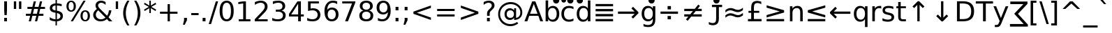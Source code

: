 SplineFontDB: 3.0
FontName: DejaVuSans
FullName: DejaVu Sans
FamilyName: DejaVu Sans
Weight: Book
Copyright: Copyright (c) 2003 by Bitstream, Inc. All Rights Reserved.\nCopyright (c) 2006 by Tavmjong Bah. All Rights Reserved.\nDejaVu changes are in public domain\n
Version: 2.33
ItalicAngle: 0
UnderlinePosition: -175
UnderlineWidth: 90
Ascent: 1556
Descent: 492
InvalidEm: 0
sfntRevision: 0x0002547a
LayerCount: 2
Layer: 0 1 "Back" 1
Layer: 1 1 "Fore" 0
XUID: [1021 542 582384140 739185]
StyleMap: 0x0040
FSType: 0
OS2Version: 1
OS2_WeightWidthSlopeOnly: 0
OS2_UseTypoMetrics: 0
CreationTime: 1334043650
ModificationTime: 1465954498
PfmFamily: 17
TTFWeight: 400
TTFWidth: 5
LineGap: 0
VLineGap: 0
Panose: 2 11 6 3 3 8 4 2 2 4
OS2TypoAscent: 1556
OS2TypoAOffset: 0
OS2TypoDescent: -492
OS2TypoDOffset: 0
OS2TypoLinegap: 410
OS2WinAscent: 1901
OS2WinAOffset: 0
OS2WinDescent: 483
OS2WinDOffset: 0
HheadAscent: 1901
HheadAOffset: 0
HheadDescent: -483
HheadDOffset: 0
OS2SubXSize: 1331
OS2SubYSize: 1433
OS2SubXOff: 0
OS2SubYOff: 286
OS2SupXSize: 1331
OS2SupYSize: 1433
OS2SupXOff: 0
OS2SupYOff: 983
OS2StrikeYSize: 102
OS2StrikeYPos: 530
OS2Vendor: 'PfEd'
OS2CodePages: 600001ff.dfff0000
OS2UnicodeRanges: e7002eff.d200fdff.0a246029.00000000
Lookup: 6 9 0 "Required Feature in N'Ko lookup 0" { "Required Feature in N'Ko lookup 0 subtable"  } [' RQD' ('DFLT' <'dflt' > 'nko ' <'dflt' > ) ]
Lookup: 6 1 0 "'ccmp' Glyph Composition/Decomposition lookup 1" { "'ccmp' Glyph Composition/Decomposition lookup 1 subtable"  } ['ccmp' ('arab' <'KUR ' 'SND ' 'URD ' 'dflt' > 'hebr' <'dflt' > 'nko ' <'dflt' > ) ]
Lookup: 6 0 0 "'ccmp' Glyph Composition/Decomposition lookup 2" { "'ccmp' Glyph Composition/Decomposition lookup 2 subtable"  } ['ccmp' ('cyrl' <'MKD ' 'SRB ' 'dflt' > 'grek' <'dflt' > 'latn' <'ISM ' 'KSM ' 'LSM ' 'MOL ' 'NSM ' 'ROM ' 'SKS ' 'SSM ' 'dflt' > ) ]
Lookup: 6 0 0 "'ccmp' Glyph Composition/Decomposition lookup 3" { "'ccmp' Glyph Composition/Decomposition lookup 3 contextual 0"  "'ccmp' Glyph Composition/Decomposition lookup 3 contextual 1"  "'ccmp' Glyph Composition/Decomposition lookup 3 contextual 2"  "'ccmp' Glyph Composition/Decomposition lookup 3 contextual 3"  "'ccmp' Glyph Composition/Decomposition lookup 3 contextual 4"  "'ccmp' Glyph Composition/Decomposition lookup 3 contextual 5"  "'ccmp' Glyph Composition/Decomposition lookup 3 contextual 6"  "'ccmp' Glyph Composition/Decomposition lookup 3 contextual 7"  "'ccmp' Glyph Composition/Decomposition lookup 3 contextual 8"  "'ccmp' Glyph Composition/Decomposition lookup 3 contextual 9"  } ['ccmp' ('DFLT' <'dflt' > 'arab' <'KUR ' 'SND ' 'URD ' 'dflt' > 'armn' <'dflt' > 'brai' <'dflt' > 'cans' <'dflt' > 'cher' <'dflt' > 'cyrl' <'MKD ' 'SRB ' 'dflt' > 'geor' <'dflt' > 'grek' <'dflt' > 'hani' <'dflt' > 'hebr' <'dflt' > 'kana' <'dflt' > 'lao ' <'dflt' > 'latn' <'ISM ' 'KSM ' 'LSM ' 'MOL ' 'NSM ' 'ROM ' 'SKS ' 'SSM ' 'dflt' > 'math' <'dflt' > 'nko ' <'dflt' > 'ogam' <'dflt' > 'runr' <'dflt' > 'tfng' <'dflt' > 'thai' <'dflt' > ) ]
Lookup: 4 1 0 "'ccmp' Glyph Composition/Decomposition in Hebrew lookup 4" { "'ccmp' Glyph Composition/Decomposition in Hebrew lookup 4 subtable"  } ['ccmp' ('hebr' <'dflt' > ) ]
Lookup: 1 0 0 "'locl' Localized Forms in Cyrillic lookup 5" { "'locl' Localized Forms in Cyrillic lookup 5 subtable"  } ['locl' ('cyrl' <'MKD ' 'SRB ' > ) ]
Lookup: 1 0 0 "'locl' Localized Forms in Latin lookup 6" { "'locl' Localized Forms in Latin lookup 6 subtable"  } ['locl' ('latn' <'ISM ' 'KSM ' 'LSM ' 'NSM ' 'SKS ' 'SSM ' > ) ]
Lookup: 1 9 0 "'fina' Terminal Forms in N'Ko lookup 7" { "'fina' Terminal Forms in N'Ko lookup 7 subtable"  } ['fina' ('nko ' <'dflt' > ) ]
Lookup: 1 9 0 "'fina' Terminal Forms in Arabic lookup 8" { "'fina' Terminal Forms in Arabic lookup 8 subtable"  } ['fina' ('arab' <'KUR ' 'SND ' 'URD ' 'dflt' > ) ]
Lookup: 1 9 0 "'medi' Medial Forms in N'Ko lookup 9" { "'medi' Medial Forms in N'Ko lookup 9 subtable"  } ['medi' ('nko ' <'dflt' > ) ]
Lookup: 1 9 0 "'medi' Medial Forms in Arabic lookup 10" { "'medi' Medial Forms in Arabic lookup 10 subtable"  } ['medi' ('arab' <'KUR ' 'SND ' 'URD ' 'dflt' > ) ]
Lookup: 1 9 0 "'init' Initial Forms in N'Ko lookup 11" { "'init' Initial Forms in N'Ko lookup 11 subtable"  } ['init' ('nko ' <'dflt' > ) ]
Lookup: 1 9 0 "'init' Initial Forms in Arabic lookup 12" { "'init' Initial Forms in Arabic lookup 12 subtable"  } ['init' ('arab' <'KUR ' 'SND ' 'URD ' 'dflt' > ) ]
Lookup: 4 1 1 "'rlig' Required Ligatures in Arabic lookup 13" { "'rlig' Required Ligatures in Arabic lookup 13 subtable"  } ['rlig' ('arab' <'KUR ' 'dflt' > ) ]
Lookup: 4 1 1 "'rlig' Required Ligatures in Arabic lookup 14" { "'rlig' Required Ligatures in Arabic lookup 14 subtable"  } ['rlig' ('arab' <'KUR ' 'SND ' 'URD ' 'dflt' > ) ]
Lookup: 4 9 1 "'rlig' Required Ligatures in Arabic lookup 15" { "'rlig' Required Ligatures in Arabic lookup 15 subtable"  } ['rlig' ('arab' <'KUR ' 'SND ' 'URD ' 'dflt' > ) ]
Lookup: 4 9 1 "'liga' Standard Ligatures in Arabic lookup 16" { "'liga' Standard Ligatures in Arabic lookup 16 subtable"  } ['liga' ('arab' <'KUR ' 'SND ' 'URD ' 'dflt' > ) ]
Lookup: 4 0 1 "'liga' Standard Ligatures in Latin lookup 17" { "'liga' Standard Ligatures in Latin lookup 17 subtable"  } ['liga' ('latn' <'ISM ' 'KSM ' 'LSM ' 'MOL ' 'NSM ' 'ROM ' 'SKS ' 'SSM ' 'dflt' > ) ]
Lookup: 4 1 1 "'liga' Standard Ligatures in Arabic lookup 18" { "'liga' Standard Ligatures in Arabic lookup 18 subtable"  } ['liga' ('arab' <'KUR ' 'SND ' 'URD ' 'dflt' > ) ]
Lookup: 4 0 0 "'dlig' Discretionary Ligatures in Armenian lookup 19" { "'dlig' Discretionary Ligatures in Armenian lookup 19 subtable"  } ['dlig' ('armn' <'dflt' > ) ]
Lookup: 4 0 0 "'dlig' Discretionary Ligatures in Latin lookup 20" { "'dlig' Discretionary Ligatures in Latin lookup 20 subtable"  } ['dlig' ('latn' <'ISM ' 'KSM ' 'LSM ' 'MOL ' 'NSM ' 'ROM ' 'SKS ' 'SSM ' 'dflt' > ) ]
Lookup: 4 0 0 "'hlig' Historic Ligatures in Latin lookup 21" { "'hlig' Historic Ligatures in Latin lookup 21 subtable"  } ['hlig' ('latn' <'ISM ' 'KSM ' 'LSM ' 'MOL ' 'NSM ' 'ROM ' 'SKS ' 'SSM ' 'dflt' > ) ]
Lookup: 4 0 0 "'dlig' Discretionary Ligatures lookup 22" { "'dlig' Discretionary Ligatures lookup 22 subtable"  } ['dlig' ('DFLT' <'dflt' > ) ]
Lookup: 1 1 0 "'aalt' Access All Alternates in Hebrew lookup 23" { "'aalt' Access All Alternates in Hebrew lookup 23 subtable"  } ['aalt' ('hebr' <'dflt' > ) ]
Lookup: 1 1 0 "'salt' Stylistic Alternatives in Hebrew lookup 24" { "'salt' Stylistic Alternatives in Hebrew lookup 24 subtable"  } ['salt' ('hebr' <'dflt' > ) ]
Lookup: 1 0 0 "'aalt' Access All Alternates in Greek lookup 25" { "'aalt' Access All Alternates in Greek lookup 25 subtable"  } ['aalt' ('grek' <'dflt' > ) ]
Lookup: 1 0 0 "'salt' Stylistic Alternatives in Greek lookup 26" { "'salt' Stylistic Alternatives in Greek lookup 26 subtable"  } ['salt' ('grek' <'dflt' > ) ]
Lookup: 1 0 0 "'salt' Stylistic Alternatives in Latin lookup 27" { "'salt' Stylistic Alternatives in Latin lookup 27 subtable"  } ['salt' ('latn' <'ISM ' 'KSM ' 'LSM ' 'MOL ' 'NSM ' 'ROM ' 'SKS ' 'SSM ' 'dflt' > ) ]
Lookup: 3 0 0 "'aalt' Access All Alternates in Latin lookup 28" { "'aalt' Access All Alternates in Latin lookup 28 subtable"  } ['aalt' ('latn' <'ISM ' 'KSM ' 'LSM ' 'MOL ' 'NSM ' 'ROM ' 'SKS ' 'SSM ' 'dflt' > ) ]
Lookup: 1 0 0 "Single Substitution lookup 29" { "Single Substitution lookup 29 subtable"  } []
Lookup: 1 0 0 "Single Substitution lookup 30" { "Single Substitution lookup 30 subtable"  } []
Lookup: 1 0 0 "Single Substitution lookup 31" { "Single Substitution lookup 31 subtable"  } []
Lookup: 1 0 0 "Single Substitution lookup 32" { "Single Substitution lookup 32 subtable"  } []
Lookup: 1 0 0 "Single Substitution lookup 33" { "Single Substitution lookup 33 subtable"  } []
Lookup: 1 0 0 "Single Substitution lookup 34" { "Single Substitution lookup 34 subtable"  } []
Lookup: 1 0 0 "Single Substitution lookup 35" { "Single Substitution lookup 35 subtable"  } []
Lookup: 1 0 0 "Single Substitution lookup 36" { "Single Substitution lookup 36 subtable"  } []
Lookup: 1 1 0 "Single Substitution lookup 37" { "Single Substitution lookup 37 subtable"  } []
Lookup: 4 1 0 "'hlig' Historic Ligatures in Hebrew lookup 38" { "'hlig' Historic Ligatures in Hebrew lookup 38 subtable"  } ['hlig' ('hebr' <'dflt' > ) ]
Lookup: 262 1 0 "'mkmk' Mark to Mark in Arabic lookup 0" { "'mkmk' Mark to Mark in Arabic lookup 0 subtable"  } ['mkmk' ('arab' <'KUR ' 'SND ' 'URD ' 'dflt' > ) ]
Lookup: 262 1 0 "'mkmk' Mark to Mark in Arabic lookup 1" { "'mkmk' Mark to Mark in Arabic lookup 1 subtable"  } ['mkmk' ('arab' <'KUR ' 'SND ' 'URD ' 'dflt' > ) ]
Lookup: 262 0 0 "'mkmk' Mark to Mark in Lao lookup 2" { "'mkmk' Mark to Mark in Lao lookup 2 subtable"  } ['mkmk' ('lao ' <'dflt' > ) ]
Lookup: 262 0 0 "'mkmk' Mark to Mark in Lao lookup 3" { "'mkmk' Mark to Mark in Lao lookup 3 subtable"  } ['mkmk' ('lao ' <'dflt' > ) ]
Lookup: 262 4 0 "'mkmk' Mark to Mark lookup 4" { "'mkmk' Mark to Mark lookup 4 anchor 0"  "'mkmk' Mark to Mark lookup 4 anchor 1"  } ['mkmk' ('cyrl' <'MKD ' 'SRB ' 'dflt' > 'grek' <'dflt' > 'latn' <'ISM ' 'KSM ' 'LSM ' 'MOL ' 'NSM ' 'ROM ' 'SKS ' 'SSM ' 'dflt' > ) ]
Lookup: 261 1 0 "'mark' Mark Positioning lookup 5" { "'mark' Mark Positioning lookup 5 subtable"  } ['mark' ('arab' <'KUR ' 'SND ' 'URD ' 'dflt' > 'hebr' <'dflt' > 'nko ' <'dflt' > ) ]
Lookup: 260 1 0 "'mark' Mark Positioning lookup 6" { "'mark' Mark Positioning lookup 6 subtable"  } ['mark' ('arab' <'KUR ' 'SND ' 'URD ' 'dflt' > 'hebr' <'dflt' > 'nko ' <'dflt' > ) ]
Lookup: 260 1 0 "'mark' Mark Positioning lookup 7" { "'mark' Mark Positioning lookup 7 subtable"  } ['mark' ('arab' <'KUR ' 'SND ' 'URD ' 'dflt' > 'hebr' <'dflt' > 'nko ' <'dflt' > ) ]
Lookup: 261 1 0 "'mark' Mark Positioning lookup 8" { "'mark' Mark Positioning lookup 8 subtable"  } ['mark' ('arab' <'KUR ' 'SND ' 'URD ' 'dflt' > 'hebr' <'dflt' > 'nko ' <'dflt' > ) ]
Lookup: 260 1 0 "'mark' Mark Positioning lookup 9" { "'mark' Mark Positioning lookup 9 subtable"  } ['mark' ('arab' <'KUR ' 'SND ' 'URD ' 'dflt' > 'hebr' <'dflt' > 'nko ' <'dflt' > ) ]
Lookup: 260 0 0 "'mark' Mark Positioning in Lao lookup 10" { "'mark' Mark Positioning in Lao lookup 10 subtable"  } ['mark' ('lao ' <'dflt' > ) ]
Lookup: 260 0 0 "'mark' Mark Positioning in Lao lookup 11" { "'mark' Mark Positioning in Lao lookup 11 subtable"  } ['mark' ('lao ' <'dflt' > ) ]
Lookup: 261 0 0 "'mark' Mark Positioning lookup 12" { "'mark' Mark Positioning lookup 12 subtable"  } ['mark' ('cyrl' <'MKD ' 'SRB ' 'dflt' > 'grek' <'dflt' > 'latn' <'ISM ' 'KSM ' 'LSM ' 'MOL ' 'NSM ' 'ROM ' 'SKS ' 'SSM ' 'dflt' > ) ]
Lookup: 260 4 0 "'mark' Mark Positioning lookup 13" { "'mark' Mark Positioning lookup 13 anchor 0"  "'mark' Mark Positioning lookup 13 anchor 1"  "'mark' Mark Positioning lookup 13 anchor 2"  "'mark' Mark Positioning lookup 13 anchor 3"  "'mark' Mark Positioning lookup 13 anchor 4"  } ['mark' ('cyrl' <'MKD ' 'SRB ' 'dflt' > 'grek' <'dflt' > 'latn' <'ISM ' 'KSM ' 'LSM ' 'MOL ' 'NSM ' 'ROM ' 'SKS ' 'SSM ' 'dflt' > 'tfng' <'dflt' > ) ]
Lookup: 258 0 0 "'kern' Horizontal Kerning in Latin lookup 14" { "'kern' Horizontal Kerning in Latin lookup 14 subtable"  } ['kern' ('latn' <'ISM ' 'KSM ' 'LSM ' 'MOL ' 'NSM ' 'ROM ' 'SKS ' 'SSM ' 'dflt' > ) ]
Lookup: 258 0 0 "'kern' Horizontal Kerning lookup 15" { "'kern' Horizontal Kerning lookup 15 subtable"  } ['kern' ('DFLT' <'dflt' > 'arab' <'KUR ' 'SND ' 'URD ' 'dflt' > 'armn' <'dflt' > 'brai' <'dflt' > 'cans' <'dflt' > 'cher' <'dflt' > 'cyrl' <'MKD ' 'SRB ' 'dflt' > 'geor' <'dflt' > 'grek' <'dflt' > 'hani' <'dflt' > 'hebr' <'dflt' > 'kana' <'dflt' > 'lao ' <'dflt' > 'latn' <'ISM ' 'KSM ' 'LSM ' 'MOL ' 'NSM ' 'ROM ' 'SKS ' 'SSM ' 'dflt' > 'math' <'dflt' > 'nko ' <'dflt' > 'ogam' <'dflt' > 'runr' <'dflt' > 'tfng' <'dflt' > 'thai' <'dflt' > ) ]
MarkAttachClasses: 5
"MarkClass-1" 307 gravecomb acutecomb uni0302 tildecomb uni0304 uni0305 uni0306 uni0307 uni0308 hookabovecomb uni030A uni030B uni030C uni030D uni030E uni030F uni0310 uni0311 uni0312 uni0313 uni0314 uni0315 uni033D uni033E uni033F uni0340 uni0341 uni0342 uni0343 uni0344 uni0346 uni034A uni034B uni034C uni0351 uni0352 uni0357
"MarkClass-2" 300 uni0316 uni0317 uni0318 uni0319 uni031C uni031D uni031E uni031F uni0320 uni0321 uni0322 dotbelowcomb uni0324 uni0325 uni0326 uni0329 uni032A uni032B uni032C uni032D uni032E uni032F uni0330 uni0331 uni0332 uni0333 uni0339 uni033A uni033B uni033C uni0345 uni0347 uni0348 uni0349 uni034D uni034E uni0353
"MarkClass-3" 7 uni0327
"MarkClass-4" 7 uni0328
DEI: 91125
KernClass2: 53 80 "'kern' Horizontal Kerning in Latin lookup 14 subtable"
 6 hyphen
 1 A
 1 B
 1 C
 12 D Eth Dcaron
 1 F
 8 G Gbreve
 1 H
 1 J
 1 K
 15 L Lacute Lcaron
 44 O Ograve Oacute Ocircumflex Otilde Odieresis
 1 P
 1 Q
 15 R Racute Rcaron
 17 S Scedilla Scaron
 9 T uniA724
 43 U Ugrave Uacute Ucircumflex Udieresis Uring
 1 V
 1 W
 1 X
 18 Y Yacute Ydieresis
 8 Z Zcaron
 44 e egrave eacute ecircumflex edieresis ecaron
 1 f
 1 k
 15 n ntilde ncaron
 44 o ograve oacute ocircumflex otilde odieresis
 8 r racute
 1 v
 1 w
 1 x
 18 y yacute ydieresis
 13 guillemotleft
 14 guillemotright
 6 Agrave
 28 Aacute Acircumflex Adieresis
 6 Atilde
 2 AE
 22 Ccedilla Cacute Ccaron
 5 Thorn
 10 germandbls
 3 eth
 14 Amacron Abreve
 7 Aogonek
 6 Dcroat
 4 ldot
 6 rcaron
 6 Tcaron
 7 uni2010
 12 quotedblleft
 12 quotedblbase
 6 hyphen
 6 period
 5 colon
 44 A Agrave Aacute Acircumflex Atilde Adieresis
 1 B
 15 C Cacute Ccaron
 8 D Dcaron
 56 F H K L P R Thorn germandbls Lacute Lcaron Racute Rcaron
 1 G
 1 J
 44 O Ograve Oacute Ocircumflex Otilde Odieresis
 1 Q
 49 S Sacute Scircumflex Scedilla Scaron Scommaaccent
 8 T Tcaron
 43 U Ugrave Uacute Ucircumflex Udieresis Uring
 1 V
 1 W
 1 X
 18 Y Yacute Ydieresis
 8 Z Zcaron
 8 a aacute
 10 c ccedilla
 3 d q
 15 e eacute ecaron
 1 f
 12 g h m gbreve
 1 i
 1 l
 15 n ntilde ncaron
 8 o oacute
 15 r racute rcaron
 17 s scedilla scaron
 8 t tcaron
 14 u uacute uring
 1 v
 1 w
 1 x
 18 y yacute ydieresis
 13 guillemotleft
 14 guillemotright
 2 AE
 8 Ccedilla
 41 agrave acircumflex atilde adieresis aring
 28 egrave ecircumflex edieresis
 3 eth
 35 ograve ocircumflex otilde odieresis
 28 ugrave ucircumflex udieresis
 22 Amacron Abreve Aogonek
 22 amacron abreve aogonek
 13 cacute ccaron
 68 Ccircumflex Cdotaccent Gcircumflex Gdotaccent Omacron Obreve uni022E
 35 ccircumflex uni01C6 uni021B uni0231
 23 cdotaccent tcommaaccent
 6 dcaron
 6 dcroat
 33 emacron ebreve edotaccent eogonek
 6 Gbreve
 12 Gcommaaccent
 23 iogonek ij rcommaaccent
 28 omacron obreve ohungarumlaut
 13 Ohungarumlaut
 12 Tcommaaccent
 4 Tbar
 43 utilde umacron ubreve uhungarumlaut uogonek
 28 Wcircumflex Wgrave Wdieresis
 28 wcircumflex wacute wdieresis
 18 Ycircumflex Ygrave
 18 ycircumflex ygrave
 15 uni01EA uni01EC
 15 uni01EB uni01ED
 7 uni021A
 7 uni022F
 7 uni0232
 7 uni0233
 6 wgrave
 6 Wacute
 12 quotedblleft
 13 quotedblright
 12 quotedblbase
 0 {} 0 {} 0 {} 0 {} 0 {} 0 {} 0 {} 0 {} 0 {} 0 {} 0 {} 0 {} 0 {} 0 {} 0 {} 0 {} 0 {} 0 {} 0 {} 0 {} 0 {} 0 {} 0 {} 0 {} 0 {} 0 {} 0 {} 0 {} 0 {} 0 {} 0 {} 0 {} 0 {} 0 {} 0 {} 0 {} 0 {} 0 {} 0 {} 0 {} 0 {} 0 {} 0 {} 0 {} 0 {} 0 {} 0 {} 0 {} 0 {} 0 {} 0 {} 0 {} 0 {} 0 {} 0 {} 0 {} 0 {} 0 {} 0 {} 0 {} 0 {} 0 {} 0 {} 0 {} 0 {} 0 {} 0 {} 0 {} 0 {} 0 {} 0 {} 0 {} 0 {} 0 {} 0 {} 0 {} 0 {} 0 {} 0 {} 0 {} 0 {} 0 {} 0 {} 0 {} -45 {} -73 {} 0 {} 0 {} 0 {} 75 {} 114 {} 57 {} 75 {} 0 {} -188 {} 0 {} -120 {} -83 {} -102 {} -243 {} 0 {} 0 {} 0 {} 0 {} 0 {} 0 {} 0 {} 0 {} 0 {} 0 {} 38 {} 0 {} 0 {} 0 {} 0 {} -55 {} 0 {} 0 {} -36 {} 0 {} 0 {} 0 {} 0 {} 0 {} 0 {} 0 {} 38 {} 0 {} -45 {} 0 {} 0 {} 0 {} 0 {} 0 {} 0 {} 0 {} 0 {} 75 {} 0 {} 0 {} 0 {} 0 {} 0 {} 0 {} 0 {} 0 {} 0 {} 0 {} 0 {} 0 {} 0 {} 0 {} 0 {} 0 {} 0 {} 0 {} 0 {} 0 {} 0 {} 0 {} 0 {} -45 {} -36 {} -36 {} 57 {} 0 {} -36 {} 0 {} 0 {} -36 {} 0 {} -36 {} -36 {} 0 {} -159 {} 0 {} -131 {} -112 {} 0 {} -159 {} 0 {} 0 {} -36 {} -36 {} -36 {} -73 {} 0 {} 0 {} 0 {} 0 {} -36 {} 0 {} 0 {} -36 {} 0 {} -120 {} -83 {} 0 {} -139 {} -73 {} 0 {} 0 {} -36 {} 0 {} -36 {} 0 {} -36 {} 0 {} 57 {} 0 {} -36 {} -36 {} -36 {} -36 {} -36 {} -36 {} -36 {} -36 {} 0 {} 0 {} -36 {} -36 {} -159 {} 0 {} 0 {} -112 {} -83 {} -159 {} -139 {} -36 {} -36 {} -159 {} 0 {} -159 {} -139 {} -83 {} -112 {} -264 {} -253 {} 47 {} 0 {} 0 {} 0 {} 0 {} 0 {} 0 {} -36 {} 0 {} 0 {} -36 {} 0 {} -36 {} 0 {} -36 {} 0 {} 0 {} -63 {} -73 {} 0 {} -112 {} 0 {} 0 {} 0 {} 0 {} 0 {} 0 {} 0 {} 0 {} 0 {} 0 {} 0 {} 0 {} 0 {} 0 {} 0 {} 0 {} 0 {} 0 {} 0 {} -63 {} -36 {} 0 {} -36 {} 0 {} 0 {} 0 {} 0 {} 0 {} 0 {} 0 {} 0 {} -36 {} 0 {} 0 {} 0 {} 0 {} 0 {} -36 {} -36 {} 0 {} 0 {} -36 {} 0 {} 0 {} 0 {} -73 {} 0 {} -112 {} 0 {} -36 {} 0 {} 0 {} 0 {} 0 {} 0 {} 0 {} -73 {} -112 {} -112 {} -83 {} 0 {} 0 {} 0 {} 0 {} 0 {} 0 {} 0 {} 0 {} 0 {} 0 {} 0 {} 0 {} 0 {} 0 {} 0 {} 0 {} 0 {} 0 {} 0 {} -36 {} 0 {} 0 {} 0 {} 0 {} 0 {} 0 {} 0 {} 0 {} 0 {} 0 {} 0 {} 0 {} 0 {} 0 {} 0 {} 0 {} 0 {} 0 {} 0 {} -36 {} -36 {} 0 {} 0 {} 0 {} 0 {} 0 {} 0 {} 0 {} 0 {} 0 {} 0 {} 0 {} 0 {} 0 {} 0 {} 0 {} 0 {} 0 {} 0 {} 0 {} 0 {} 0 {} 0 {} 0 {} 0 {} 0 {} 0 {} -36 {} 0 {} 0 {} 0 {} 0 {} 0 {} -36 {} 0 {} 0 {} 0 {} 0 {} 38 {} 0 {} 0 {} 0 {} 0 {} 0 {} -36 {} 0 {} 0 {} 0 {} 0 {} 0 {} 0 {} 0 {} 0 {} 0 {} 0 {} 0 {} -36 {} 0 {} 0 {} -112 {} 0 {} 0 {} 0 {} 0 {} 0 {} 0 {} 0 {} 0 {} 0 {} 0 {} 0 {} 0 {} 0 {} 0 {} 0 {} 0 {} 0 {} 0 {} 0 {} -36 {} -36 {} 0 {} 0 {} 0 {} 0 {} 0 {} 0 {} 0 {} -36 {} 0 {} 0 {} 0 {} 0 {} 0 {} 0 {} 0 {} 0 {} 0 {} 0 {} 0 {} 0 {} 0 {} 0 {} 0 {} 0 {} 0 {} 0 {} -112 {} 0 {} 0 {} 0 {} 0 {} 0 {} -112 {} 0 {} 0 {} 0 {} -45 {} -55 {} -188 {} 0 {} 0 {} -329 {} -159 {} -188 {} 0 {} 0 {} 0 {} 0 {} 0 {} 0 {} 0 {} 0 {} -36 {} -36 {} 0 {} 0 {} 0 {} 0 {} 0 {} 0 {} -188 {} 0 {} 0 {} -112 {} 0 {} 0 {} -149 {} 0 {} 0 {} -73 {} -149 {} 0 {} 0 {} -112 {} 0 {} 0 {} 0 {} -188 {} 0 {} 0 {} 0 {} 0 {} -188 {} -112 {} 0 {} -73 {} -112 {} -188 {} -188 {} 0 {} 0 {} 0 {} 0 {} 0 {} 0 {} -112 {} 0 {} 0 {} -149 {} -73 {} 0 {} -36 {} -36 {} -112 {} 0 {} 0 {} 0 {} -188 {} 0 {} -73 {} -36 {} -73 {} 0 {} -188 {} 0 {} 0 {} -45 {} 0 {} -376 {} 0 {} 0 {} 0 {} 0 {} 0 {} 0 {} 0 {} 0 {} 0 {} 0 {} 0 {} 0 {} 0 {} 0 {} -73 {} 0 {} 0 {} 0 {} 0 {} -102 {} 0 {} 0 {} 0 {} 0 {} 0 {} 0 {} 0 {} 0 {} 0 {} 0 {} 0 {} 0 {} 0 {} 0 {} 0 {} 0 {} 0 {} 0 {} 0 {} -36 {} -36 {} 0 {} 0 {} 0 {} 0 {} 0 {} 0 {} 0 {} 0 {} 0 {} 0 {} 0 {} 0 {} 0 {} 0 {} 0 {} 0 {} 0 {} 0 {} 0 {} 0 {} 0 {} 0 {} 0 {} 0 {} 0 {} 0 {} 0 {} 0 {} 0 {} 0 {} 0 {} 0 {} 0 {} 0 {} 0 {} 0 {} -45 {} -45 {} -55 {} 0 {} 0 {} -36 {} 0 {} 0 {} 0 {} 0 {} 0 {} 0 {} 0 {} 0 {} 0 {} 0 {} 0 {} 0 {} 0 {} 0 {} 0 {} 0 {} 0 {} 0 {} 0 {} 0 {} 0 {} 0 {} 0 {} 0 {} 0 {} 0 {} 0 {} 0 {} 0 {} 0 {} 0 {} 0 {} 0 {} 0 {} 0 {} 0 {} 0 {} 0 {} 0 {} 0 {} 0 {} 0 {} 0 {} 0 {} 0 {} 0 {} 0 {} 0 {} 0 {} 0 {} 0 {} 0 {} 0 {} 0 {} 0 {} 0 {} 0 {} 0 {} 0 {} 0 {} 0 {} 0 {} 0 {} 0 {} 0 {} 0 {} 0 {} 0 {} 0 {} 0 {} 0 {} 0 {} 0 {} 0 {} -73 {} -63 {} -73 {} 0 {} -73 {} 0 {} 0 {} -36 {} 0 {} 0 {} 0 {} 0 {} 0 {} 0 {} 0 {} 0 {} 0 {} 0 {} 0 {} 0 {} 0 {} 0 {} 0 {} 0 {} 0 {} 0 {} 0 {} 0 {} 0 {} 0 {} 0 {} 0 {} 0 {} 0 {} 0 {} 0 {} 0 {} 0 {} 0 {} 0 {} 0 {} 0 {} -36 {} -36 {} 0 {} 0 {} 0 {} 0 {} 0 {} 0 {} 0 {} 0 {} 0 {} 0 {} 0 {} 0 {} 0 {} 0 {} 0 {} 0 {} 0 {} 0 {} 0 {} 0 {} 0 {} 0 {} 0 {} 0 {} 0 {} 0 {} 0 {} 0 {} 0 {} 0 {} 0 {} 0 {} 0 {} 0 {} 0 {} 0 {} -73 {} -63 {} -112 {} 0 {} -215 {} 0 {} 0 {} -36 {} 0 {} -112 {} 0 {} 0 {} 0 {} 0 {} -112 {} 0 {} 0 {} -159 {} -55 {} 0 {} -73 {} 0 {} -73 {} 0 {} -36 {} 0 {} 0 {} -102 {} 0 {} 0 {} 0 {} 0 {} 0 {} -102 {} 0 {} 0 {} 0 {} -102 {} 0 {} 0 {} 0 {} -149 {} -131 {} 0 {} 0 {} -112 {} -36 {} -102 {} 0 {} -102 {} -102 {} 0 {} 0 {} 0 {} 0 {} 0 {} 0 {} 0 {} 0 {} 0 {} 0 {} 0 {} 0 {} 0 {} 0 {} 0 {} 0 {} 0 {} 0 {} 0 {} 0 {} 0 {} 0 {} 0 {} 0 {} 0 {} 0 {} 0 {} 0 {} 0 {} -63 {} -63 {} 0 {} 0 {} -36 {} 0 {} 0 {} 47 {} 0 {} 0 {} 0 {} 0 {} 0 {} 0 {} -73 {} 0 {} 0 {} -282 {} -102 {} -225 {} -188 {} 0 {} -272 {} 0 {} 0 {} 0 {} 0 {} -36 {} 0 {} 0 {} 0 {} 0 {} 0 {} -36 {} 0 {} 0 {} 0 {} -36 {} 0 {} 0 {} 0 {} -188 {} 0 {} 0 {} 0 {} 0 {} 0 {} -36 {} 0 {} -36 {} -36 {} 0 {} 0 {} 0 {} 0 {} 0 {} 0 {} 0 {} 0 {} 0 {} 0 {} 0 {} 0 {} 0 {} 0 {} 0 {} 0 {} 0 {} 0 {} 0 {} 0 {} 0 {} 0 {} 0 {} 0 {} 0 {} 0 {} 0 {} 0 {} 0 {} -415 {} -538 {} 0 {} 0 {} 57 {} -83 {} -36 {} -36 {} 0 {} 0 {} 0 {} 0 {} 0 {} 0 {} 0 {} 0 {} 0 {} 0 {} 0 {} -36 {} 0 {} -131 {} -112 {} 0 {} 0 {} 0 {} 0 {} 0 {} 0 {} 0 {} 0 {} 0 {} 0 {} 0 {} 0 {} 0 {} 0 {} 0 {} 0 {} 0 {} 0 {} 0 {} -36 {} 0 {} 0 {} 0 {} 0 {} 0 {} 0 {} 0 {} 0 {} 0 {} 0 {} 0 {} 0 {} 0 {} 0 {} 0 {} 0 {} 0 {} 0 {} 0 {} 0 {} 0 {} 0 {} 0 {} 0 {} 0 {} 0 {} 0 {} 0 {} 0 {} 0 {} 0 {} 0 {} 0 {} 0 {} 0 {} 0 {} 0 {} -45 {} -36 {} -188 {} 0 {} -45 {} -319 {} 0 {} -131 {} 0 {} 0 {} 0 {} 0 {} 0 {} 0 {} 0 {} 0 {} 0 {} 0 {} 0 {} 0 {} 0 {} 0 {} -45 {} 0 {} -92 {} 0 {} 0 {} -73 {} 0 {} 0 {} -45 {} 0 {} -36 {} -73 {} -36 {} -36 {} 0 {} -36 {} 0 {} 0 {} 0 {} 0 {} -36 {} 0 {} 0 {} 0 {} -92 {} -73 {} 0 {} -73 {} -36 {} 0 {} 0 {} 0 {} 0 {} 0 {} 0 {} 0 {} 0 {} 0 {} 0 {} 0 {} 0 {} 0 {} 0 {} 0 {} 0 {} 0 {} 0 {} 0 {} 0 {} 0 {} 0 {} 0 {} 0 {} 0 {} 0 {} 0 {} 0 {} 0 {} 38 {} 38 {} -329 {} 0 {} 57 {} 0 {} 0 {} 0 {} 0 {} 0 {} 0 {} 0 {} 0 {} 0 {} 0 {} 0 {} 0 {} 0 {} 0 {} 0 {} 0 {} 0 {} 0 {} 0 {} 0 {} 0 {} 0 {} 0 {} 0 {} 0 {} 0 {} 0 {} 0 {} 0 {} 0 {} 0 {} 0 {} 0 {} 0 {} 0 {} 0 {} 0 {} 0 {} 0 {} 0 {} 0 {} 0 {} 0 {} 0 {} 0 {} 0 {} 0 {} 0 {} 0 {} 0 {} 0 {} 0 {} 0 {} 0 {} 0 {} 0 {} 0 {} 0 {} 0 {} 0 {} 0 {} 0 {} 0 {} 0 {} 0 {} 0 {} 0 {} 0 {} 0 {} 0 {} 0 {} 0 {} 0 {} 0 {} 0 {} -45 {} -36 {} -131 {} 0 {} -83 {} -73 {} -63 {} -83 {} 0 {} -102 {} 0 {} 0 {} 0 {} 0 {} 0 {} 0 {} 0 {} -149 {} 0 {} -112 {} -83 {} 0 {} -131 {} 0 {} -45 {} 0 {} 0 {} -92 {} 0 {} 0 {} 0 {} 0 {} 0 {} -92 {} 0 {} 0 {} 0 {} -92 {} 0 {} 0 {} 0 {} -112 {} -112 {} -36 {} 0 {} -102 {} -45 {} -92 {} 0 {} -92 {} -92 {} 0 {} 0 {} 0 {} 0 {} 0 {} 0 {} 0 {} 0 {} 0 {} 0 {} 0 {} 0 {} 0 {} 0 {} 0 {} 0 {} 0 {} 0 {} 0 {} 0 {} 0 {} 0 {} 0 {} 0 {} 0 {} 0 {} 0 {} 0 {} 0 {} -149 {} -131 {} -36 {} 0 {} 0 {} 0 {} 0 {} 38 {} 0 {} 0 {} 0 {} 0 {} 0 {} 0 {} 0 {} 0 {} 0 {} 0 {} 0 {} 0 {} 0 {} 0 {} 0 {} 0 {} 0 {} 0 {} 0 {} 0 {} 0 {} 0 {} 0 {} 0 {} 0 {} 0 {} 0 {} 0 {} 0 {} 0 {} 0 {} 0 {} 0 {} 0 {} 0 {} 0 {} 0 {} 0 {} 0 {} 0 {} 0 {} 0 {} 0 {} 0 {} 0 {} 0 {} 0 {} 0 {} 0 {} 0 {} 0 {} 0 {} 0 {} 0 {} 0 {} 0 {} 0 {} 0 {} 0 {} 0 {} 0 {} 0 {} 0 {} 0 {} 0 {} 0 {} 0 {} 0 {} 0 {} 0 {} 0 {} 0 {} 0 {} 0 {} 0 {} 0 {} -188 {} -243 {} -225 {} -159 {} 0 {} -120 {} 0 {} 0 {} 0 {} 0 {} 0 {} 0 {} 0 {} -36 {} 0 {} 0 {} 0 {} 0 {} 0 {} 0 {} -339 {} -348 {} 0 {} -348 {} 0 {} 0 {} -63 {} 0 {} 0 {} -348 {} -301 {} -339 {} 0 {} -311 {} 0 {} -339 {} 0 {} -319 {} -188 {} -112 {} 0 {} -120 {} -239 {} -288 {} 0 {} -268 {} -281 {} 0 {} 0 {} -348 {} 0 {} 0 {} 0 {} 0 {} 0 {} 0 {} 0 {} 0 {} 0 {} 0 {} 0 {} 0 {} 0 {} 0 {} 0 {} 0 {} 0 {} 0 {} 0 {} 0 {} 0 {} 0 {} 0 {} 0 {} 0 {} 0 {} 0 {} -45 {} -264 {} 0 {} 0 {} 0 {} 0 {} 0 {} 0 {} 0 {} 0 {} 0 {} 0 {} 0 {} 0 {} 0 {} 0 {} 0 {} 0 {} 0 {} 0 {} 0 {} 0 {} -36 {} 0 {} 0 {} 0 {} 0 {} 0 {} 0 {} 0 {} 0 {} 0 {} 0 {} 0 {} 0 {} 0 {} 0 {} 0 {} 0 {} 0 {} 0 {} 0 {} 0 {} 0 {} 0 {} 0 {} 0 {} 0 {} 0 {} 0 {} 0 {} 0 {} 0 {} 0 {} 0 {} 0 {} 0 {} 0 {} 0 {} 0 {} 0 {} 0 {} 0 {} 0 {} 0 {} 0 {} 0 {} 0 {} 0 {} 0 {} 0 {} 0 {} 0 {} 0 {} 0 {} 0 {} 0 {} 0 {} 0 {} 0 {} 0 {} 0 {} 0 {} -120 {} -264 {} -167 {} -131 {} 0 {} 0 {} 0 {} 0 {} 0 {} 0 {} -36 {} 0 {} 0 {} 0 {} 0 {} 0 {} 0 {} 0 {} 0 {} 0 {} -159 {} 0 {} 0 {} -159 {} 0 {} 0 {} -45 {} 0 {} 0 {} -159 {} 0 {} 0 {} 0 {} -139 {} 0 {} 0 {} 0 {} -55 {} -178 {} -112 {} 0 {} 0 {} -159 {} -159 {} 0 {} -159 {} -139 {} 0 {} 0 {} 0 {} 0 {} 0 {} 0 {} 0 {} 0 {} 0 {} 0 {} 0 {} 0 {} 0 {} 0 {} 0 {} 0 {} 0 {} 0 {} 0 {} 0 {} 0 {} 0 {} 0 {} 0 {} 0 {} 0 {} 0 {} 0 {} 0 {} 0 {} 0 {} -282 {} 0 {} -83 {} -235 {} -120 {} -112 {} 0 {} 0 {} 0 {} 0 {} 0 {} 0 {} 0 {} 0 {} 0 {} 0 {} 0 {} 0 {} 0 {} 0 {} 0 {} 0 {} -131 {} 0 {} 0 {} -120 {} 0 {} 0 {} -45 {} 0 {} 0 {} -120 {} -92 {} 0 {} 0 {} -73 {} 0 {} 0 {} 0 {} -36 {} -112 {} -36 {} 0 {} 0 {} -131 {} -120 {} 0 {} -120 {} -73 {} 0 {} 0 {} 0 {} 0 {} 0 {} 0 {} 0 {} 0 {} 0 {} 0 {} 0 {} 0 {} 0 {} 0 {} 0 {} 0 {} 0 {} 0 {} 0 {} 0 {} 0 {} 0 {} 0 {} 0 {} 0 {} 0 {} 0 {} 0 {} 0 {} -36 {} 0 {} -264 {} 0 {} -102 {} 0 {} 0 {} 0 {} 0 {} -149 {} 0 {} 0 {} 0 {} 0 {} -131 {} 0 {} 0 {} -36 {} 0 {} 0 {} 0 {} 0 {} 0 {} 0 {} 0 {} 0 {} 0 {} -92 {} 0 {} 0 {} 0 {} 0 {} 0 {} 0 {} 0 {} 0 {} 0 {} 0 {} 0 {} 0 {} 0 {} 0 {} -112 {} 0 {} 0 {} -149 {} 0 {} -92 {} 0 {} 0 {} 0 {} 0 {} 0 {} 0 {} 0 {} 0 {} 0 {} 0 {} 0 {} 0 {} 0 {} 0 {} 0 {} 0 {} 0 {} 0 {} 0 {} 0 {} 0 {} 0 {} 0 {} 0 {} 0 {} 0 {} 0 {} 0 {} 0 {} 0 {} 0 {} 0 {} -159 {} -83 {} -45 {} 0 {} -243 {} -415 {} -272 {} -159 {} 0 {} -112 {} 0 {} 0 {} 0 {} 0 {} -112 {} 0 {} 0 {} 0 {} 0 {} 0 {} 0 {} 0 {} 0 {} 0 {} -282 {} 0 {} 0 {} -272 {} 0 {} 0 {} -73 {} 0 {} 0 {} -272 {} 0 {} 0 {} 0 {} -235 {} 0 {} 0 {} 0 {} 0 {} -225 {} -149 {} 0 {} -112 {} -282 {} -272 {} 0 {} -272 {} -235 {} 0 {} 0 {} 0 {} 0 {} 0 {} 0 {} 0 {} 0 {} 0 {} 0 {} 0 {} 0 {} 0 {} 0 {} 0 {} 0 {} 0 {} 0 {} 0 {} 0 {} 0 {} 0 {} 0 {} 0 {} 0 {} 0 {} 0 {} 0 {} 0 {} -112 {} -36 {} -264 {} 0 {} -36 {} 0 {} 0 {} 0 {} 0 {} 0 {} 0 {} 0 {} 0 {} 0 {} 0 {} 0 {} 0 {} 0 {} 0 {} 0 {} 0 {} 0 {} 0 {} 0 {} 0 {} 0 {} 0 {} 0 {} 0 {} 0 {} 0 {} 0 {} 0 {} 0 {} 0 {} 0 {} 0 {} 0 {} 0 {} 0 {} 0 {} 0 {} 0 {} 0 {} 0 {} 0 {} 0 {} 0 {} 0 {} 0 {} 0 {} 0 {} 0 {} 0 {} 0 {} 0 {} 0 {} 0 {} 0 {} 0 {} 0 {} 0 {} 0 {} 0 {} 0 {} 0 {} 0 {} 0 {} 0 {} 0 {} 0 {} 0 {} 0 {} 0 {} 0 {} 0 {} 0 {} 0 {} 0 {} 0 {} -36 {} -36 {} -36 {} 0 {} 0 {} 0 {} 0 {} 0 {} 0 {} 0 {} 0 {} 0 {} 0 {} 0 {} 0 {} 0 {} 0 {} 0 {} 0 {} 0 {} 0 {} 0 {} 0 {} 0 {} 0 {} 0 {} 0 {} 0 {} 0 {} 0 {} 0 {} 0 {} 0 {} 0 {} 0 {} 0 {} 0 {} 0 {} 0 {} 0 {} -36 {} 0 {} 0 {} 0 {} 0 {} 0 {} 0 {} 0 {} 0 {} 0 {} 0 {} 0 {} 0 {} 0 {} 0 {} 0 {} 0 {} 0 {} 0 {} 0 {} 0 {} 0 {} 0 {} 0 {} 0 {} 0 {} 0 {} 0 {} 0 {} 0 {} 0 {} 0 {} 0 {} 0 {} 0 {} 0 {} 0 {} 0 {} 0 {} 0 {} 0 {} 0 {} 0 {} 0 {} -112 {} -149 {} -73 {} 0 {} 0 {} 0 {} 0 {} 0 {} 0 {} 0 {} 0 {} 0 {} 0 {} 0 {} 0 {} 0 {} 0 {} 0 {} 0 {} 0 {} 0 {} 0 {} 0 {} 0 {} 0 {} 0 {} 0 {} 0 {} 0 {} 0 {} 0 {} 0 {} -36 {} 0 {} 0 {} -36 {} 0 {} -36 {} -73 {} -36 {} 0 {} 0 {} 0 {} 0 {} 0 {} 0 {} 0 {} 0 {} 0 {} 0 {} 0 {} 0 {} 0 {} 0 {} 0 {} 0 {} 0 {} 0 {} 0 {} 0 {} 0 {} 0 {} 0 {} 0 {} 0 {} 0 {} 0 {} 0 {} 0 {} 0 {} 0 {} 0 {} 0 {} 0 {} 0 {} 0 {} 65 {} 0 {} -235 {} 0 {} 0 {} 0 {} 0 {} 0 {} 0 {} 0 {} 0 {} 0 {} 0 {} 0 {} 0 {} 0 {} 0 {} 0 {} 0 {} 0 {} 0 {} 0 {} 0 {} 0 {} -36 {} 0 {} 0 {} -73 {} 0 {} 0 {} 0 {} 0 {} 0 {} -73 {} 0 {} 0 {} 0 {} -63 {} 0 {} 0 {} 0 {} -73 {} 0 {} 0 {} 0 {} 0 {} -36 {} -73 {} 0 {} -73 {} -63 {} 0 {} 0 {} 0 {} 0 {} 0 {} 0 {} 0 {} 0 {} 0 {} 0 {} 0 {} 0 {} 0 {} 0 {} 0 {} 0 {} 0 {} 0 {} 0 {} 0 {} 0 {} 0 {} 0 {} 0 {} 0 {} 0 {} 0 {} 0 {} 0 {} 0 {} 0 {} 0 {} 0 {} 0 {} 0 {} 0 {} 0 {} 0 {} 0 {} 0 {} 0 {} 0 {} 0 {} 0 {} 0 {} 0 {} 0 {} 0 {} 0 {} 0 {} 0 {} 0 {} 0 {} 0 {} 0 {} 0 {} 0 {} 0 {} 0 {} 0 {} 0 {} 0 {} 0 {} 0 {} 0 {} 0 {} 0 {} 0 {} 0 {} 0 {} 0 {} 0 {} 0 {} 0 {} 0 {} 0 {} 0 {} 0 {} 0 {} 0 {} 0 {} 0 {} 0 {} 0 {} 0 {} 0 {} 0 {} 0 {} 0 {} 0 {} 0 {} 0 {} 0 {} 0 {} 0 {} 0 {} 0 {} 0 {} 0 {} 0 {} 0 {} 0 {} 0 {} 0 {} 0 {} 0 {} 0 {} 0 {} 0 {} -149 {} -112 {} -92 {} 0 {} 38 {} -36 {} 0 {} 0 {} 0 {} 0 {} 0 {} 0 {} 0 {} 0 {} 0 {} 0 {} 0 {} 0 {} 0 {} 0 {} 0 {} 0 {} 0 {} 0 {} 0 {} 0 {} 0 {} 0 {} 0 {} 0 {} 0 {} 0 {} 0 {} 0 {} 0 {} 0 {} 0 {} 0 {} 0 {} 0 {} -63 {} 0 {} 0 {} 0 {} 0 {} 0 {} 0 {} 0 {} 0 {} 0 {} 0 {} 0 {} 0 {} 0 {} 0 {} 0 {} 0 {} 0 {} 0 {} 0 {} 0 {} 0 {} 0 {} 0 {} 0 {} 0 {} 0 {} 0 {} 0 {} 0 {} 0 {} 0 {} 0 {} 0 {} 0 {} 0 {} 0 {} 0 {} 0 {} 0 {} -149 {} -73 {} -131 {} 0 {} -131 {} -188 {} -36 {} 0 {} 0 {} 0 {} 0 {} 0 {} 0 {} 0 {} 0 {} 0 {} 0 {} 0 {} 0 {} 0 {} 0 {} 0 {} 0 {} 0 {} 0 {} -45 {} -36 {} -45 {} 0 {} -36 {} 0 {} 0 {} -36 {} -45 {} -36 {} 0 {} 0 {} 0 {} 0 {} 0 {} -55 {} 0 {} -73 {} 0 {} 0 {} 0 {} 0 {} -45 {} 0 {} -45 {} 0 {} 0 {} 0 {} -45 {} 0 {} 0 {} 0 {} 72 {} 0 {} 0 {} 0 {} 0 {} 0 {} 0 {} 0 {} 0 {} 0 {} 0 {} 0 {} 0 {} 0 {} 0 {} 0 {} 0 {} 0 {} 0 {} 0 {} 0 {} 0 {} 0 {} 0 {} 86 {} -311 {} 0 {} -55 {} -159 {} -112 {} 0 {} 0 {} 0 {} 0 {} 0 {} 0 {} 0 {} 0 {} 0 {} 0 {} 0 {} 0 {} 0 {} 0 {} 0 {} 0 {} 0 {} 0 {} 0 {} 0 {} 0 {} 0 {} 0 {} 0 {} 0 {} 0 {} 0 {} 0 {} 0 {} 0 {} 0 {} 0 {} 0 {} 0 {} 0 {} -36 {} -36 {} 0 {} 0 {} 0 {} 0 {} 0 {} 0 {} 0 {} 0 {} 0 {} 0 {} 0 {} 0 {} 0 {} 0 {} 0 {} 0 {} 0 {} 0 {} 0 {} 0 {} 0 {} 0 {} 0 {} 0 {} 0 {} 0 {} 0 {} 0 {} 0 {} 0 {} 0 {} 0 {} 0 {} 0 {} 0 {} 0 {} 0 {} -36 {} -272 {} 0 {} 0 {} -188 {} -112 {} 0 {} 0 {} 0 {} 0 {} 0 {} 0 {} 0 {} 0 {} 0 {} 0 {} 0 {} 0 {} 0 {} 0 {} 0 {} 0 {} 0 {} 0 {} 0 {} 0 {} 0 {} 0 {} 0 {} 0 {} 0 {} 0 {} 0 {} 0 {} 0 {} 0 {} 0 {} 0 {} 0 {} 0 {} 0 {} -36 {} -36 {} 0 {} 0 {} 0 {} 0 {} 0 {} 0 {} 0 {} 0 {} 0 {} 0 {} 0 {} 0 {} 0 {} 0 {} 0 {} 0 {} 0 {} 0 {} 0 {} 0 {} 0 {} 0 {} 0 {} 0 {} 0 {} 0 {} 0 {} 0 {} 0 {} 0 {} 0 {} 0 {} 0 {} 0 {} 0 {} 0 {} 0 {} 0 {} -215 {} 0 {} 0 {} 0 {} 0 {} 0 {} 0 {} 0 {} 0 {} 0 {} 0 {} 0 {} 0 {} 0 {} 0 {} 0 {} 0 {} 0 {} 0 {} 0 {} 0 {} 0 {} 0 {} -36 {} 0 {} -63 {} 0 {} 0 {} 0 {} 0 {} 0 {} -63 {} 0 {} 0 {} 0 {} 0 {} 0 {} 0 {} 0 {} 0 {} 0 {} 0 {} 0 {} 0 {} 0 {} -63 {} 0 {} -63 {} 0 {} 0 {} 0 {} -36 {} 0 {} 0 {} 0 {} 0 {} 0 {} 0 {} 0 {} 0 {} 0 {} 0 {} 0 {} 0 {} 0 {} 0 {} 0 {} 0 {} 0 {} 0 {} 0 {} 0 {} 0 {} 0 {} 0 {} 0 {} 0 {} 0 {} 0 {} 0 {} 0 {} 0 {} -36 {} -292 {} -149 {} 0 {} 0 {} 0 {} 0 {} 0 {} 0 {} 0 {} 0 {} 0 {} 0 {} 0 {} 0 {} 0 {} 0 {} 0 {} 0 {} 0 {} 0 {} 0 {} 0 {} 0 {} 0 {} 0 {} 0 {} 0 {} 0 {} 0 {} 0 {} 0 {} 0 {} 0 {} 0 {} 0 {} 0 {} 0 {} -36 {} -36 {} 0 {} 0 {} 0 {} 0 {} 0 {} 0 {} 0 {} 0 {} 0 {} 0 {} 0 {} 0 {} 0 {} 0 {} 0 {} 0 {} 0 {} 0 {} 0 {} 0 {} 0 {} 0 {} 0 {} 0 {} 0 {} 0 {} 0 {} 0 {} 0 {} 0 {} 0 {} 0 {} 0 {} 0 {} 0 {} 0 {} 0 {} 0 {} -301 {} 0 {} 0 {} 0 {} 0 {} 0 {} -36 {} -36 {} -36 {} 0 {} -36 {} -36 {} 0 {} 0 {} 0 {} -112 {} 0 {} -112 {} -36 {} 0 {} -149 {} 0 {} 0 {} 0 {} 0 {} 0 {} 0 {} 0 {} 0 {} 0 {} 0 {} 0 {} 0 {} 0 {} 0 {} 0 {} -36 {} -36 {} 0 {} -36 {} 0 {} 0 {} 151 {} -36 {} 0 {} 0 {} 0 {} 0 {} 0 {} 0 {} 0 {} 0 {} 0 {} 0 {} 0 {} 0 {} 0 {} 0 {} -36 {} 0 {} 0 {} 0 {} 0 {} 0 {} 0 {} 0 {} 0 {} 0 {} 0 {} 0 {} 0 {} 0 {} 0 {} 0 {} 0 {} 0 {} 0 {} 0 {} 0 {} 0 {} 0 {} 0 {} 0 {} 0 {} 0 {} -73 {} -73 {} -36 {} -36 {} 0 {} 0 {} -36 {} -36 {} 0 {} 0 {} -188 {} 0 {} -178 {} -112 {} -112 {} -225 {} 0 {} 0 {} 0 {} 0 {} 0 {} 0 {} 0 {} 0 {} 0 {} 0 {} 0 {} 0 {} 0 {} 0 {} 0 {} -36 {} -36 {} 0 {} -36 {} 0 {} 0 {} 0 {} -36 {} 0 {} 0 {} 0 {} 0 {} 0 {} 0 {} 0 {} 0 {} 0 {} 0 {} 0 {} 0 {} 0 {} 0 {} 0 {} 0 {} 0 {} 0 {} 0 {} 0 {} 0 {} 0 {} 0 {} 0 {} 0 {} 0 {} 0 {} 0 {} 0 {} 0 {} 0 {} 0 {} 0 {} 0 {} 0 {} 0 {} 0 {} 0 {} -45 {} -36 {} -36 {} 57 {} 0 {} -36 {} 0 {} 0 {} -36 {} 0 {} -36 {} -36 {} 0 {} -159 {} 0 {} -131 {} -112 {} 0 {} -159 {} 0 {} 0 {} -36 {} -36 {} -36 {} -73 {} 0 {} 0 {} 0 {} 0 {} -36 {} 0 {} 0 {} -36 {} 0 {} -120 {} -83 {} 0 {} -139 {} -73 {} 0 {} 0 {} -36 {} 0 {} -36 {} 0 {} -36 {} 0 {} 57 {} 0 {} -36 {} -36 {} 0 {} -36 {} -36 {} 0 {} -36 {} -36 {} 0 {} 0 {} -36 {} -36 {} -159 {} 0 {} 0 {} -112 {} -83 {} -159 {} -139 {} 0 {} 0 {} 0 {} -36 {} 0 {} 0 {} 0 {} 0 {} -264 {} -253 {} 47 {} 0 {} -45 {} -36 {} -36 {} 57 {} 0 {} -36 {} 0 {} 0 {} -36 {} 0 {} -36 {} -36 {} 0 {} -159 {} 0 {} -131 {} -112 {} 0 {} -159 {} 0 {} 0 {} -36 {} -36 {} -36 {} -73 {} 0 {} 0 {} 0 {} 0 {} -36 {} 0 {} 0 {} -36 {} 0 {} -120 {} -83 {} 0 {} -139 {} -73 {} 0 {} 0 {} -36 {} 0 {} -36 {} 0 {} -36 {} 0 {} 57 {} 0 {} -36 {} -36 {} 0 {} -36 {} -36 {} 0 {} -36 {} -36 {} 0 {} 0 {} -36 {} -36 {} -159 {} 0 {} 0 {} -112 {} -83 {} -159 {} -139 {} 0 {} 0 {} 0 {} -36 {} 0 {} 0 {} 0 {} -112 {} -264 {} -253 {} 47 {} 0 {} -45 {} -36 {} -36 {} 57 {} 0 {} -36 {} 0 {} 0 {} -36 {} 0 {} -36 {} -36 {} 0 {} -159 {} 0 {} -131 {} -112 {} 0 {} -159 {} 0 {} 0 {} -36 {} -36 {} -36 {} -73 {} 0 {} 0 {} 0 {} 0 {} -36 {} 0 {} 0 {} -36 {} 0 {} -120 {} -83 {} 0 {} -139 {} -73 {} 0 {} 0 {} -36 {} 0 {} -36 {} 0 {} -36 {} 0 {} 57 {} 0 {} -36 {} -36 {} 0 {} -36 {} -36 {} 0 {} -36 {} -36 {} 0 {} 0 {} -36 {} -36 {} -159 {} 0 {} 0 {} -112 {} -83 {} -159 {} -139 {} 0 {} 0 {} 0 {} 0 {} 0 {} 0 {} 0 {} -112 {} -264 {} -253 {} 47 {} 0 {} 0 {} 0 {} 0 {} 0 {} 0 {} 0 {} 0 {} 0 {} 0 {} 0 {} 0 {} 0 {} 0 {} 0 {} 0 {} 0 {} 0 {} 0 {} 0 {} 0 {} 0 {} 0 {} 0 {} 0 {} 0 {} 0 {} 0 {} 0 {} 0 {} 0 {} 0 {} 0 {} 0 {} 0 {} 0 {} 0 {} 0 {} 0 {} 0 {} 0 {} 0 {} 0 {} 0 {} 0 {} 0 {} 0 {} 0 {} 0 {} 0 {} 0 {} 0 {} 0 {} 0 {} 0 {} 0 {} 0 {} 0 {} 0 {} 0 {} 0 {} 0 {} 0 {} 0 {} 0 {} 0 {} 0 {} 0 {} 0 {} 0 {} 0 {} 0 {} 0 {} 0 {} 0 {} 0 {} 0 {} -83 {} -92 {} -112 {} 0 {} 0 {} 0 {} 0 {} 0 {} 0 {} 0 {} 0 {} 0 {} 0 {} 0 {} 0 {} 0 {} 0 {} 0 {} 0 {} 0 {} 0 {} 0 {} -36 {} 0 {} 0 {} 0 {} 0 {} 0 {} 0 {} 0 {} 0 {} 0 {} 0 {} 0 {} 0 {} 0 {} 0 {} 0 {} 0 {} 0 {} 0 {} 0 {} -36 {} -36 {} 0 {} 0 {} 0 {} 0 {} 0 {} 0 {} 0 {} 0 {} 0 {} 0 {} 0 {} 0 {} 0 {} 0 {} 0 {} 0 {} 0 {} 0 {} 0 {} 0 {} 0 {} 0 {} 0 {} 0 {} 0 {} 0 {} 0 {} 0 {} 0 {} 0 {} 0 {} 0 {} 0 {} 0 {} 0 {} 0 {} 0 {} 38 {} 0 {} 0 {} 0 {} -149 {} -73 {} 0 {} 0 {} 0 {} 0 {} 0 {} 0 {} 0 {} 0 {} 0 {} 0 {} 0 {} 0 {} 0 {} 0 {} 0 {} 0 {} 0 {} 0 {} 0 {} 0 {} 0 {} 0 {} 0 {} 0 {} 0 {} 0 {} 0 {} 0 {} 0 {} 0 {} 0 {} 0 {} 0 {} 0 {} 0 {} 0 {} 0 {} 0 {} 0 {} 0 {} 0 {} 0 {} 0 {} 0 {} 0 {} 0 {} 0 {} 0 {} 0 {} 0 {} 0 {} 0 {} 0 {} 0 {} 0 {} 0 {} 0 {} 0 {} 0 {} 0 {} 0 {} 0 {} 0 {} 0 {} 0 {} 0 {} 0 {} 0 {} 0 {} 0 {} 0 {} 0 {} 0 {} -36 {} 0 {} -188 {} 0 {} 38 {} 0 {} 0 {} 0 {} 0 {} 0 {} 0 {} 0 {} 0 {} 0 {} 0 {} 0 {} 0 {} 0 {} 0 {} 0 {} 0 {} 0 {} 0 {} 0 {} 0 {} 0 {} 0 {} 0 {} 0 {} 0 {} 0 {} 0 {} 0 {} 0 {} 0 {} 0 {} 0 {} 0 {} 0 {} 0 {} 0 {} 0 {} 0 {} 0 {} 0 {} 0 {} 0 {} 0 {} 0 {} 0 {} 0 {} 0 {} 0 {} 0 {} 0 {} 0 {} 0 {} 0 {} 0 {} 0 {} 0 {} 0 {} 0 {} 0 {} 0 {} 0 {} 0 {} 0 {} 0 {} 0 {} 0 {} 0 {} 0 {} 0 {} 0 {} 0 {} 0 {} 0 {} 0 {} 0 {} -112 {} -112 {} -83 {} 0 {} 0 {} 0 {} 0 {} 0 {} 0 {} 0 {} 0 {} 0 {} 0 {} 0 {} 0 {} 0 {} 0 {} 0 {} 0 {} 0 {} 0 {} 0 {} 0 {} 0 {} 0 {} 0 {} 0 {} 0 {} 0 {} 0 {} 0 {} 0 {} 0 {} 0 {} 0 {} 0 {} 0 {} 0 {} 0 {} 0 {} 0 {} 0 {} 0 {} 0 {} 0 {} 0 {} 0 {} 0 {} 0 {} 0 {} 0 {} 0 {} 0 {} 0 {} 0 {} 0 {} 0 {} 0 {} 0 {} 0 {} 0 {} 0 {} 0 {} 0 {} 0 {} 0 {} 0 {} 0 {} 0 {} 0 {} 0 {} 0 {} 0 {} 0 {} 0 {} 0 {} 0 {} 0 {} 0 {} 0 {} -92 {} -112 {} -73 {} 0 {} -45 {} -36 {} -36 {} 57 {} 0 {} -36 {} 0 {} 0 {} -36 {} 0 {} -36 {} -36 {} 0 {} -159 {} 0 {} -131 {} -112 {} 0 {} -159 {} 0 {} 0 {} -36 {} -36 {} -36 {} -73 {} 0 {} 0 {} 0 {} 0 {} -36 {} 0 {} 0 {} -36 {} 0 {} -120 {} -83 {} 0 {} -139 {} -73 {} 0 {} 0 {} 0 {} 0 {} -36 {} 0 {} -36 {} 0 {} 57 {} 0 {} 0 {} -36 {} 0 {} -36 {} -36 {} -36 {} -36 {} 0 {} 0 {} 0 {} -36 {} -36 {} -159 {} 0 {} 0 {} -112 {} -83 {} -159 {} -139 {} 0 {} 0 {} 0 {} -36 {} 0 {} 0 {} 0 {} -112 {} -264 {} -254 {} 47 {} 0 {} -45 {} -36 {} -36 {} 57 {} 0 {} -36 {} 0 {} 0 {} -36 {} 0 {} -36 {} -36 {} 0 {} -159 {} 0 {} -131 {} -112 {} 0 {} -159 {} 0 {} 0 {} -36 {} -36 {} -36 {} -73 {} 0 {} 0 {} 0 {} 0 {} -36 {} 0 {} 0 {} -36 {} 0 {} -120 {} -83 {} 0 {} 0 {} -73 {} 0 {} 0 {} 0 {} 0 {} -36 {} 0 {} -36 {} 0 {} 57 {} 0 {} 0 {} -36 {} 0 {} -36 {} -36 {} -36 {} -36 {} 0 {} 0 {} 0 {} -36 {} 0 {} -159 {} 0 {} 0 {} -112 {} -83 {} -159 {} 0 {} 0 {} 0 {} 0 {} -36 {} 0 {} 0 {} 0 {} -112 {} -264 {} -254 {} 47 {} 0 {} 0 {} 0 {} 0 {} -36 {} 0 {} 0 {} 0 {} 0 {} 0 {} 0 {} 0 {} 0 {} 0 {} 0 {} 0 {} -36 {} 0 {} 0 {} -112 {} 0 {} 0 {} 0 {} 0 {} 0 {} 0 {} 0 {} 0 {} 0 {} 0 {} 0 {} 0 {} 0 {} 0 {} 0 {} 0 {} 0 {} 0 {} 0 {} -36 {} -36 {} 0 {} 0 {} 0 {} 0 {} 0 {} 0 {} 0 {} 0 {} 0 {} 0 {} 0 {} 0 {} 0 {} 0 {} 0 {} 0 {} 0 {} 0 {} 0 {} 0 {} 0 {} 0 {} 0 {} 0 {} 0 {} 0 {} 0 {} 0 {} 0 {} 0 {} 0 {} 0 {} 0 {} 0 {} 0 {} 0 {} -45 {} -55 {} -188 {} 0 {} 0 {} 0 {} 0 {} 0 {} 0 {} 0 {} 0 {} 0 {} 0 {} 0 {} 0 {} 0 {} 0 {} 0 {} 0 {} 0 {} 0 {} 0 {} 0 {} 0 {} 0 {} 0 {} 0 {} 0 {} 0 {} 0 {} 0 {} -193 {} 0 {} 0 {} 0 {} 0 {} 0 {} 0 {} 0 {} 0 {} 0 {} 0 {} 0 {} 0 {} 0 {} 0 {} 0 {} 0 {} 0 {} 0 {} 0 {} 0 {} 0 {} 0 {} 0 {} 0 {} 0 {} 0 {} 0 {} 0 {} 0 {} 0 {} 0 {} 0 {} 0 {} 0 {} 0 {} 0 {} 0 {} 0 {} 0 {} 0 {} 0 {} 0 {} 0 {} 0 {} 0 {} 0 {} 0 {} 0 {} 0 {} 0 {} 0 {} 0 {} -131 {} -188 {} -36 {} 0 {} 0 {} 0 {} 0 {} 0 {} 0 {} 0 {} 0 {} 0 {} 0 {} 0 {} 0 {} 0 {} 0 {} 0 {} 0 {} 0 {} 0 {} -45 {} -36 {} -45 {} 0 {} -36 {} 0 {} 0 {} -36 {} -45 {} -36 {} 0 {} 0 {} 0 {} 0 {} 0 {} -55 {} 0 {} -73 {} 0 {} 0 {} 0 {} 0 {} -45 {} 0 {} -45 {} 0 {} 0 {} 0 {} -45 {} 0 {} 0 {} 0 {} -36 {} 0 {} 0 {} 0 {} 0 {} 0 {} 0 {} 0 {} 0 {} 0 {} 0 {} 0 {} 0 {} 0 {} 0 {} 0 {} 0 {} 0 {} 0 {} 0 {} 0 {} 0 {} 0 {} 0 {} 86 {} -311 {} 0 {} -188 {} -243 {} -225 {} -159 {} 0 {} -120 {} 0 {} 0 {} 0 {} 0 {} 0 {} 0 {} 0 {} -36 {} 0 {} 0 {} 0 {} 0 {} 0 {} 0 {} -339 {} -348 {} 0 {} -348 {} 0 {} 0 {} -63 {} 0 {} 0 {} -348 {} -301 {} -339 {} 0 {} -311 {} 0 {} -339 {} 0 {} -319 {} -188 {} -112 {} 0 {} -120 {} -339 {} -348 {} 0 {} -348 {} -311 {} 0 {} 0 {} -348 {} 0 {} 0 {} 0 {} 0 {} 0 {} 0 {} 0 {} 0 {} 0 {} 0 {} 0 {} 0 {} 0 {} 0 {} 0 {} 0 {} 0 {} 0 {} 0 {} 0 {} 0 {} 0 {} 0 {} 0 {} 0 {} 0 {} 0 {} -45 {} -264 {} 0 {} 0 {} 0 {} 0 {} -45 {} -73 {} 0 {} 0 {} 0 {} 75 {} 114 {} 57 {} 75 {} 0 {} -188 {} 0 {} -120 {} -83 {} -102 {} -243 {} 0 {} 0 {} 0 {} 0 {} 0 {} 0 {} 0 {} 0 {} 0 {} 0 {} 38 {} 0 {} 0 {} 0 {} 0 {} -55 {} 0 {} 0 {} -36 {} 0 {} 0 {} 0 {} 0 {} 0 {} 0 {} 0 {} 38 {} 0 {} 0 {} 0 {} 0 {} 0 {} 0 {} 0 {} 0 {} 0 {} 0 {} 75 {} 0 {} 0 {} 0 {} 0 {} 0 {} 0 {} 0 {} 0 {} 0 {} 0 {} 0 {} 0 {} 0 {} 0 {} 0 {} 0 {} 0 {} 0 {} 0 {} 0 {} 0 {} 0 {} 0 {} 0 {} 0 {} 0 {} -264 {} -63 {} -73 {} -63 {} -63 {} -73 {} -63 {} -73 {} -73 {} 0 {} 0 {} 0 {} 0 {} 0 {} -120 {} 0 {} -36 {} 0 {} 0 {} 0 {} 0 {} -73 {} 0 {} 0 {} 0 {} -112 {} -149 {} -112 {} 0 {} 0 {} 0 {} -73 {} -73 {} 0 {} -73 {} 0 {} 0 {} -387 {} -73 {} 0 {} 0 {} -73 {} -149 {} 0 {} 0 {} 0 {} 0 {} 0 {} 0 {} 0 {} 0 {} 0 {} 0 {} -73 {} 0 {} 0 {} 0 {} 0 {} 0 {} 0 {} 0 {} 0 {} 0 {} 0 {} 0 {} 0 {} 0 {} 0 {} 0 {} 0 {} 0 {} 0 {} 0 {} 0 {} 0 {} 0 {} 0 {} 0 {} 0 {} 0 {} 38 {} -73 {} -112 {} -73 {} -73 {} -73 {} 47 {} -112 {} -112 {} 0 {} -282 {} 0 {} -376 {} -253 {} -73 {} -376 {} 0 {} 0 {} 0 {} 0 {} 0 {} -36 {} 0 {} 0 {} 0 {} -73 {} -73 {} -73 {} 0 {} 0 {} 0 {} -235 {} -196 {} 0 {} -112 {} 0 {} 0 {} 38 {} -112 {} 0 {} 0 {} -73 {} -73 {} 0 {} 0 {} 0 {} 0 {} 0 {} 0 {} 0 {} 0 {} 0 {} 0 {} -73 {} 0 {} 0 {} 0 {} 0 {} 0 {} 0 {} 0 {} 0 {} 0 {} 0 {} 0 {} 0 {} 0 {} 0 {} 0 {} 0 {} 0 {} 0 {} 0 {} 0 {} 0 {} 0 {}
KernClass2: 5 2 "'kern' Horizontal Kerning lookup 15 subtable"
 79 uni02E6.5 uni02E5.4 uni02E7.4 uni02E6.3 uni02E8.3 uni02E7.2 uni02E9.2 uni02E8.1
 59 uni02E7.5 uni02E8.4 uni02E5.3 uni02E9.3 uni02E6.2 uni02E7.1
 39 uni02E8.5 uni02E9.4 uni02E5.2 uni02E6.1
 19 uni02E9.5 uni02E5.1
 4 stem
 0 {} 0 {} 0 {} -40 {} 0 {} -79 {} 0 {} -93 {} 0 {} -100 {}
ChainSub2: class "'ccmp' Glyph Composition/Decomposition lookup 3 contextual 9" 3 3 1 1
  Class: 7 uni02E9
  Class: 39 uni02E5.1 uni02E6.1 uni02E7.1 uni02E8.1
  BClass: 7 uni02E9
  BClass: 39 uni02E5.1 uni02E6.1 uni02E7.1 uni02E8.1
 1 1 0
  ClsList: 1
  BClsList: 2
  FClsList:
 1
  SeqLookup: 0 "Single Substitution lookup 36"
  ClassNames: "0" "1" "2"
  BClassNames: "0" "1" "2"
  FClassNames: "0"
EndFPST
ChainSub2: class "'ccmp' Glyph Composition/Decomposition lookup 3 contextual 8" 3 3 1 1
  Class: 7 uni02E8
  Class: 39 uni02E5.2 uni02E6.2 uni02E7.2 uni02E9.2
  BClass: 7 uni02E8
  BClass: 39 uni02E5.2 uni02E6.2 uni02E7.2 uni02E9.2
 1 1 0
  ClsList: 1
  BClsList: 2
  FClsList:
 1
  SeqLookup: 0 "Single Substitution lookup 36"
  ClassNames: "0" "1" "2"
  BClassNames: "0" "1" "2"
  FClassNames: "0"
EndFPST
ChainSub2: class "'ccmp' Glyph Composition/Decomposition lookup 3 contextual 7" 3 3 1 1
  Class: 7 uni02E7
  Class: 39 uni02E5.3 uni02E6.3 uni02E8.3 uni02E9.3
  BClass: 7 uni02E7
  BClass: 39 uni02E5.3 uni02E6.3 uni02E8.3 uni02E9.3
 1 1 0
  ClsList: 1
  BClsList: 2
  FClsList:
 1
  SeqLookup: 0 "Single Substitution lookup 36"
  ClassNames: "0" "1" "2"
  BClassNames: "0" "1" "2"
  FClassNames: "0"
EndFPST
ChainSub2: class "'ccmp' Glyph Composition/Decomposition lookup 3 contextual 6" 3 3 1 1
  Class: 7 uni02E6
  Class: 39 uni02E5.4 uni02E7.4 uni02E8.4 uni02E9.4
  BClass: 7 uni02E6
  BClass: 39 uni02E5.4 uni02E7.4 uni02E8.4 uni02E9.4
 1 1 0
  ClsList: 1
  BClsList: 2
  FClsList:
 1
  SeqLookup: 0 "Single Substitution lookup 36"
  ClassNames: "0" "1" "2"
  BClassNames: "0" "1" "2"
  FClassNames: "0"
EndFPST
ChainSub2: class "'ccmp' Glyph Composition/Decomposition lookup 3 contextual 5" 3 3 1 1
  Class: 7 uni02E5
  Class: 39 uni02E6.5 uni02E7.5 uni02E8.5 uni02E9.5
  BClass: 7 uni02E5
  BClass: 39 uni02E6.5 uni02E7.5 uni02E8.5 uni02E9.5
 1 1 0
  ClsList: 1
  BClsList: 2
  FClsList:
 1
  SeqLookup: 0 "Single Substitution lookup 36"
  ClassNames: "0" "1" "2"
  BClassNames: "0" "1" "2"
  FClassNames: "0"
EndFPST
ChainSub2: class "'ccmp' Glyph Composition/Decomposition lookup 3 contextual 4" 3 1 3 2
  Class: 7 uni02E9
  Class: 31 uni02E5 uni02E6 uni02E7 uni02E8
  FClass: 7 uni02E9
  FClass: 31 uni02E5 uni02E6 uni02E7 uni02E8
 1 0 1
  ClsList: 1
  BClsList:
  FClsList: 1
 1
  SeqLookup: 0 "Single Substitution lookup 35"
 1 0 1
  ClsList: 2
  BClsList:
  FClsList: 1
 1
  SeqLookup: 0 "Single Substitution lookup 35"
  ClassNames: "0" "1" "2"
  BClassNames: "0"
  FClassNames: "0" "1" "2"
EndFPST
ChainSub2: class "'ccmp' Glyph Composition/Decomposition lookup 3 contextual 3" 3 1 3 2
  Class: 7 uni02E8
  Class: 31 uni02E5 uni02E6 uni02E7 uni02E9
  FClass: 7 uni02E8
  FClass: 31 uni02E5 uni02E6 uni02E7 uni02E9
 1 0 1
  ClsList: 1
  BClsList:
  FClsList: 1
 1
  SeqLookup: 0 "Single Substitution lookup 34"
 1 0 1
  ClsList: 2
  BClsList:
  FClsList: 1
 1
  SeqLookup: 0 "Single Substitution lookup 34"
  ClassNames: "0" "1" "2"
  BClassNames: "0"
  FClassNames: "0" "1" "2"
EndFPST
ChainSub2: class "'ccmp' Glyph Composition/Decomposition lookup 3 contextual 2" 3 1 3 2
  Class: 7 uni02E7
  Class: 31 uni02E5 uni02E6 uni02E8 uni02E9
  FClass: 7 uni02E7
  FClass: 31 uni02E5 uni02E6 uni02E8 uni02E9
 1 0 1
  ClsList: 1
  BClsList:
  FClsList: 1
 1
  SeqLookup: 0 "Single Substitution lookup 33"
 1 0 1
  ClsList: 2
  BClsList:
  FClsList: 1
 1
  SeqLookup: 0 "Single Substitution lookup 33"
  ClassNames: "0" "1" "2"
  BClassNames: "0"
  FClassNames: "0" "1" "2"
EndFPST
ChainSub2: class "'ccmp' Glyph Composition/Decomposition lookup 3 contextual 1" 3 1 3 2
  Class: 7 uni02E6
  Class: 31 uni02E5 uni02E7 uni02E8 uni02E9
  FClass: 7 uni02E6
  FClass: 31 uni02E5 uni02E7 uni02E8 uni02E9
 1 0 1
  ClsList: 1
  BClsList:
  FClsList: 1
 1
  SeqLookup: 0 "Single Substitution lookup 32"
 1 0 1
  ClsList: 2
  BClsList:
  FClsList: 1
 1
  SeqLookup: 0 "Single Substitution lookup 32"
  ClassNames: "0" "1" "2"
  BClassNames: "0"
  FClassNames: "0" "1" "2"
EndFPST
ChainSub2: class "'ccmp' Glyph Composition/Decomposition lookup 3 contextual 0" 3 1 3 2
  Class: 7 uni02E5
  Class: 31 uni02E6 uni02E7 uni02E8 uni02E9
  FClass: 7 uni02E5
  FClass: 31 uni02E6 uni02E7 uni02E8 uni02E9
 1 0 1
  ClsList: 1
  BClsList:
  FClsList: 1
 1
  SeqLookup: 0 "Single Substitution lookup 31"
 1 0 1
  ClsList: 2
  BClsList:
  FClsList: 1
 1
  SeqLookup: 0 "Single Substitution lookup 31"
  ClassNames: "0" "1" "2"
  BClassNames: "0"
  FClassNames: "0" "1" "2"
EndFPST
ChainSub2: class "'ccmp' Glyph Composition/Decomposition lookup 2 subtable" 5 5 5 6
  Class: 91 i j iogonek uni0249 uni0268 uni029D uni03F3 uni0456 uni0458 uni1E2D uni1ECB uni2148 uni2149
  Class: 363 gravecomb acutecomb uni0302 tildecomb uni0304 uni0305 uni0306 uni0307 uni0308 hookabovecomb uni030A uni030B uni030C uni030D uni030E uni030F uni0310 uni0311 uni0312 uni0313 uni0314 uni033D uni033E uni033F uni0340 uni0341 uni0342 uni0343 uni0344 uni0346 uni034A uni034B uni034C uni0351 uni0352 uni0357 uni0483 uni0484 uni0485 uni0486 uni20D0 uni20D1 uni20D6 uni20D7
  Class: 1055 A B C D E F G H I J K L M N O P Q R S T U V W X Y Z b d f h k l t Agrave Aacute Acircumflex Atilde Adieresis Aring AE Ccedilla Egrave Eacute Ecircumflex Edieresis Igrave Iacute Icircumflex Idieresis Eth Ntilde Ograve Oacute Ocircumflex Otilde Odieresis Oslash Ugrave Uacute Ucircumflex Udieresis Yacute Thorn germandbls Amacron Abreve Aogonek Cacute Ccircumflex Cdotaccent Ccaron Dcaron Dcroat Emacron Ebreve Edotaccent Eogonek Ecaron Gcircumflex Gbreve Gdotaccent Gcommaaccent Hcircumflex hcircumflex Hbar hbar Itilde Imacron Ibreve Iogonek Idotaccent IJ Jcircumflex Kcommaaccent Lacute lacute Lcommaaccent lcommaaccent Lcaron lcaron Ldot ldot Lslash lslash Nacute Ncommaaccent Ncaron Eng Omacron Obreve Ohungarumlaut OE Racute Rcommaaccent Rcaron Sacute Scircumflex Scedilla Scaron Tcommaaccent Tcaron Tbar Utilde Umacron Ubreve Uring Uhungarumlaut Uogonek Wcircumflex Ycircumflex Ydieresis Zacute Zdotaccent Zcaron longs uni0186 uni0190 florin uni0194 uni01CD uni01CF uni01D0 uni01D1 uni01D3 uni01E2 uni01EA uni01EC Scommaaccent uni021A uni022E uni0232
  Class: 316 uni0316 uni0317 uni0318 uni0319 uni031C uni031D uni031E uni031F uni0320 uni0321 uni0322 dotbelowcomb uni0324 uni0325 uni0326 uni0327 uni0328 uni0329 uni032A uni032B uni032C uni032D uni032E uni032F uni0330 uni0331 uni0332 uni0333 uni0339 uni033A uni033B uni033C uni0345 uni0347 uni0348 uni0349 uni034D uni034E uni0353
  BClass: 91 i j iogonek uni0249 uni0268 uni029D uni03F3 uni0456 uni0458 uni1E2D uni1ECB uni2148 uni2149
  BClass: 363 gravecomb acutecomb uni0302 tildecomb uni0304 uni0305 uni0306 uni0307 uni0308 hookabovecomb uni030A uni030B uni030C uni030D uni030E uni030F uni0310 uni0311 uni0312 uni0313 uni0314 uni033D uni033E uni033F uni0340 uni0341 uni0342 uni0343 uni0344 uni0346 uni034A uni034B uni034C uni0351 uni0352 uni0357 uni0483 uni0484 uni0485 uni0486 uni20D0 uni20D1 uni20D6 uni20D7
  BClass: 1055 A B C D E F G H I J K L M N O P Q R S T U V W X Y Z b d f h k l t Agrave Aacute Acircumflex Atilde Adieresis Aring AE Ccedilla Egrave Eacute Ecircumflex Edieresis Igrave Iacute Icircumflex Idieresis Eth Ntilde Ograve Oacute Ocircumflex Otilde Odieresis Oslash Ugrave Uacute Ucircumflex Udieresis Yacute Thorn germandbls Amacron Abreve Aogonek Cacute Ccircumflex Cdotaccent Ccaron Dcaron Dcroat Emacron Ebreve Edotaccent Eogonek Ecaron Gcircumflex Gbreve Gdotaccent Gcommaaccent Hcircumflex hcircumflex Hbar hbar Itilde Imacron Ibreve Iogonek Idotaccent IJ Jcircumflex Kcommaaccent Lacute lacute Lcommaaccent lcommaaccent Lcaron lcaron Ldot ldot Lslash lslash Nacute Ncommaaccent Ncaron Eng Omacron Obreve Ohungarumlaut OE Racute Rcommaaccent Rcaron Sacute Scircumflex Scedilla Scaron Tcommaaccent Tcaron Tbar Utilde Umacron Ubreve Uring Uhungarumlaut Uogonek Wcircumflex Ycircumflex Ydieresis Zacute Zdotaccent Zcaron longs uni0186 uni0190 florin uni0194 uni01CD uni01CF uni01D0 uni01D1 uni01D3 uni01E2 uni01EA uni01EC Scommaaccent uni021A uni022E uni0232
  BClass: 316 uni0316 uni0317 uni0318 uni0319 uni031C uni031D uni031E uni031F uni0320 uni0321 uni0322 dotbelowcomb uni0324 uni0325 uni0326 uni0327 uni0328 uni0329 uni032A uni032B uni032C uni032D uni032E uni032F uni0330 uni0331 uni0332 uni0333 uni0339 uni033A uni033B uni033C uni0345 uni0347 uni0348 uni0349 uni034D uni034E uni0353
  FClass: 91 i j iogonek uni0249 uni0268 uni029D uni03F3 uni0456 uni0458 uni1E2D uni1ECB uni2148 uni2149
  FClass: 363 gravecomb acutecomb uni0302 tildecomb uni0304 uni0305 uni0306 uni0307 uni0308 hookabovecomb uni030A uni030B uni030C uni030D uni030E uni030F uni0310 uni0311 uni0312 uni0313 uni0314 uni033D uni033E uni033F uni0340 uni0341 uni0342 uni0343 uni0344 uni0346 uni034A uni034B uni034C uni0351 uni0352 uni0357 uni0483 uni0484 uni0485 uni0486 uni20D0 uni20D1 uni20D6 uni20D7
  FClass: 1055 A B C D E F G H I J K L M N O P Q R S T U V W X Y Z b d f h k l t Agrave Aacute Acircumflex Atilde Adieresis Aring AE Ccedilla Egrave Eacute Ecircumflex Edieresis Igrave Iacute Icircumflex Idieresis Eth Ntilde Ograve Oacute Ocircumflex Otilde Odieresis Oslash Ugrave Uacute Ucircumflex Udieresis Yacute Thorn germandbls Amacron Abreve Aogonek Cacute Ccircumflex Cdotaccent Ccaron Dcaron Dcroat Emacron Ebreve Edotaccent Eogonek Ecaron Gcircumflex Gbreve Gdotaccent Gcommaaccent Hcircumflex hcircumflex Hbar hbar Itilde Imacron Ibreve Iogonek Idotaccent IJ Jcircumflex Kcommaaccent Lacute lacute Lcommaaccent lcommaaccent Lcaron lcaron Ldot ldot Lslash lslash Nacute Ncommaaccent Ncaron Eng Omacron Obreve Ohungarumlaut OE Racute Rcommaaccent Rcaron Sacute Scircumflex Scedilla Scaron Tcommaaccent Tcaron Tbar Utilde Umacron Ubreve Uring Uhungarumlaut Uogonek Wcircumflex Ycircumflex Ydieresis Zacute Zdotaccent Zcaron longs uni0186 uni0190 florin uni0194 uni01CD uni01CF uni01D0 uni01D1 uni01D3 uni01E2 uni01EA uni01EC Scommaaccent uni021A uni022E uni0232
  FClass: 316 uni0316 uni0317 uni0318 uni0319 uni031C uni031D uni031E uni031F uni0320 uni0321 uni0322 dotbelowcomb uni0324 uni0325 uni0326 uni0327 uni0328 uni0329 uni032A uni032B uni032C uni032D uni032E uni032F uni0330 uni0331 uni0332 uni0333 uni0339 uni033A uni033B uni033C uni0345 uni0347 uni0348 uni0349 uni034D uni034E uni0353
 1 0 1
  ClsList: 1
  BClsList:
  FClsList: 2
 1
  SeqLookup: 0 "Single Substitution lookup 30"
 1 0 2
  ClsList: 1
  BClsList:
  FClsList: 4 2
 1
  SeqLookup: 0 "Single Substitution lookup 30"
 1 0 3
  ClsList: 1
  BClsList:
  FClsList: 4 4 2
 1
  SeqLookup: 0 "Single Substitution lookup 30"
 1 1 0
  ClsList: 2
  BClsList: 3
  FClsList:
 1
  SeqLookup: 0 "Single Substitution lookup 29"
 1 2 0
  ClsList: 2
  BClsList: 4 3
  FClsList:
 1
  SeqLookup: 0 "Single Substitution lookup 29"
 1 3 0
  ClsList: 2
  BClsList: 4 4 3
  FClsList:
 1
  SeqLookup: 0 "Single Substitution lookup 29"
  ClassNames: "0" "1" "2" "3" "4"
  BClassNames: "0" "1" "2" "3" "4"
  FClassNames: "0" "1" "2" "3" "4"
EndFPST
ChainSub2: class "'ccmp' Glyph Composition/Decomposition lookup 1 subtable" 3 1 3 1
  Class: 7 uni05E2
  Class: 95 uni05B0 uni05B1 uni05B2 uni05B3 uni05B4 uni05B5 uni05B6 uni05B7 uni05B8 uni05BB uni05BD uni05C7
  FClass: 7 uni05E2
  FClass: 95 uni05B0 uni05B1 uni05B2 uni05B3 uni05B4 uni05B5 uni05B6 uni05B7 uni05B8 uni05BB uni05BD uni05C7
 1 0 1
  ClsList: 1
  BClsList:
  FClsList: 2
 0
  ClassNames: "0" "1" "2"
  BClassNames: "0"
  FClassNames: "0" "1" "2"
EndFPST
ChainSub2: class "Required Feature in N'Ko lookup 0 subtable" 2 2 2 3
  Class: 1425 uni07CA uni07CB uni07CC uni07CD uni07CE uni07CF uni07D0 uni07D1 uni07D2 uni07D3 uni07D4 uni07D5 uni07D6 uni07D7 uni07D8 uni07D9 uni07DA uni07DB uni07DC uni07DD uni07DE uni07DF uni07E0 uni07E1 uni07E2 uni07E3 uni07E4 uni07E5 uni07E6 uni07E7 uni07FA uni200D uni07CA.fina uni07CA.medi uni07CA.init uni07CB.fina uni07CB.medi uni07CB.init uni07CC.fina uni07CC.medi uni07CC.init uni07CD.fina uni07CD.medi uni07CD.init uni07CE.fina uni07CE.medi uni07CE.init uni07CF.fina uni07CF.medi uni07CF.init uni07D0.fina uni07D0.medi uni07D0.init uni07D1.fina uni07D1.medi uni07D1.init uni07D2.fina uni07D2.medi uni07D2.init uni07D3.fina uni07D3.medi uni07D3.init uni07D4.fina uni07D4.medi uni07D4.init uni07D5.fina uni07D5.medi uni07D5.init uni07D6.fina uni07D6.medi uni07D6.init uni07D7.fina uni07D7.medi uni07D7.init uni07D8.fina uni07D8.medi uni07D8.init uni07D9.fina uni07D9.medi uni07D9.init uni07DA.fina uni07DA.medi uni07DA.init uni07DB.fina uni07DB.medi uni07DB.init uni07DC.fina uni07DC.medi uni07DC.init uni07DD.fina uni07DD.medi uni07DD.init uni07DE.fina uni07DE.medi uni07DE.init uni07DF.fina uni07DF.medi uni07DF.init uni07E0.fina uni07E0.medi uni07E0.init uni07E1.fina uni07E1.medi uni07E1.init uni07E2.fina uni07E2.medi uni07E2.init uni07E3.fina uni07E3.medi uni07E3.init uni07E4.fina uni07E4.medi uni07E4.init uni07E5.fina uni07E5.medi uni07E5.init uni07E6.fina uni07E6.medi uni07E6.init uni07E7.fina uni07E7.medi uni07E7.init
  BClass: 1425 uni07CA uni07CB uni07CC uni07CD uni07CE uni07CF uni07D0 uni07D1 uni07D2 uni07D3 uni07D4 uni07D5 uni07D6 uni07D7 uni07D8 uni07D9 uni07DA uni07DB uni07DC uni07DD uni07DE uni07DF uni07E0 uni07E1 uni07E2 uni07E3 uni07E4 uni07E5 uni07E6 uni07E7 uni07FA uni200D uni07CA.fina uni07CA.medi uni07CA.init uni07CB.fina uni07CB.medi uni07CB.init uni07CC.fina uni07CC.medi uni07CC.init uni07CD.fina uni07CD.medi uni07CD.init uni07CE.fina uni07CE.medi uni07CE.init uni07CF.fina uni07CF.medi uni07CF.init uni07D0.fina uni07D0.medi uni07D0.init uni07D1.fina uni07D1.medi uni07D1.init uni07D2.fina uni07D2.medi uni07D2.init uni07D3.fina uni07D3.medi uni07D3.init uni07D4.fina uni07D4.medi uni07D4.init uni07D5.fina uni07D5.medi uni07D5.init uni07D6.fina uni07D6.medi uni07D6.init uni07D7.fina uni07D7.medi uni07D7.init uni07D8.fina uni07D8.medi uni07D8.init uni07D9.fina uni07D9.medi uni07D9.init uni07DA.fina uni07DA.medi uni07DA.init uni07DB.fina uni07DB.medi uni07DB.init uni07DC.fina uni07DC.medi uni07DC.init uni07DD.fina uni07DD.medi uni07DD.init uni07DE.fina uni07DE.medi uni07DE.init uni07DF.fina uni07DF.medi uni07DF.init uni07E0.fina uni07E0.medi uni07E0.init uni07E1.fina uni07E1.medi uni07E1.init uni07E2.fina uni07E2.medi uni07E2.init uni07E3.fina uni07E3.medi uni07E3.init uni07E4.fina uni07E4.medi uni07E4.init uni07E5.fina uni07E5.medi uni07E5.init uni07E6.fina uni07E6.medi uni07E6.init uni07E7.fina uni07E7.medi uni07E7.init
  FClass: 1425 uni07CA uni07CB uni07CC uni07CD uni07CE uni07CF uni07D0 uni07D1 uni07D2 uni07D3 uni07D4 uni07D5 uni07D6 uni07D7 uni07D8 uni07D9 uni07DA uni07DB uni07DC uni07DD uni07DE uni07DF uni07E0 uni07E1 uni07E2 uni07E3 uni07E4 uni07E5 uni07E6 uni07E7 uni07FA uni200D uni07CA.fina uni07CA.medi uni07CA.init uni07CB.fina uni07CB.medi uni07CB.init uni07CC.fina uni07CC.medi uni07CC.init uni07CD.fina uni07CD.medi uni07CD.init uni07CE.fina uni07CE.medi uni07CE.init uni07CF.fina uni07CF.medi uni07CF.init uni07D0.fina uni07D0.medi uni07D0.init uni07D1.fina uni07D1.medi uni07D1.init uni07D2.fina uni07D2.medi uni07D2.init uni07D3.fina uni07D3.medi uni07D3.init uni07D4.fina uni07D4.medi uni07D4.init uni07D5.fina uni07D5.medi uni07D5.init uni07D6.fina uni07D6.medi uni07D6.init uni07D7.fina uni07D7.medi uni07D7.init uni07D8.fina uni07D8.medi uni07D8.init uni07D9.fina uni07D9.medi uni07D9.init uni07DA.fina uni07DA.medi uni07DA.init uni07DB.fina uni07DB.medi uni07DB.init uni07DC.fina uni07DC.medi uni07DC.init uni07DD.fina uni07DD.medi uni07DD.init uni07DE.fina uni07DE.medi uni07DE.init uni07DF.fina uni07DF.medi uni07DF.init uni07E0.fina uni07E0.medi uni07E0.init uni07E1.fina uni07E1.medi uni07E1.init uni07E2.fina uni07E2.medi uni07E2.init uni07E3.fina uni07E3.medi uni07E3.init uni07E4.fina uni07E4.medi uni07E4.init uni07E5.fina uni07E5.medi uni07E5.init uni07E6.fina uni07E6.medi uni07E6.init uni07E7.fina uni07E7.medi uni07E7.init
 1 1 1
  ClsList: 1
  BClsList: 1
  FClsList: 1
 1
  SeqLookup: 0 "'medi' Medial Forms in N'Ko lookup 9"
 1 1 0
  ClsList: 1
  BClsList: 1
  FClsList:
 1
  SeqLookup: 0 "'fina' Terminal Forms in N'Ko lookup 7"
 1 0 1
  ClsList: 1
  BClsList:
  FClsList: 1
 1
  SeqLookup: 0 "'init' Initial Forms in N'Ko lookup 11"
  ClassNames: "0" "1"
  BClassNames: "0" "1"
  FClassNames: "0" "1"
EndFPST
TtTable: prep
PUSHW_1
 640
NPUSHB
 255
 251
 254
 3
 250
 20
 3
 249
 37
 3
 248
 50
 3
 247
 150
 3
 246
 14
 3
 245
 254
 3
 244
 254
 3
 243
 37
 3
 242
 14
 3
 241
 150
 3
 240
 37
 3
 239
 138
 65
 5
 239
 254
 3
 238
 150
 3
 237
 150
 3
 236
 250
 3
 235
 250
 3
 234
 254
 3
 233
 58
 3
 232
 66
 3
 231
 254
 3
 230
 50
 3
 229
 228
 83
 5
 229
 150
 3
 228
 138
 65
 5
 228
 83
 3
 227
 226
 47
 5
 227
 250
 3
 226
 47
 3
 225
 254
 3
 224
 254
 3
 223
 50
 3
 222
 20
 3
 221
 150
 3
 220
 254
 3
 219
 18
 3
 218
 125
 3
 217
 187
 3
 216
 254
 3
 214
 138
 65
 5
 214
 125
 3
 213
 212
 71
 5
 213
 125
 3
 212
 71
 3
 211
 210
 27
 5
 211
 254
 3
 210
 27
 3
 209
 254
 3
 208
 254
 3
 207
 254
 3
 206
 254
 3
 205
 150
 3
 204
 203
 30
 5
 204
 254
 3
 203
 30
 3
 202
 50
 3
 201
 254
 3
 198
 133
 17
 5
 198
 28
 3
 197
 22
 3
 196
 254
 3
 195
 254
 3
 194
 254
 3
 193
 254
 3
 192
 254
 3
 191
 254
 3
 190
 254
 3
 189
 254
 3
 188
 254
 3
 187
 254
 3
 186
 17
 3
 185
 134
 37
 5
 185
 254
 3
 184
 183
 187
 5
 184
 254
 3
 183
 182
 93
 5
 183
 187
 3
 183
 128
 4
 182
 181
 37
 5
 182
 93
NPUSHB
 255
 3
 182
 64
 4
 181
 37
 3
 180
 254
 3
 179
 150
 3
 178
 254
 3
 177
 254
 3
 176
 254
 3
 175
 254
 3
 174
 100
 3
 173
 14
 3
 172
 171
 37
 5
 172
 100
 3
 171
 170
 18
 5
 171
 37
 3
 170
 18
 3
 169
 138
 65
 5
 169
 250
 3
 168
 254
 3
 167
 254
 3
 166
 254
 3
 165
 18
 3
 164
 254
 3
 163
 162
 14
 5
 163
 50
 3
 162
 14
 3
 161
 100
 3
 160
 138
 65
 5
 160
 150
 3
 159
 254
 3
 158
 157
 12
 5
 158
 254
 3
 157
 12
 3
 156
 155
 25
 5
 156
 100
 3
 155
 154
 16
 5
 155
 25
 3
 154
 16
 3
 153
 10
 3
 152
 254
 3
 151
 150
 13
 5
 151
 254
 3
 150
 13
 3
 149
 138
 65
 5
 149
 150
 3
 148
 147
 14
 5
 148
 40
 3
 147
 14
 3
 146
 250
 3
 145
 144
 187
 5
 145
 254
 3
 144
 143
 93
 5
 144
 187
 3
 144
 128
 4
 143
 142
 37
 5
 143
 93
 3
 143
 64
 4
 142
 37
 3
 141
 254
 3
 140
 139
 46
 5
 140
 254
 3
 139
 46
 3
 138
 134
 37
 5
 138
 65
 3
 137
 136
 11
 5
 137
 20
 3
 136
 11
 3
 135
 134
 37
 5
 135
 100
 3
 134
 133
 17
 5
 134
 37
 3
 133
 17
 3
 132
 254
 3
 131
 130
 17
 5
 131
 254
 3
 130
 17
 3
 129
 254
 3
 128
 254
 3
 127
 254
 3
NPUSHB
 255
 126
 125
 125
 5
 126
 254
 3
 125
 125
 3
 124
 100
 3
 123
 84
 21
 5
 123
 37
 3
 122
 254
 3
 121
 254
 3
 120
 14
 3
 119
 12
 3
 118
 10
 3
 117
 254
 3
 116
 250
 3
 115
 250
 3
 114
 250
 3
 113
 250
 3
 112
 254
 3
 111
 254
 3
 110
 254
 3
 108
 33
 3
 107
 254
 3
 106
 17
 66
 5
 106
 83
 3
 105
 254
 3
 104
 125
 3
 103
 17
 66
 5
 102
 254
 3
 101
 254
 3
 100
 254
 3
 99
 254
 3
 98
 254
 3
 97
 58
 3
 96
 250
 3
 94
 12
 3
 93
 254
 3
 91
 254
 3
 90
 254
 3
 89
 88
 10
 5
 89
 250
 3
 88
 10
 3
 87
 22
 25
 5
 87
 50
 3
 86
 254
 3
 85
 84
 21
 5
 85
 66
 3
 84
 21
 3
 83
 1
 16
 5
 83
 24
 3
 82
 20
 3
 81
 74
 19
 5
 81
 254
 3
 80
 11
 3
 79
 254
 3
 78
 77
 16
 5
 78
 254
 3
 77
 16
 3
 76
 254
 3
 75
 74
 19
 5
 75
 254
 3
 74
 73
 16
 5
 74
 19
 3
 73
 29
 13
 5
 73
 16
 3
 72
 13
 3
 71
 254
 3
 70
 150
 3
 69
 150
 3
 68
 254
 3
 67
 2
 45
 5
 67
 250
 3
 66
 187
 3
 65
 75
 3
 64
 254
 3
 63
 254
 3
 62
 61
 18
 5
 62
 20
 3
 61
 60
 15
 5
 61
 18
 3
 60
 59
 13
 5
 60
NPUSHB
 255
 15
 3
 59
 13
 3
 58
 254
 3
 57
 254
 3
 56
 55
 20
 5
 56
 250
 3
 55
 54
 16
 5
 55
 20
 3
 54
 53
 11
 5
 54
 16
 3
 53
 11
 3
 52
 30
 3
 51
 13
 3
 50
 49
 11
 5
 50
 254
 3
 49
 11
 3
 48
 47
 11
 5
 48
 13
 3
 47
 11
 3
 46
 45
 9
 5
 46
 16
 3
 45
 9
 3
 44
 50
 3
 43
 42
 37
 5
 43
 100
 3
 42
 41
 18
 5
 42
 37
 3
 41
 18
 3
 40
 39
 37
 5
 40
 65
 3
 39
 37
 3
 38
 37
 11
 5
 38
 15
 3
 37
 11
 3
 36
 254
 3
 35
 254
 3
 34
 15
 3
 33
 1
 16
 5
 33
 18
 3
 32
 100
 3
 31
 250
 3
 30
 29
 13
 5
 30
 100
 3
 29
 13
 3
 28
 17
 66
 5
 28
 254
 3
 27
 250
 3
 26
 66
 3
 25
 17
 66
 5
 25
 254
 3
 24
 100
 3
 23
 22
 25
 5
 23
 254
 3
 22
 1
 16
 5
 22
 25
 3
 21
 254
 3
 20
 254
 3
 19
 254
 3
 18
 17
 66
 5
 18
 254
 3
 17
 2
 45
 5
 17
 66
 3
 16
 125
 3
 15
 100
 3
 14
 254
 3
 13
 12
 22
 5
 13
 254
 3
 12
 1
 16
 5
 12
 22
 3
 11
 254
 3
 10
 16
 3
 9
 254
 3
 8
 2
 45
 5
 8
 254
 3
 7
 20
 3
 6
 100
 3
 4
 1
 16
 5
 4
 254
 3
NPUSHB
 21
 3
 2
 45
 5
 3
 254
 3
 2
 1
 16
 5
 2
 45
 3
 1
 16
 3
 0
 254
 3
 1
PUSHW_1
 356
SCANCTRL
SCANTYPE
SVTCA[x-axis]
CALL
CALL
CALL
CALL
CALL
CALL
CALL
CALL
CALL
CALL
CALL
CALL
CALL
CALL
CALL
CALL
CALL
CALL
CALL
CALL
CALL
CALL
CALL
CALL
CALL
CALL
CALL
CALL
CALL
CALL
CALL
CALL
CALL
CALL
CALL
CALL
CALL
CALL
CALL
CALL
CALL
CALL
CALL
CALL
CALL
CALL
CALL
CALL
CALL
CALL
CALL
CALL
CALL
CALL
CALL
CALL
CALL
CALL
CALL
CALL
CALL
CALL
CALL
CALL
CALL
CALL
CALL
CALL
CALL
CALL
CALL
CALL
CALL
CALL
CALL
CALL
CALL
CALL
CALL
CALL
CALL
CALL
CALL
CALL
CALL
CALL
CALL
CALL
CALL
CALL
CALL
CALL
CALL
CALL
CALL
CALL
CALL
CALL
CALL
CALL
CALL
CALL
CALL
CALL
CALL
CALL
CALL
CALL
CALL
CALL
CALL
CALL
CALL
CALL
CALL
CALL
CALL
CALL
CALL
CALL
CALL
CALL
CALL
CALL
CALL
CALL
CALL
CALL
CALL
CALL
CALL
CALL
CALL
CALL
CALL
CALL
CALL
CALL
CALL
CALL
CALL
CALL
CALL
CALL
CALL
CALL
CALL
CALL
CALL
CALL
CALL
CALL
CALL
CALL
CALL
CALL
CALL
CALL
CALL
CALL
CALL
CALL
CALL
CALL
CALL
SVTCA[y-axis]
CALL
CALL
CALL
CALL
CALL
CALL
CALL
CALL
CALL
CALL
CALL
CALL
CALL
CALL
CALL
CALL
CALL
CALL
CALL
CALL
CALL
CALL
CALL
CALL
CALL
CALL
CALL
CALL
CALL
CALL
CALL
CALL
CALL
CALL
CALL
CALL
CALL
CALL
CALL
CALL
CALL
CALL
CALL
CALL
CALL
CALL
CALL
CALL
CALL
CALL
CALL
CALL
CALL
CALL
CALL
CALL
CALL
CALL
CALL
CALL
CALL
CALL
CALL
CALL
CALL
CALL
CALL
CALL
CALL
CALL
CALL
CALL
CALL
CALL
CALL
CALL
CALL
CALL
CALL
CALL
CALL
CALL
CALL
CALL
CALL
CALL
CALL
CALL
CALL
CALL
CALL
CALL
CALL
CALL
CALL
CALL
CALL
CALL
CALL
CALL
CALL
CALL
CALL
CALL
CALL
CALL
CALL
CALL
CALL
CALL
CALL
CALL
CALL
CALL
CALL
CALL
CALL
CALL
CALL
CALL
CALL
CALL
CALL
CALL
CALL
CALL
CALL
CALL
CALL
CALL
CALL
CALL
CALL
CALL
CALL
CALL
CALL
CALL
CALL
CALL
CALL
CALL
CALL
CALL
CALL
CALL
CALL
CALL
CALL
CALL
CALL
CALL
CALL
CALL
CALL
CALL
CALL
SCVTCI
EndTTInstrs
TtTable: fpgm
PUSHB_8
 7
 6
 5
 4
 3
 2
 1
 0
FDEF
DUP
SRP0
PUSHB_1
 2
CINDEX
MD[grid]
ABS
PUSHB_1
 64
LTEQ
IF
DUP
MDRP[min,grey]
EIF
POP
ENDF
FDEF
PUSHB_1
 2
CINDEX
MD[grid]
ABS
PUSHB_1
 64
LTEQ
IF
DUP
MDRP[min,grey]
EIF
POP
ENDF
FDEF
DUP
SRP0
SPVTL[orthog]
DUP
PUSHB_1
 0
LT
PUSHB_1
 13
JROF
DUP
PUSHW_1
 -1
LT
IF
SFVTCA[y-axis]
ELSE
SFVTCA[x-axis]
EIF
PUSHB_1
 5
JMPR
PUSHB_1
 3
CINDEX
SFVTL[parallel]
PUSHB_1
 4
CINDEX
SWAP
MIRP[black]
DUP
PUSHB_1
 0
LT
PUSHB_1
 13
JROF
DUP
PUSHW_1
 -1
LT
IF
SFVTCA[y-axis]
ELSE
SFVTCA[x-axis]
EIF
PUSHB_1
 5
JMPR
PUSHB_1
 3
CINDEX
SFVTL[parallel]
MIRP[black]
ENDF
FDEF
MPPEM
LT
IF
DUP
PUSHB_1
 253
RCVT
WCVTP
EIF
POP
ENDF
FDEF
PUSHB_1
 2
CINDEX
RCVT
ADD
WCVTP
ENDF
FDEF
MPPEM
GTEQ
IF
PUSHB_1
 2
CINDEX
PUSHB_1
 2
CINDEX
RCVT
WCVTP
EIF
POP
POP
ENDF
FDEF
RCVT
WCVTP
ENDF
FDEF
PUSHB_1
 2
CINDEX
PUSHB_1
 2
CINDEX
MD[grid]
PUSHB_1
 5
CINDEX
PUSHB_1
 5
CINDEX
MD[grid]
ADD
PUSHB_1
 32
MUL
ROUND[Grey]
DUP
ROLL
SRP0
ROLL
SWAP
MSIRP[no-rp0]
ROLL
SRP0
NEG
MSIRP[no-rp0]
ENDF
EndTTInstrs
ShortTable: cvt  255
  309
  184
  203
  203
  193
  170
  156
  422
  184
  102
  0
  113
  203
  160
  690
  133
  117
  184
  195
  459
  393
  557
  203
  166
  240
  211
  170
  135
  203
  938
  1024
  330
  51
  203
  0
  217
  1282
  244
  340
  180
  156
  313
  276
  313
  1798
  1024
  1102
  1204
  1106
  1208
  1255
  1229
  55
  1139
  1229
  1120
  1139
  307
  930
  1366
  1446
  1366
  1337
  965
  530
  201
  31
  184
  479
  115
  186
  1001
  819
  956
  1092
  1038
  223
  973
  938
  229
  938
  1028
  0
  203
  143
  164
  123
  184
  20
  367
  127
  635
  594
  143
  199
  1485
  154
  154
  111
  203
  205
  414
  467
  240
  186
  387
  213
  152
  772
  584
  158
  469
  193
  203
  246
  131
  852
  639
  0
  819
  614
  211
  199
  164
  205
  143
  154
  115
  1024
  1493
  266
  254
  555
  164
  180
  156
  0
  98
  156
  0
  29
  813
  1493
  1493
  1493
  1520
  127
  123
  84
  164
  1720
  1556
  1827
  467
  184
  203
  166
  451
  492
  1683
  160
  211
  860
  881
  987
  389
  1059
  1192
  1096
  143
  313
  276
  313
  864
  143
  1493
  410
  1556
  1827
  1638
  377
  1120
  1120
  1120
  1147
  156
  0
  631
  1120
  426
  233
  1120
  1890
  123
  197
  127
  635
  0
  180
  594
  1485
  102
  188
  102
  119
  1552
  205
  315
  389
  905
  143
  123
  0
  29
  205
  1866
  1071
  156
  156
  0
  1917
  111
  0
  111
  821
  106
  111
  123
  174
  178
  45
  918
  143
  635
  246
  131
  852
  1591
  1526
  143
  156
  1249
  614
  143
  397
  758
  205
  836
  41
  102
  1262
  115
  0
  5120
  150
EndShort
ShortTable: maxp 16
  1
  0
  5942
  852
  43
  104
  12
  2
  16
  153
  8
  0
  1045
  534
  8
  4
EndShort
LangName: 1033 "" "" "" "DejaVu Sans" "" "Version 2.33" "" "" "DejaVu fonts team" "" "" "http://dejavu.sourceforge.net" "" "Fonts are (c) Bitstream (see below). DejaVu changes are in public domain. Glyphs imported from Arev fonts are (c) Tavmjung Bah (see below)+AAoACgAA-Bitstream Vera Fonts Copyright+AAoA-------------------------------+AAoACgAA-Copyright (c) 2003 by Bitstream, Inc. All Rights Reserved. Bitstream Vera is+AAoA-a trademark of Bitstream, Inc.+AAoACgAA-Permission is hereby granted, free of charge, to any person obtaining a copy+AAoA-of the fonts accompanying this license (+ACIA-Fonts+ACIA) and associated+AAoA-documentation files (the +ACIA-Font Software+ACIA), to reproduce and distribute the+AAoA-Font Software, including without limitation the rights to use, copy, merge,+AAoA-publish, distribute, and/or sell copies of the Font Software, and to permit+AAoA-persons to whom the Font Software is furnished to do so, subject to the+AAoA-following conditions:+AAoACgAA-The above copyright and trademark notices and this permission notice shall+AAoA-be included in all copies of one or more of the Font Software typefaces.+AAoACgAA-The Font Software may be modified, altered, or added to, and in particular+AAoA-the designs of glyphs or characters in the Fonts may be modified and+AAoA-additional glyphs or characters may be added to the Fonts, only if the fonts+AAoA-are renamed to names not containing either the words +ACIA-Bitstream+ACIA or the word+AAoAIgAA-Vera+ACIA.+AAoACgAA-This License becomes null and void to the extent applicable to Fonts or Font+AAoA-Software that has been modified and is distributed under the +ACIA-Bitstream+AAoA-Vera+ACIA names.+AAoACgAA-The Font Software may be sold as part of a larger software package but no+AAoA-copy of one or more of the Font Software typefaces may be sold by itself.+AAoACgAA-THE FONT SOFTWARE IS PROVIDED +ACIA-AS IS+ACIA, WITHOUT WARRANTY OF ANY KIND, EXPRESS+AAoA-OR IMPLIED, INCLUDING BUT NOT LIMITED TO ANY WARRANTIES OF MERCHANTABILITY,+AAoA-FITNESS FOR A PARTICULAR PURPOSE AND NONINFRINGEMENT OF COPYRIGHT, PATENT,+AAoA-TRADEMARK, OR OTHER RIGHT. IN NO EVENT SHALL BITSTREAM OR THE GNOME+AAoA-FOUNDATION BE LIABLE FOR ANY CLAIM, DAMAGES OR OTHER LIABILITY, INCLUDING+AAoA-ANY GENERAL, SPECIAL, INDIRECT, INCIDENTAL, OR CONSEQUENTIAL DAMAGES,+AAoA-WHETHER IN AN ACTION OF CONTRACT, TORT OR OTHERWISE, ARISING FROM, OUT OF+AAoA-THE USE OR INABILITY TO USE THE FONT SOFTWARE OR FROM OTHER DEALINGS IN THE+AAoA-FONT SOFTWARE.+AAoACgAA-Except as contained in this notice, the names of Gnome, the Gnome+AAoA-Foundation, and Bitstream Inc., shall not be used in advertising or+AAoA-otherwise to promote the sale, use or other dealings in this Font Software+AAoA-without prior written authorization from the Gnome Foundation or Bitstream+AAoA-Inc., respectively. For further information, contact: fonts at gnome dot+AAoA-org. +AAoACgAA-Arev Fonts Copyright+AAoA-------------------------------+AAoACgAA-Copyright (c) 2006 by Tavmjong Bah. All Rights Reserved.+AAoACgAA-Permission is hereby granted, free of charge, to any person obtaining+AAoA-a copy of the fonts accompanying this license (+ACIA-Fonts+ACIA) and+AAoA-associated documentation files (the +ACIA-Font Software+ACIA), to reproduce+AAoA-and distribute the modifications to the Bitstream Vera Font Software,+AAoA-including without limitation the rights to use, copy, merge, publish,+AAoA-distribute, and/or sell copies of the Font Software, and to permit+AAoA-persons to whom the Font Software is furnished to do so, subject to+AAoA-the following conditions:+AAoACgAA-The above copyright and trademark notices and this permission notice+AAoA-shall be included in all copies of one or more of the Font Software+AAoA-typefaces.+AAoACgAA-The Font Software may be modified, altered, or added to, and in+AAoA-particular the designs of glyphs or characters in the Fonts may be+AAoA-modified and additional glyphs or characters may be added to the+AAoA-Fonts, only if the fonts are renamed to names not containing either+AAoA-the words +ACIA-Tavmjong Bah+ACIA or the word +ACIA-Arev+ACIA.+AAoACgAA-This License becomes null and void to the extent applicable to Fonts+AAoA-or Font Software that has been modified and is distributed under the +AAoAIgAA-Tavmjong Bah Arev+ACIA names.+AAoACgAA-The Font Software may be sold as part of a larger software package but+AAoA-no copy of one or more of the Font Software typefaces may be sold by+AAoA-itself.+AAoACgAA-THE FONT SOFTWARE IS PROVIDED +ACIA-AS IS+ACIA, WITHOUT WARRANTY OF ANY KIND,+AAoA-EXPRESS OR IMPLIED, INCLUDING BUT NOT LIMITED TO ANY WARRANTIES OF+AAoA-MERCHANTABILITY, FITNESS FOR A PARTICULAR PURPOSE AND NONINFRINGEMENT+AAoA-OF COPYRIGHT, PATENT, TRADEMARK, OR OTHER RIGHT. IN NO EVENT SHALL+AAoA-TAVMJONG BAH BE LIABLE FOR ANY CLAIM, DAMAGES OR OTHER LIABILITY,+AAoA-INCLUDING ANY GENERAL, SPECIAL, INDIRECT, INCIDENTAL, OR CONSEQUENTIAL+AAoA-DAMAGES, WHETHER IN AN ACTION OF CONTRACT, TORT OR OTHERWISE, ARISING+AAoA-FROM, OUT OF THE USE OR INABILITY TO USE THE FONT SOFTWARE OR FROM+AAoA-OTHER DEALINGS IN THE FONT SOFTWARE.+AAoACgAA-Except as contained in this notice, the name of Tavmjong Bah shall not+AAoA-be used in advertising or otherwise to promote the sale, use or other+AAoA-dealings in this Font Software without prior written authorization+AAoA-from Tavmjong Bah. For further information, contact: tavmjong @ free+AAoA. fr." "http://dejavu.sourceforge.net/wiki/index.php/License" "" "DejaVu Sans" "Book"
GaspTable: 2 8 2 65535 3 0
Encoding: UnicodeFull
UnicodeInterp: none
NameList: AGL For New Fonts
DisplaySize: -48
AntiAlias: 1
FitToEm: 0
WinInfo: 52 26 9
AnchorClass2: "Anchor-0" "'mkmk' Mark to Mark in Arabic lookup 0 subtable" "Anchor-1" "'mkmk' Mark to Mark in Arabic lookup 1 subtable" "Anchor-2" "'mkmk' Mark to Mark in Lao lookup 2 subtable" "Anchor-3" "'mkmk' Mark to Mark in Lao lookup 3 subtable" "Anchor-4" "'mkmk' Mark to Mark lookup 4 anchor 0" "Anchor-5" "'mkmk' Mark to Mark lookup 4 anchor 1" "Anchor-6" "'mark' Mark Positioning lookup 5 subtable" "Anchor-7" "'mark' Mark Positioning lookup 6 subtable" "Anchor-8" "'mark' Mark Positioning lookup 7 subtable" "Anchor-9" "'mark' Mark Positioning lookup 8 subtable" "Anchor-10" "'mark' Mark Positioning lookup 9 subtable" "Anchor-11" "'mark' Mark Positioning in Lao lookup 10 subtable" "Anchor-12" "'mark' Mark Positioning in Lao lookup 11 subtable" "Anchor-13" "'mark' Mark Positioning lookup 12 subtable" "Anchor-14" "'mark' Mark Positioning lookup 13 anchor 0" "Anchor-15" "'mark' Mark Positioning lookup 13 anchor 1" "Anchor-16" "'mark' Mark Positioning lookup 13 anchor 2" "Anchor-17" "'mark' Mark Positioning lookup 13 anchor 3" "Anchor-18" "'mark' Mark Positioning lookup 13 anchor 4" 
BeginChars: 1114407 123

StartChar: space
Encoding: 32 32 0
Width: 651
GlyphClass: 2
Flags: W
LayerCount: 2
EndChar

StartChar: exclam
Encoding: 33 33 1
Width: 821
GlyphClass: 2
Flags: W
TtInstrs:
NPUSHB
 15
 7
 0
 131
 4
 129
 2
 8
 7
 5
 1
 3
 4
 0
 0
 10
SRP0
MIRP[rp0,min,rnd,grey]
MPPEM
PUSHB_1
 11
EQ
IF
PUSHW_2
 0
 -64
SHPIX
EIF
ALIGNRP
MIRP[min,rnd,grey]
SHP[rp2]
IP
IP
IUP[x]
SVTCA[y-axis]
MDAP[rnd]
MIRP[rnd,grey]
MIRP[rp0,min,rnd,grey]
MDRP[min,rnd,grey]
IUP[y]
SVTCA[x-axis]
PUSHB_7
 0
 11
 32
 11
 80
 11
 3
DELTAP1
EndTTInstrs
LayerCount: 2
Fore
SplineSet
309 254 m 1,0,-1
 512 254 l 1,1,-1
 512 0 l 1,2,-1
 309 0 l 1,3,-1
 309 254 l 1,0,-1
309 1493 m 1,4,-1
 512 1493 l 1,5,-1
 512 838 l 1,6,-1
 492 481 l 1,7,-1
 330 481 l 1,8,-1
 309 838 l 1,9,-1
 309 1493 l 1,4,-1
EndSplineSet
EndChar

StartChar: quotedbl
Encoding: 34 34 2
Width: 942
GlyphClass: 2
Flags: W
TtInstrs:
NPUSHB
 15
 5
 1
 132
 4
 0
 129
 8
 4
 5
 6
 0
 5
 2
 4
 8
SRP0
MIRP[rp0,min,rnd,grey]
MPPEM
PUSHB_1
 18
EQ
MPPEM
PUSHB_1
 19
EQ
OR
IF
PUSHW_2
 2
 -64
SHPIX
EIF
MIRP[rp0,min,rnd,grey]
MDRP[rp0,min,rnd,grey]
MIRP[min,rnd,grey]
IUP[x]
SVTCA[y-axis]
SRP0
MIRP[rp0,rnd,grey]
ALIGNRP
MIRP[min,rnd,grey]
SHP[rp2]
IUP[y]
SVTCA[x-axis]
NPUSHB
 15
 48
 9
 64
 9
 80
 9
 96
 9
 112
 9
 160
 9
 191
 9
 7
DELTAP1
EndTTInstrs
LayerCount: 2
Fore
SplineSet
367 1493 m 1,0,-1
 367 938 l 1,1,-1
 197 938 l 1,2,-1
 197 1493 l 1,3,-1
 367 1493 l 1,0,-1
745 1493 m 1,4,-1
 745 938 l 1,5,-1
 575 938 l 1,6,-1
 575 1493 l 1,7,-1
 745 1493 l 1,4,-1
EndSplineSet
EndChar

StartChar: numbersign
Encoding: 35 35 3
Width: 1716
GlyphClass: 2
Flags: W
TtInstrs:
NPUSHB
 49
 27
 11
 0
 135
 7
 4
 29
 9
 5
 25
 13
 2
 135
 23
 19
 15
 21
 17
 31
 30
 28
 27
 26
 23
 22
 21
 20
 19
 18
 17
 16
 14
 13
 12
 9
 8
 7
 6
 5
 4
 3
 2
 1
 0
 26
 10
 24
 6
 32
SRP0
MIRP[rp0,min,rnd,grey]
MDRP[min,rnd,grey]
SLOOP
IP
IUP[x]
SVTCA[y-axis]
MDAP[rnd]
ALIGNRP
MDRP[rp0,rnd,grey]
ALIGNRP
ALIGNRP
MIRP[rp0,min,rnd,grey]
ALIGNRP
ALIGNRP
MDRP[rp0,rnd,grey]
ALIGNRP
ALIGNRP
MDRP[rnd,grey]
SHP[rp2]
MIRP[min,rnd,grey]
SHP[rp2]
SHP[rp2]
IUP[y]
NPUSHB
 17
 11
 1
 11
 2
 11
 12
 11
 13
 20
 4
 26
 17
 26
 18
 20
 31
 8
SVTCA[x-axis]
DELTAP1
EndTTInstrs
LayerCount: 2
Fore
SplineSet
1047 901 m 1,0,-1
 756 901 l 1,1,-1
 672 567 l 1,2,-1
 965 567 l 1,3,-1
 1047 901 l 1,0,-1
897 1470 m 1,4,-1
 793 1055 l 1,5,-1
 1085 1055 l 1,6,-1
 1190 1470 l 1,7,-1
 1350 1470 l 1,8,-1
 1247 1055 l 1,9,-1
 1559 1055 l 1,10,-1
 1559 901 l 1,11,-1
 1208 901 l 1,12,-1
 1126 567 l 1,13,-1
 1444 567 l 1,14,-1
 1444 414 l 1,15,-1
 1087 414 l 1,16,-1
 983 0 l 1,17,-1
 823 0 l 1,18,-1
 926 414 l 1,19,-1
 633 414 l 1,20,-1
 530 0 l 1,21,-1
 369 0 l 1,22,-1
 473 414 l 1,23,-1
 158 414 l 1,24,-1
 158 567 l 1,25,-1
 510 567 l 1,26,-1
 594 901 l 1,27,-1
 272 901 l 1,28,-1
 272 1055 l 1,29,-1
 633 1055 l 1,30,-1
 735 1470 l 1,31,-1
 897 1470 l 1,4,-1
EndSplineSet
EndChar

StartChar: dollar
Encoding: 36 36 4
Width: 1303
GlyphClass: 2
Flags: W
TtInstrs:
NPUSHB
 85
 34
 2
 10
 11
 10
 39
 1
 38
 40
 2
 11
 11
 10
 29
 1
 30
 28
 2
 47
 41
 47
 27
 2
 41
 41
 47
 66
 19
 17
 16
 34
 10
 27
 41
 4
 23
 6
 9
 42
 33
 5
 2
 23
 134
 22
 6
 134
 5
 17
 35
 26
 138
 22
 137
 16
 0
 42
 138
 5
 137
 2
 45
 8
 22
 10
 30
 7
 41
 26
 18
 3
 0
 9
 34
 16
 9
 3
 1
 7
 38
 8
 13
 5
 6
 48
SRP0
MIRP[rp0,min,rnd,grey]
MPPEM
PUSHB_1
 9
EQ
IF
PUSHW_2
 5
 -64
SHPIX
EIF
MPPEM
PUSHB_1
 12
EQ
MPPEM
PUSHB_1
 16
EQ
OR
MPPEM
PUSHB_1
 15
EQ
OR
IF
PUSHW_2
 5
 64
SHPIX
EIF
ALIGNRP
MIRP[min,rnd,grey]
MIRP[rp0,rnd,grey]
SLOOP
ALIGNRP
MIRP[rp0,min,rnd,grey]
SLOOP
ALIGNRP
MIRP[rp0,rnd,grey]
MIRP[rnd,grey]
MIRP[min,rnd,grey]
IUP[x]
SVTCA[y-axis]
MDAP[rnd]
MIRP[rnd,grey]
MIRP[min,rnd,grey]
MDRP[rnd,grey]
MDRP[rp0,rnd,grey]
MIRP[rnd,grey]
MIRP[min,rnd,grey]
SHP[rp2]
MDRP[rnd,grey]
SRP0
MIRP[min,rnd,white]
SRP0
MIRP[min,rnd,white]
SRP1
SRP2
IP
SRP1
IP
SRP1
SRP2
SLOOP
IP
SRP1
SRP2
IP
IUP[y]
MPPEM
GTEQ
IF
SPVTL[orthog]
SRP0
SFVTCA[y-axis]
MIRP[min,rnd,black]
SPVTL[orthog]
SRP0
SFVTPV
MIRP[min,rnd,black]
SRP1
SLOOP
IP
SPVTL[orthog]
SRP0
SFVTPV
MIRP[min,rnd,black]
SRP1
SLOOP
IP
SPVTL[orthog]
SRP0
SFVTCA[y-axis]
MIRP[min,rnd,black]
EIF
CLEAR
EndTTInstrs
LayerCount: 2
Fore
SplineSet
692 -301 m 1,0,-1
 592 -301 l 1,1,-1
 591 0 l 1,2,3
 486 2 486 2 381 24.5 c 128,-1,4
 276 47 276 47 170 92 c 1,5,-1
 170 272 l 1,6,7
 272 208 272 208 376.5 175.5 c 128,-1,8
 481 143 481 143 592 142 c 1,9,-1
 592 598 l 1,10,11
 371 634 371 634 270.5 720 c 128,-1,12
 170 806 170 806 170 956 c 0,13,14
 170 1119 170 1119 279 1213 c 128,-1,15
 388 1307 388 1307 592 1321 c 1,16,-1
 592 1556 l 1,17,-1
 692 1556 l 1,18,-1
 692 1324 l 1,19,20
 785 1320 785 1320 872 1304.5 c 128,-1,21
 959 1289 959 1289 1042 1262 c 1,22,-1
 1042 1087 l 1,23,24
 959 1129 959 1129 871.5 1152 c 128,-1,25
 784 1175 784 1175 692 1179 c 1,26,-1
 692 752 l 1,27,28
 919 717 919 717 1026 627 c 128,-1,29
 1133 537 1133 537 1133 381 c 0,30,31
 1133 212 1133 212 1019.5 114.5 c 128,-1,32
 906 17 906 17 692 2 c 1,33,-1
 692 -301 l 1,0,-1
592 770 m 1,34,-1
 592 1180 l 1,35,36
 476 1167 476 1167 415 1114 c 128,-1,37
 354 1061 354 1061 354 973 c 0,38,39
 354 887 354 887 410.5 839 c 128,-1,40
 467 791 467 791 592 770 c 1,34,-1
692 578 m 1,41,-1
 692 145 l 1,42,43
 819 162 819 162 883.5 217 c 128,-1,44
 948 272 948 272 948 362 c 0,45,46
 948 450 948 450 886.5 502 c 128,-1,47
 825 554 825 554 692 578 c 1,41,-1
EndSplineSet
EndChar

StartChar: percent
Encoding: 37 37 5
Width: 1946
GlyphClass: 2
Flags: W
TtInstrs:
NPUSHB
 54
 36
 15
 37
 38
 37
 38
 15
 39
 36
 39
 66
 0
 146
 12
 30
 146
 46
 141
 24
 146
 36
 6
 146
 12
 141
 38
 18
 140
 40
 36
 145
 52
 39
 33
 27
 37
 9
 3
 13
 21
 14
 9
 13
 15
 33
 13
 43
 14
 27
 13
 15
 49
 11
 52
SRP0
MIRP[rp0,min,rnd,grey]
MPPEM
PUSHB_1
 9
EQ
MPPEM
PUSHB_1
 11
EQ
OR
MPPEM
PUSHB_1
 12
EQ
OR
MPPEM
PUSHB_1
 20
EQ
OR
MPPEM
PUSHB_1
 14
EQ
OR
MPPEM
PUSHB_1
 13
EQ
OR
IF
PUSHW_2
 49
 -64
SHPIX
EIF
MDRP[rnd,grey]
MIRP[min,rnd,grey]
MIRP[rp0,rnd,grey]
MIRP[min,rnd,grey]
SRP0
MIRP[min,rnd,white]
MIRP[rp0,rnd,white]
MIRP[min,rnd,white]
SRP1
IP
SRP1
SRP2
IP
IUP[x]
SVTCA[y-axis]
SRP0
MIRP[rnd,grey]
SHP[rp2]
MIRP[rp0,rnd,grey]
ALIGNRP
MIRP[rnd,grey]
MIRP[min,rnd,grey]
SRP0
MIRP[min,rnd,white]
MIRP[rp0,rnd,white]
MIRP[min,rnd,white]
SRP0
MIRP[min,rnd,white]
IUP[y]
MPPEM
GTEQ
IF
SPVTL[orthog]
SRP0
SFVTCA[x-axis]
MIRP[min,rnd,black]
SPVTL[orthog]
SRP0
SFVTCA[x-axis]
MIRP[min,rnd,black]
EIF
CLEAR
EndTTInstrs
LayerCount: 2
Fore
SplineSet
1489 657 m 0,0,1
 1402 657 1402 657 1352.5 583 c 128,-1,2
 1303 509 1303 509 1303 377 c 0,3,4
 1303 247 1303 247 1352.5 172.5 c 128,-1,5
 1402 98 1402 98 1489 98 c 0,6,7
 1574 98 1574 98 1623.5 172.5 c 128,-1,8
 1673 247 1673 247 1673 377 c 0,9,10
 1673 508 1673 508 1623.5 582.5 c 128,-1,11
 1574 657 1574 657 1489 657 c 0,0,1
1489 784 m 0,12,13
 1647 784 1647 784 1740 674 c 128,-1,14
 1833 564 1833 564 1833 377 c 256,15,16
 1833 190 1833 190 1739.5 80.5 c 128,-1,17
 1646 -29 1646 -29 1489 -29 c 0,18,19
 1329 -29 1329 -29 1236 80.5 c 128,-1,20
 1143 190 1143 190 1143 377 c 0,21,22
 1143 565 1143 565 1236.5 674.5 c 128,-1,23
 1330 784 1330 784 1489 784 c 0,12,13
457 1393 m 256,24,25
 371 1393 371 1393 321.5 1318.5 c 128,-1,26
 272 1244 272 1244 272 1114 c 0,27,28
 272 982 272 982 321 908 c 128,-1,29
 370 834 370 834 457 834 c 256,30,31
 544 834 544 834 593.5 908 c 128,-1,32
 643 982 643 982 643 1114 c 0,33,34
 643 1243 643 1243 593 1318 c 128,-1,35
 543 1393 543 1393 457 1393 c 256,24,25
1360 1520 m 1,36,-1
 1520 1520 l 1,37,-1
 586 -29 l 1,38,-1
 426 -29 l 1,39,-1
 1360 1520 l 1,36,-1
457 1520 m 256,40,41
 615 1520 615 1520 709 1410.5 c 128,-1,42
 803 1301 803 1301 803 1114 c 0,43,44
 803 925 803 925 709.5 816 c 128,-1,45
 616 707 616 707 457 707 c 256,46,47
 298 707 298 707 205.5 816.5 c 128,-1,48
 113 926 113 926 113 1114 c 0,49,50
 113 1300 113 1300 206 1410 c 128,-1,51
 299 1520 299 1520 457 1520 c 256,40,41
EndSplineSet
EndChar

StartChar: ampersand
Encoding: 38 38 6
Width: 1597
GlyphClass: 2
Flags: W
TtInstrs:
NPUSHB
 150
 13
 1
 14
 12
 134
 17
 18
 17
 11
 134
 10
 11
 18
 18
 17
 9
 134
 0
 9
 21
 22
 21
 7
 1
 6
 8
 134
 22
 22
 21
 2
 1
 3
 1
 134
 29
 30
 29
 0
 134
 9
 0
 30
 30
 29
 32
 31
 2
 33
 30
 17
 10
 19
 10
 23
 22
 21
 3
 24
 20
 17
 19
 10
 7
 8
 2
 6
 9
 17
 19
 19
 10
 2
 1
 2
 3
 0
 17
 10
 19
 10
 23
 22
 2
 24
 21
 17
 19
 10
 20
 17
 19
 19
 10
 66
 18
 11
 9
 3
 6
 0
 10
 30
 3
 40
 21
 14
 6
 40
 39
 6
 149
 24
 43
 149
 39
 148
 36
 145
 24
 140
 14
 19
 10
 46
 11
 14
 9
 0
 46
 18
 21
 39
 14
 30
 3
 46
 18
 39
 33
 14
 17
 15
 19
 33
 3
 18
 27
 16
 49
SRP0
MIRP[rp0,min,rnd,grey]
MIRP[min,rnd,grey]
MDRP[rnd,grey]
MDRP[rp0,rnd,grey]
MDRP[rp0,rnd,grey]
MIRP[min,rnd,grey]
SRP0
MDRP[rnd,white]
MIRP[min,rnd,white]
SRP1
IP
SRP1
SRP2
IP
IP
SRP1
IP
IP
SRP1
IP
SRP1
IP
IUP[x]
SVTCA[y-axis]
MDAP[rnd]
MDRP[rnd,white]
MIRP[rnd,grey]
MIRP[rp0,rnd,white]
MIRP[rnd,white]
MIRP[min,rnd,white]
SRP0
MIRP[min,rnd,white]
SRP0
MDRP[rnd,white]
SRP1
SRP2
IP
SRP1
SLOOP
IP
SRP1
SLOOP
IP
IUP[y]
MPPEM
GTEQ
IF
SPVTL[orthog]
SRP0
SFVTCA[x-axis]
MIRP[min,rnd,black]
SPVTL[orthog]
SFVTCA[x-axis]
MIRP[min,rnd,black]
SRP1
SLOOP
IP
SPVTL[orthog]
SRP0
SFVTCA[x-axis]
MIRP[min,rnd,black]
SRP1
SLOOP
IP
SPVTL[orthog]
SRP0
SFVTCA[x-axis]
MIRP[min,rnd,black]
SRP1
SLOOP
IP
SPVTL[orthog]
SFVTCA[x-axis]
MIRP[min,rnd,black]
SRP1
SLOOP
IP
SPVTL[orthog]
SRP0
SFVTCA[x-axis]
MIRP[min,rnd,black]
SRP1
SLOOP
IP
SPVTL[orthog]
SRP0
SFVTL[parallel]
MIRP[min,rnd,black]
SPVTL[orthog]
SRP0
SFVTPV
MIRP[min,rnd,black]
SRP1
SLOOP
IP
SPVTL[orthog]
SRP0
SFVTPV
MIRP[min,rnd,black]
SRP1
SLOOP
IP
SPVTL[orthog]
SRP0
SFVTL[parallel]
MIRP[min,rnd,black]
SPVTL[orthog]
SRP0
SFVTL[parallel]
MIRP[min,rnd,black]
SPVTL[orthog]
SRP0
SFVTPV
MIRP[min,rnd,black]
SRP1
SLOOP
IP
EIF
CLEAR
PUSHB_3
 15
 50
 1
SVTCA[x-axis]
DELTAP1
NPUSHB
 178
 7
 11
 5
 34
 9
 41
 28
 0
 28
 1
 31
 2
 23
 11
 42
 0
 42
 1
 38
 18
 58
 0
 52
 18
 68
 11
 94
 0
 89
 1
 90
 10
 85
 18
 90
 26
 90
 31
 89
 48
 103
 30
 123
 0
 155
 0
 154
 1
 153
 2
 151
 8
 149
 11
 147
 21
 149
 22
 149
 34
 153
 45
 31
 9
 11
 9
 12
 8
 17
 12
 39
 12
 40
 24
 2
 27
 9
 25
 11
 25
 12
 25
 17
 28
 20
 28
 21
 22
 29
 31
 50
 39
 0
 39
 1
 41
 9
 35
 18
 42
 19
 42
 20
 40
 21
 47
 50
 59
 9
 52
 18
 57
 19
 63
 50
 74
 9
 76
 20
 75
 21
 70
 25
 79
 50
 86
 1
 90
 9
 89
 12
 85
 18
 89
 19
 92
 31
 95
 50
 106
 12
 105
 17
 96
 50
 117
 1
 121
 12
 122
 17
 147
 0
 147
 1
 151
 2
 149
 5
 156
 7
 156
 8
 159
 8
 154
 9
 155
 11
 154
 12
 144
 50
 160
 50
 176
 50
 57
DELTAP1
SVTCA[y-axis]
DELTAP1
EndTTInstrs
LayerCount: 2
Fore
SplineSet
498 803 m 1,0,1
 407 722 407 722 364.5 641.5 c 128,-1,2
 322 561 322 561 322 473 c 0,3,4
 322 327 322 327 428 230 c 128,-1,5
 534 133 534 133 694 133 c 0,6,7
 789 133 789 133 872 164.5 c 128,-1,8
 955 196 955 196 1028 260 c 1,9,-1
 498 803 l 1,0,1
639 915 m 2,10,-1
 1147 395 l 1,11,12
 1206 484 1206 484 1239 585.5 c 128,-1,13
 1272 687 1272 687 1278 801 c 1,14,-1
 1464 801 l 1,15,16
 1452 669 1452 669 1400 540 c 128,-1,17
 1348 411 1348 411 1255 285 c 1,18,-1
 1534 0 l 1,19,-1
 1282 0 l 1,20,-1
 1139 147 l 1,21,22
 1035 58 1035 58 921 14.5 c 128,-1,23
 807 -29 807 -29 676 -29 c 0,24,25
 435 -29 435 -29 282 108.5 c 128,-1,26
 129 246 129 246 129 461 c 0,27,28
 129 589 129 589 196 701.5 c 128,-1,29
 263 814 263 814 397 913 c 1,30,31
 349 976 349 976 324 1038.5 c 128,-1,32
 299 1101 299 1101 299 1161 c 0,33,34
 299 1323 299 1323 410 1421.5 c 128,-1,35
 521 1520 521 1520 705 1520 c 0,36,37
 788 1520 788 1520 870.5 1502 c 128,-1,38
 953 1484 953 1484 1038 1448 c 1,39,-1
 1038 1266 l 1,40,41
 951 1313 951 1313 872 1337.5 c 128,-1,42
 793 1362 793 1362 725 1362 c 0,43,44
 620 1362 620 1362 554.5 1306.5 c 128,-1,45
 489 1251 489 1251 489 1163 c 0,46,47
 489 1112 489 1112 518.5 1060.5 c 128,-1,48
 548 1009 548 1009 639 915 c 2,10,-1
EndSplineSet
EndChar

StartChar: quotesingle
Encoding: 39 39 7
Width: 563
GlyphClass: 2
Flags: W
TtInstrs:
NPUSHB
 10
 1
 132
 0
 129
 4
 0
 5
 2
 4
 4
SRP0
MIRP[rp0,min,rnd,grey]
MPPEM
PUSHB_1
 18
EQ
MPPEM
PUSHB_1
 19
EQ
OR
IF
PUSHW_2
 2
 -64
SHPIX
EIF
MIRP[min,rnd,grey]
IUP[x]
SVTCA[y-axis]
SRP0
MIRP[rp0,rnd,grey]
MIRP[min,rnd,grey]
IUP[y]
SVTCA[x-axis]
NPUSHB
 13
 64
 5
 80
 5
 96
 5
 112
 5
 144
 5
 160
 5
 6
DELTAP1
EndTTInstrs
LayerCount: 2
Fore
SplineSet
367 1493 m 1,0,-1
 367 938 l 1,1,-1
 197 938 l 1,2,-1
 197 1493 l 1,3,-1
 367 1493 l 1,0,-1
EndSplineSet
EndChar

StartChar: parenleft
Encoding: 40 40 8
Width: 799
GlyphClass: 2
Flags: W
TtInstrs:
NPUSHB
 15
 6
 152
 0
 151
 14
 13
 7
 0
 3
 18
 6
 0
 19
 10
 14
SRP0
MDRP[rp0,min,rnd,grey]
MPPEM
PUSHB_1
 19
EQ
IF
PUSHW_2
 10
 -64
SHPIX
EIF
MPPEM
PUSHB_1
 15
EQ
IF
PUSHW_2
 10
 64
SHPIX
EIF
MIRP[rnd,grey]
SHP[rp2]
MIRP[min,rnd,grey]
SRP1
IP
IP
IUP[x]
SVTCA[y-axis]
SRP0
MIRP[rp0,min,rnd,grey]
MIRP[min,rnd,grey]
IUP[y]
EndTTInstrs
LayerCount: 2
Fore
SplineSet
635 1554 m 1,0,1
 501 1324 501 1324 436 1099 c 128,-1,2
 371 874 371 874 371 643 c 256,3,4
 371 412 371 412 436.5 185.5 c 128,-1,5
 502 -41 502 -41 635 -270 c 1,6,-1
 475 -270 l 1,7,8
 325 -35 325 -35 250.5 192 c 128,-1,9
 176 419 176 419 176 643 c 0,10,11
 176 866 176 866 250 1092 c 128,-1,12
 324 1318 324 1318 475 1554 c 1,13,-1
 635 1554 l 1,0,1
EndSplineSet
EndChar

StartChar: parenright
Encoding: 41 41 9
Width: 799
GlyphClass: 2
Flags: W
TtInstrs:
NPUSHB
 15
 7
 152
 0
 151
 14
 7
 1
 0
 11
 18
 4
 19
 8
 0
 14
SRP0
MDRP[rp0,min,rnd,grey]
ALIGNRP
MIRP[rp0,rnd,grey]
MIRP[min,rnd,grey]
SRP1
IP
IP
IUP[x]
SVTCA[y-axis]
SRP0
MIRP[rp0,min,rnd,grey]
MIRP[min,rnd,grey]
IUP[y]
EndTTInstrs
LayerCount: 2
Fore
SplineSet
164 1554 m 1,0,-1
 324 1554 l 1,1,2
 474 1318 474 1318 548.5 1092 c 128,-1,3
 623 866 623 866 623 643 c 0,4,5
 623 419 623 419 548.5 192 c 128,-1,6
 474 -35 474 -35 324 -270 c 1,7,-1
 164 -270 l 1,8,9
 297 -41 297 -41 362.5 185.5 c 128,-1,10
 428 412 428 412 428 643 c 256,11,12
 428 874 428 874 362.5 1099 c 128,-1,13
 297 1324 297 1324 164 1554 c 1,0,-1
EndSplineSet
EndChar

StartChar: asterisk
Encoding: 42 42 10
Width: 1024
GlyphClass: 2
Flags: W
TtInstrs:
NPUSHB
 44
 16
 13
 11
 0
 4
 12
 9
 7
 4
 2
 4
 8
 3
 153
 5
 17
 12
 153
 10
 1
 14
 145
 18
 8
 12
 10
 3
 9
 6
 17
 3
 1
 3
 2
 0
 20
 15
 4
 11
 9
 20
 13
 6
 18
SRP0
MDRP[rp0,rnd,grey]
ALIGNRP
MIRP[rnd,grey]
SHP[rp2]
MDRP[rp0,min,rnd,grey]
ALIGNRP
MIRP[rnd,grey]
SHP[rp2]
SLOOP
IP
SRP1
SRP2
SLOOP
IP
IUP[x]
SVTCA[y-axis]
SRP0
MIRP[rp0,rnd,grey]
MDRP[rp0,rnd,grey]
ALIGNRP
MIRP[min,rnd,grey]
SHP[rp2]
MDRP[rnd,grey]
MIRP[min,rnd,grey]
SHP[rp2]
SLOOP
IP
SRP2
SLOOP
IP
IUP[y]
EndTTInstrs
LayerCount: 2
Fore
SplineSet
963 1247 m 1,0,-1
 604 1053 l 1,1,-1
 963 858 l 1,2,-1
 905 760 l 1,3,-1
 569 963 l 1,4,-1
 569 586 l 1,5,-1
 455 586 l 1,6,-1
 455 963 l 1,7,-1
 119 760 l 1,8,-1
 61 858 l 1,9,-1
 420 1053 l 1,10,-1
 61 1247 l 1,11,-1
 119 1346 l 1,12,-1
 455 1143 l 1,13,-1
 455 1520 l 1,14,-1
 569 1520 l 1,15,-1
 569 1143 l 1,16,-1
 905 1346 l 1,17,-1
 963 1247 l 1,0,-1
EndSplineSet
EndChar

StartChar: plus
Encoding: 43 43 11
Width: 1716
GlyphClass: 2
Flags: W
TtInstrs:
NPUSHB
 17
 0
 9
 1
 156
 7
 3
 5
 2
 21
 4
 0
 23
 10
 6
 21
 8
 12
SRP0
MDRP[rp0,min,rnd,grey]
MIRP[rp0,min,rnd,grey]
ALIGNRP
MIRP[rp0,min,rnd,grey]
ALIGNRP
MIRP[min,rnd,grey]
IUP[x]
SVTCA[y-axis]
MDAP[rnd]
MDRP[rp0,rnd,grey]
ALIGNRP
MIRP[rp0,min,rnd,grey]
ALIGNRP
MDRP[rnd,grey]
IUP[y]
EndTTInstrs
LayerCount: 2
Fore
SplineSet
942 1284 m 1,0,-1
 942 727 l 1,1,-1
 1499 727 l 1,2,-1
 1499 557 l 1,3,-1
 942 557 l 1,4,-1
 942 0 l 1,5,-1
 774 0 l 1,6,-1
 774 557 l 1,7,-1
 217 557 l 1,8,-1
 217 727 l 1,9,-1
 774 727 l 1,10,-1
 774 1284 l 1,11,-1
 942 1284 l 1,0,-1
EndSplineSet
EndChar

StartChar: comma
Encoding: 44 44 12
Width: 651
GlyphClass: 2
Flags: W
TtInstrs:
NPUSHB
 12
 3
 158
 0
 131
 6
 3
 4
 1
 25
 0
 24
 6
SRP0
MIRP[rp0,min,rnd,grey]
MIRP[min,rnd,grey]
MDRP[rp0,rnd,grey]
MDRP[min,rnd,grey]
IUP[x]
SVTCA[y-axis]
SRP0
MIRP[rp0,min,rnd,grey]
MIRP[min,rnd,grey]
IUP[y]
EndTTInstrs
LayerCount: 2
Fore
SplineSet
240 254 m 1,0,-1
 451 254 l 1,1,-1
 451 82 l 1,2,-1
 287 -238 l 1,3,-1
 158 -238 l 1,4,-1
 240 82 l 1,5,-1
 240 254 l 1,0,-1
EndSplineSet
EndChar

StartChar: hyphen
Encoding: 45 45 13
Width: 739
GlyphClass: 2
Flags: W
TtInstrs:
PUSHB_7
 0
 156
 2
 4
 1
 0
 4
SRP0
MDRP[rp0,min,rnd,grey]
MDRP[min,rnd,grey]
IUP[x]
SVTCA[y-axis]
SRP0
MDRP[rp0,rnd,grey]
MIRP[min,rnd,grey]
IUP[y]
EndTTInstrs
LayerCount: 2
Fore
SplineSet
100 643 m 1,0,-1
 639 643 l 1,1,-1
 639 479 l 1,2,-1
 100 479 l 1,3,-1
 100 643 l 1,0,-1
EndSplineSet
EndChar

StartChar: period
Encoding: 46 46 14
Width: 651
GlyphClass: 2
Flags: W
TtInstrs:
PUSHB_8
 0
 131
 2
 1
 25
 0
 24
 4
SRP0
MIRP[rp0,min,rnd,grey]
MIRP[min,rnd,grey]
IUP[x]
SVTCA[y-axis]
MDAP[rnd]
MIRP[min,rnd,grey]
IUP[y]
EndTTInstrs
LayerCount: 2
Fore
SplineSet
219 254 m 1,0,-1
 430 254 l 1,1,-1
 430 0 l 1,2,-1
 219 0 l 1,3,-1
 219 254 l 1,0,-1
EndSplineSet
EndChar

StartChar: slash
Encoding: 47 47 15
Width: 690
GlyphClass: 2
Flags: W
TtInstrs:
NPUSHB
 20
 0
 26
 1
 2
 1
 2
 26
 3
 0
 3
 66
 2
 159
 0
 129
 4
 2
 0
 1
 3
MDAP[rnd]
MDRP[rnd,grey]
IP
IP
IUP[x]
SVTCA[y-axis]
SRP0
MIRP[rp0,rnd,grey]
MIRP[min,rnd,grey]
IUP[y]
MPPEM
GTEQ
IF
SPVTL[orthog]
SRP0
SFVTCA[x-axis]
MIRP[min,rnd,black]
SPVTL[orthog]
SRP0
SFVTCA[x-axis]
MIRP[min,rnd,black]
EIF
CLEAR
EndTTInstrs
LayerCount: 2
Fore
SplineSet
520 1493 m 1,0,-1
 690 1493 l 1,1,-1
 170 -190 l 1,2,-1
 0 -190 l 1,3,-1
 520 1493 l 1,0,-1
EndSplineSet
EndChar

StartChar: zero
Encoding: 48 48 16
Width: 1303
GlyphClass: 2
Flags: W
TtInstrs:
NPUSHB
 19
 6
 160
 18
 0
 160
 12
 145
 18
 140
 24
 9
 28
 15
 30
 3
 28
 21
 27
 24
SRP0
MIRP[rp0,min,rnd,grey]
MIRP[min,rnd,grey]
MIRP[rp0,rnd,grey]
MIRP[min,rnd,grey]
IUP[x]
SVTCA[y-axis]
SRP0
MIRP[rnd,grey]
MIRP[rp0,rnd,grey]
MIRP[min,rnd,grey]
SRP0
MIRP[min,rnd,white]
IUP[y]
EndTTInstrs
AnchorPoint: "Anchor-18" 651 1520 basechar 0
AnchorPoint: "Anchor-17" 651 0 basechar 0
LayerCount: 2
Fore
SplineSet
651 1360 m 0,0,1
 495 1360 495 1360 416.5 1206.5 c 128,-1,2
 338 1053 338 1053 338 745 c 0,3,4
 338 438 338 438 416.5 284.5 c 128,-1,5
 495 131 495 131 651 131 c 0,6,7
 808 131 808 131 886.5 284.5 c 128,-1,8
 965 438 965 438 965 745 c 0,9,10
 965 1053 965 1053 886.5 1206.5 c 128,-1,11
 808 1360 808 1360 651 1360 c 0,0,1
651 1520 m 256,12,13
 902 1520 902 1520 1034.5 1321.5 c 128,-1,14
 1167 1123 1167 1123 1167 745 c 0,15,16
 1167 368 1167 368 1034.5 169.5 c 128,-1,17
 902 -29 902 -29 651 -29 c 256,18,19
 400 -29 400 -29 267.5 169.5 c 128,-1,20
 135 368 135 368 135 745 c 0,21,22
 135 1123 135 1123 267.5 1321.5 c 128,-1,23
 400 1520 400 1520 651 1520 c 256,12,13
EndSplineSet
EndChar

StartChar: one
Encoding: 49 49 17
Width: 1303
GlyphClass: 2
Flags: W
TtInstrs:
NPUSHB
 21
 66
 3
 160
 4
 2
 160
 5
 129
 7
 0
 160
 9
 8
 31
 6
 28
 3
 0
 31
 1
 11
SRP0
MDRP[rp0,rnd,grey]
MPPEM
PUSHB_1
 15
EQ
IF
PUSHW_2
 1
 64
SHPIX
EIF
MIRP[min,rnd,grey]
MDRP[rnd,grey]
MIRP[rp0,min,rnd,grey]
MIRP[min,rnd,grey]
IUP[x]
SVTCA[y-axis]
MDAP[rnd]
MIRP[min,rnd,grey]
SHP[rp2]
MIRP[rp0,rnd,grey]
MIRP[min,rnd,grey]
MDRP[rp0,rnd,grey]
MIRP[min,rnd,grey]
IUP[y]
MPPEM
GTEQ
IF
EIF
CLEAR
SVTCA[x-axis]
PUSHB_5
 15
 3
 15
 4
 2
DELTAP1
EndTTInstrs
AnchorPoint: "Anchor-18" 651 1520 basechar 0
AnchorPoint: "Anchor-17" 651 0 basechar 0
LayerCount: 2
Fore
SplineSet
254 170 m 1,0,-1
 584 170 l 1,1,-1
 584 1309 l 1,2,-1
 225 1237 l 1,3,-1
 225 1421 l 1,4,-1
 582 1493 l 1,5,-1
 784 1493 l 1,6,-1
 784 170 l 1,7,-1
 1114 170 l 1,8,-1
 1114 0 l 1,9,-1
 254 0 l 1,10,-1
 254 170 l 1,0,-1
EndSplineSet
EndChar

StartChar: two
Encoding: 50 50 18
Width: 1303
GlyphClass: 2
Flags: W
TtInstrs:
NPUSHB
 39
 25
 26
 27
 3
 24
 28
 17
 5
 4
 0
 17
 5
 5
 4
 66
 16
 161
 17
 148
 13
 160
 20
 145
 4
 0
 160
 2
 0
 16
 10
 2
 1
 10
 28
 23
 16
 3
 6
 29
SRP0
MIRP[rp0,min,rnd,grey]
MPPEM
PUSHB_1
 21
EQ
MPPEM
PUSHB_1
 22
EQ
OR
MPPEM
PUSHB_1
 20
EQ
OR
IF
PUSHW_2
 3
 -64
SHPIX
EIF
MDRP[rnd,grey]
MDRP[rp0,rnd,grey]
MIRP[min,rnd,grey]
MDRP[grey]
MDRP[grey]
SRP1
SRP2
IP
IUP[x]
SVTCA[y-axis]
MDAP[rnd]
MIRP[min,rnd,grey]
SHP[rp2]
MIRP[rp0,rnd,grey]
MIRP[min,rnd,grey]
MIRP[rp0,rnd,grey]
MIRP[min,rnd,grey]
IUP[y]
MPPEM
GTEQ
IF
SPVTL[orthog]
SRP0
SFVTCA[x-axis]
MIRP[min,rnd,black]
SPVTL[orthog]
SFVTCA[x-axis]
MIRP[min,rnd,black]
SRP1
SLOOP
IP
EIF
CLEAR
SVTCA[x-axis]
NPUSHB
 50
 85
 4
 86
 5
 86
 7
 122
 4
 122
 5
 118
 27
 135
 25
 7
 4
 0
 4
 25
 4
 26
 4
 27
 5
 28
 116
 0
 118
 6
 117
 26
 115
 27
 116
 28
 130
 0
 134
 25
 130
 26
 130
 27
 130
 28
 168
 0
 168
 27
 17
DELTAP1
SVTCA[y-axis]
DELTAP1
EndTTInstrs
AnchorPoint: "Anchor-18" 651 1520 basechar 0
AnchorPoint: "Anchor-17" 651 0 basechar 0
LayerCount: 2
Fore
SplineSet
393 170 m 1,0,-1
 1098 170 l 1,1,-1
 1098 0 l 1,2,-1
 150 0 l 1,3,-1
 150 170 l 1,4,5
 265 289 265 289 463.5 489.5 c 128,-1,6
 662 690 662 690 713 748 c 0,7,8
 810 857 810 857 848.5 932.5 c 128,-1,9
 887 1008 887 1008 887 1081 c 0,10,11
 887 1200 887 1200 803.5 1275 c 128,-1,12
 720 1350 720 1350 586 1350 c 0,13,14
 491 1350 491 1350 385.5 1317 c 128,-1,15
 280 1284 280 1284 160 1217 c 1,16,-1
 160 1421 l 1,17,18
 282 1470 282 1470 388 1495 c 128,-1,19
 494 1520 494 1520 582 1520 c 0,20,21
 814 1520 814 1520 952 1404 c 128,-1,22
 1090 1288 1090 1288 1090 1094 c 0,23,24
 1090 1002 1090 1002 1055.5 919.5 c 128,-1,25
 1021 837 1021 837 930 725 c 0,26,27
 905 696 905 696 771 557.5 c 128,-1,28
 637 419 637 419 393 170 c 1,0,-1
EndSplineSet
EndChar

StartChar: three
Encoding: 51 51 19
Width: 1303
GlyphClass: 2
Flags: W
TtInstrs:
NPUSHB
 46
 0
 21
 19
 10
 134
 9
 31
 134
 32
 19
 160
 21
 13
 160
 9
 147
 6
 28
 160
 32
 147
 35
 145
 6
 140
 21
 163
 41
 22
 28
 19
 0
 3
 20
 25
 28
 38
 32
 16
 28
 3
 20
 31
 9
 6
 41
SRP0
MIRP[rp0,min,rnd,grey]
MPPEM
PUSHB_1
 22
EQ
MPPEM
PUSHB_1
 20
EQ
OR
IF
PUSHW_2
 9
 -64
SHPIX
EIF
MDRP[rnd,grey]
MDRP[rnd,grey]
MDRP[rp0,rnd,grey]
MIRP[min,rnd,grey]
MIRP[rp0,rnd,grey]
MIRP[min,rnd,grey]
SRP1
SLOOP
IP
IP
IUP[x]
SVTCA[y-axis]
SRP0
MIRP[min,rnd,grey]
MIRP[rnd,grey]
MIRP[rp0,rnd,grey]
MIRP[rnd,grey]
MIRP[min,rnd,grey]
SRP0
MIRP[rnd,white]
MIRP[min,rnd,white]
SRP0
MIRP[min,rnd,white]
SRP0
MIRP[min,rnd,white]
SRP0
MIRP[min,rnd,white]
SRP1
SRP2
IP
IUP[y]
SVTCA[x-axis]
NPUSHB
 9
 100
 30
 97
 31
 97
 32
 100
 33
 4
SVTCA[y-axis]
DELTAP1
EndTTInstrs
AnchorPoint: "Anchor-18" 651 1520 basechar 0
AnchorPoint: "Anchor-17" 651 0 basechar 0
LayerCount: 2
Fore
SplineSet
831 805 m 1,0,1
 976 774 976 774 1057.5 676 c 128,-1,2
 1139 578 1139 578 1139 434 c 0,3,4
 1139 213 1139 213 987 92 c 128,-1,5
 835 -29 835 -29 555 -29 c 0,6,7
 461 -29 461 -29 361.5 -10.5 c 128,-1,8
 262 8 262 8 156 45 c 1,9,-1
 156 240 l 1,10,11
 240 191 240 191 340 166 c 128,-1,12
 440 141 440 141 549 141 c 0,13,14
 739 141 739 141 838.5 216 c 128,-1,15
 938 291 938 291 938 434 c 0,16,17
 938 566 938 566 845.5 640.5 c 128,-1,18
 753 715 753 715 588 715 c 2,19,-1
 414 715 l 1,20,-1
 414 881 l 1,21,-1
 596 881 l 2,22,23
 745 881 745 881 824 940.5 c 128,-1,24
 903 1000 903 1000 903 1112 c 0,25,26
 903 1227 903 1227 821.5 1288.5 c 128,-1,27
 740 1350 740 1350 588 1350 c 0,28,29
 505 1350 505 1350 410 1332 c 128,-1,30
 315 1314 315 1314 201 1276 c 1,31,-1
 201 1456 l 1,32,33
 316 1488 316 1488 416.5 1504 c 128,-1,34
 517 1520 517 1520 606 1520 c 0,35,36
 836 1520 836 1520 970 1415.5 c 128,-1,37
 1104 1311 1104 1311 1104 1133 c 0,38,39
 1104 1009 1104 1009 1033 923.5 c 128,-1,40
 962 838 962 838 831 805 c 1,0,1
EndSplineSet
EndChar

StartChar: four
Encoding: 52 52 20
Width: 1303
GlyphClass: 2
Flags: W
TtInstrs:
NPUSHB
 29
 1
 13
 3
 13
 0
 3
 3
 13
 66
 0
 3
 11
 7
 160
 5
 1
 3
 129
 9
 1
 12
 10
 0
 28
 6
 8
 4
 12
 14
SRP0
MDRP[rp0,min,rnd,grey]
MPPEM
PUSHB_1
 11
EQ
MPPEM
PUSHB_1
 13
EQ
OR
IF
PUSHW_2
 12
 -64
SHPIX
EIF
MDRP[rp0,rnd,grey]
ALIGNRP
MDRP[rnd,grey]
MIRP[min,rnd,grey]
SHP[rp2]
SRP1
IP
IUP[x]
SVTCA[y-axis]
MDAP[rnd]
MIRP[rnd,grey]
MDRP[rp0,rnd,grey]
ALIGNRP
MIRP[min,rnd,grey]
SHP[rp2]
SRP2
IP
IUP[y]
MPPEM
GTEQ
IF
SPVTL[orthog]
SRP0
SFVTCA[y-axis]
MDRP[min,black]
SPVTL[orthog]
SRP0
SFVTCA[x-axis]
MDRP[min,black]
EIF
CLEAR
SVTCA[x-axis]
NPUSHB
 42
 11
 0
 42
 0
 72
 0
 89
 0
 105
 0
 119
 0
 138
 0
 7
 22
 1
 43
 0
 38
 1
 43
 3
 54
 1
 78
 1
 79
 12
 79
 13
 86
 1
 102
 1
 117
 1
 122
 3
 133
 1
 13
DELTAP1
SVTCA[y-axis]
DELTAP1
EndTTInstrs
AnchorPoint: "Anchor-18" 651 1520 basechar 0
AnchorPoint: "Anchor-17" 651 0 basechar 0
LayerCount: 2
Fore
SplineSet
774 1317 m 1,0,-1
 264 520 l 1,1,-1
 774 520 l 1,2,-1
 774 1317 l 1,0,-1
721 1493 m 1,3,-1
 975 1493 l 1,4,-1
 975 520 l 1,5,-1
 1188 520 l 1,6,-1
 1188 352 l 1,7,-1
 975 352 l 1,8,-1
 975 0 l 1,9,-1
 774 0 l 1,10,-1
 774 352 l 1,11,-1
 100 352 l 1,12,-1
 100 547 l 1,13,-1
 721 1493 l 1,3,-1
EndSplineSet
EndChar

StartChar: five
Encoding: 53 53 21
Width: 1303
GlyphClass: 2
Flags: W
TtInstrs:
NPUSHB
 35
 4
 26
 7
 17
 134
 16
 29
 26
 160
 7
 20
 160
 16
 137
 13
 2
 160
 0
 129
 13
 140
 7
 164
 30
 23
 28
 1
 10
 3
 28
 0
 10
 16
 6
 30
SRP0
MIRP[rp0,min,rnd,grey]
SVTCA[x-axis]
MPPEM
PUSHB_1
 22
EQ
MPPEM
PUSHB_1
 20
EQ
OR
IF
PUSHW_2
 16
 -64
SHPIX
EIF
MPPEM
PUSHB_1
 15
EQ
IF
PUSHW_2
 16
 64
SHPIX
EIF
MDRP[rnd,grey]
MDRP[rp0,rnd,grey]
MIRP[min,rnd,grey]
SRP0
MDRP[rnd,grey]
MIRP[min,rnd,white]
IUP[x]
SVTCA[y-axis]
SRP0
MIRP[rnd,grey]
MIRP[rnd,grey]
MIRP[rp0,rnd,grey]
MIRP[min,rnd,grey]
SRP0
MIRP[rnd,white]
MIRP[min,rnd,white]
SRP0
MIRP[rp0,min,rnd,white]
MDRP[rnd,grey]
SRP0
MIRP[min,rnd,white]
SRP1
SRP2
IP
IUP[y]
EndTTInstrs
AnchorPoint: "Anchor-18" 651 1520 basechar 0
AnchorPoint: "Anchor-17" 651 0 basechar 0
LayerCount: 2
Fore
SplineSet
221 1493 m 1,0,-1
 1014 1493 l 1,1,-1
 1014 1323 l 1,2,-1
 406 1323 l 1,3,-1
 406 957 l 1,4,5
 450 972 450 972 494 979.5 c 128,-1,6
 538 987 538 987 582 987 c 0,7,8
 832 987 832 987 978 850 c 128,-1,9
 1124 713 1124 713 1124 479 c 0,10,11
 1124 238 1124 238 974 104.5 c 128,-1,12
 824 -29 824 -29 551 -29 c 0,13,14
 457 -29 457 -29 359.5 -13 c 128,-1,15
 262 3 262 3 158 35 c 1,16,-1
 158 238 l 1,17,18
 248 189 248 189 344 165 c 128,-1,19
 440 141 440 141 547 141 c 0,20,21
 720 141 720 141 821 232 c 128,-1,22
 922 323 922 323 922 479 c 256,23,24
 922 635 922 635 821 726 c 128,-1,25
 720 817 720 817 547 817 c 0,26,27
 466 817 466 817 385.5 799 c 128,-1,28
 305 781 305 781 221 743 c 1,29,-1
 221 1493 l 1,0,-1
EndSplineSet
EndChar

StartChar: six
Encoding: 54 54 22
Width: 1303
GlyphClass: 2
Flags: W
TtInstrs:
NPUSHB
 36
 19
 6
 0
 13
 134
 12
 0
 160
 22
 6
 160
 28
 22
 165
 16
 160
 12
 137
 34
 145
 28
 140
 37
 12
 34
 9
 28
 25
 30
 19
 28
 3
 33
 31
 27
 37
SRP0
MIRP[rp0,min,rnd,grey]
MIRP[min,rnd,grey]
MIRP[min,rnd,grey]
MIRP[rp0,rnd,grey]
MIRP[min,rnd,grey]
MIRP[rnd,grey]
IUP[x]
SVTCA[y-axis]
SRP0
MIRP[rnd,grey]
MIRP[rp0,rnd,grey]
MIRP[rnd,grey]
MIRP[rp0,min,rnd,grey]
MIRP[rnd,grey]
SRP0
MIRP[min,rnd,white]
SRP0
MIRP[min,rnd,white]
SRP0
MIRP[min,rnd,white]
SRP1
SRP2
IP
IUP[y]
NPUSHB
 20
 203
 0
 203
 1
 205
 2
 205
 3
 205
 4
 203
 5
 203
 6
 7
 164
 30
 178
 30
 2
DELTAP1
SVTCA[x-axis]
DELTAP1
EndTTInstrs
AnchorPoint: "Anchor-18" 651 1520 basechar 0
AnchorPoint: "Anchor-17" 651 0 basechar 0
LayerCount: 2
Fore
SplineSet
676 827 m 256,0,1
 540 827 540 827 460.5 734 c 128,-1,2
 381 641 381 641 381 479 c 0,3,4
 381 318 381 318 460.5 224.5 c 128,-1,5
 540 131 540 131 676 131 c 256,6,7
 812 131 812 131 891.5 224.5 c 128,-1,8
 971 318 971 318 971 479 c 0,9,10
 971 641 971 641 891.5 734 c 128,-1,11
 812 827 812 827 676 827 c 256,0,1
1077 1460 m 1,12,-1
 1077 1276 l 1,13,14
 1001 1312 1001 1312 923.5 1331 c 128,-1,15
 846 1350 846 1350 770 1350 c 0,16,17
 570 1350 570 1350 464.5 1215 c 128,-1,18
 359 1080 359 1080 344 807 c 1,19,20
 403 894 403 894 492 940.5 c 128,-1,21
 581 987 581 987 688 987 c 0,22,23
 913 987 913 987 1043.5 850.5 c 128,-1,24
 1174 714 1174 714 1174 479 c 0,25,26
 1174 249 1174 249 1038 110 c 128,-1,27
 902 -29 902 -29 676 -29 c 0,28,29
 417 -29 417 -29 280 169.5 c 128,-1,30
 143 368 143 368 143 745 c 0,31,32
 143 1099 143 1099 311 1309.5 c 128,-1,33
 479 1520 479 1520 762 1520 c 0,34,35
 838 1520 838 1520 915.5 1505 c 128,-1,36
 993 1490 993 1490 1077 1460 c 1,12,-1
EndSplineSet
EndChar

StartChar: seven
Encoding: 55 55 23
Width: 1303
GlyphClass: 2
Flags: W
TtInstrs:
NPUSHB
 24
 5
 17
 2
 3
 2
 3
 17
 4
 5
 4
 66
 5
 160
 0
 129
 3
 5
 3
 1
 4
 1
 0
 6
 7
SRP0
MIRP[rp0,min,rnd,grey]
MDRP[min,rnd,grey]
MDRP[rnd,grey]
SRP1
IP
IP
IUP[x]
SVTCA[y-axis]
MDAP[rnd]
MIRP[rp0,rnd,grey]
MIRP[min,rnd,grey]
IUP[y]
MPPEM
GTEQ
IF
SPVTL[orthog]
SRP0
SFVTCA[x-axis]
MIRP[min,rnd,black]
SPVTL[orthog]
SRP0
SFVTCA[x-axis]
MIRP[min,rnd,black]
EIF
CLEAR
SVTCA[x-axis]
MPPEM
PUSHB_1
 22
EQ
IF
PUSHW_6
 7
 64
 1
 7
 7
 -64
SHPIX
SRP1
SHZ[rp1]
SHPIX
EIF
NPUSHB
 18
 88
 2
 1
 6
 3
 26
 5
 57
 5
 72
 5
 103
 3
 176
 0
 176
 6
 7
DELTAP1
SVTCA[y-axis]
DELTAP1
EndTTInstrs
AnchorPoint: "Anchor-18" 651 1520 basechar 0
AnchorPoint: "Anchor-17" 651 0 basechar 0
LayerCount: 2
Fore
SplineSet
168 1493 m 1,0,-1
 1128 1493 l 1,1,-1
 1128 1407 l 1,2,-1
 586 0 l 1,3,-1
 375 0 l 1,4,-1
 885 1323 l 1,5,-1
 168 1323 l 1,6,-1
 168 1493 l 1,0,-1
EndSplineSet
EndChar

StartChar: eight
Encoding: 56 56 24
Width: 1303
GlyphClass: 2
Flags: W
TtInstrs:
NPUSHB
 37
 24
 12
 0
 160
 39
 6
 160
 30
 45
 160
 18
 145
 30
 140
 39
 163
 48
 24
 12
 36
 42
 28
 21
 36
 28
 15
 9
 28
 21
 27
 30
 3
 28
 15
 33
 27
 48
SRP0
MIRP[rp0,min,rnd,grey]
MDRP[rnd,grey]
MIRP[min,rnd,grey]
MIRP[rp0,rnd,grey]
MDRP[rnd,grey]
MIRP[min,rnd,grey]
SRP0
MIRP[min,rnd,white]
SRP0
MIRP[min,rnd,white]
SRP1
IP
IP
IUP[x]
SVTCA[y-axis]
SRP0
MIRP[min,rnd,grey]
MIRP[rnd,grey]
MIRP[rp0,rnd,grey]
MIRP[min,rnd,grey]
SRP0
MIRP[min,rnd,white]
SRP0
MIRP[min,rnd,white]
IP
IP
IUP[y]
EndTTInstrs
AnchorPoint: "Anchor-18" 651 1520 basechar 0
AnchorPoint: "Anchor-17" 651 0 basechar 0
LayerCount: 2
Fore
SplineSet
651 709 m 0,0,1
 507 709 507 709 424.5 632 c 128,-1,2
 342 555 342 555 342 420 c 256,3,4
 342 285 342 285 424.5 208 c 128,-1,5
 507 131 507 131 651 131 c 256,6,7
 795 131 795 131 878 208.5 c 128,-1,8
 961 286 961 286 961 420 c 0,9,10
 961 555 961 555 878.5 632 c 128,-1,11
 796 709 796 709 651 709 c 0,0,1
449 795 m 1,12,13
 319 827 319 827 246.5 916 c 128,-1,14
 174 1005 174 1005 174 1133 c 0,15,16
 174 1312 174 1312 301.5 1416 c 128,-1,17
 429 1520 429 1520 651 1520 c 0,18,19
 874 1520 874 1520 1001 1416 c 128,-1,20
 1128 1312 1128 1312 1128 1133 c 0,21,22
 1128 1005 1128 1005 1055.5 916 c 128,-1,23
 983 827 983 827 854 795 c 1,24,25
 1000 761 1000 761 1081.5 662 c 128,-1,26
 1163 563 1163 563 1163 420 c 0,27,28
 1163 203 1163 203 1030.5 87 c 128,-1,29
 898 -29 898 -29 651 -29 c 256,30,31
 404 -29 404 -29 271.5 87 c 128,-1,32
 139 203 139 203 139 420 c 0,33,34
 139 563 139 563 221 662 c 128,-1,35
 303 761 303 761 449 795 c 1,12,13
375 1114 m 256,36,37
 375 998 375 998 447.5 933 c 128,-1,38
 520 868 520 868 651 868 c 0,39,40
 781 868 781 868 854.5 933 c 128,-1,41
 928 998 928 998 928 1114 c 256,42,43
 928 1230 928 1230 854.5 1295 c 128,-1,44
 781 1360 781 1360 651 1360 c 0,45,46
 520 1360 520 1360 447.5 1295 c 128,-1,47
 375 1230 375 1230 375 1114 c 256,36,37
EndSplineSet
EndChar

StartChar: nine
Encoding: 57 57 25
Width: 1303
GlyphClass: 2
Flags: W
TtInstrs:
NPUSHB
 35
 7
 31
 25
 1
 134
 0
 25
 160
 10
 165
 4
 160
 0
 137
 22
 31
 160
 16
 145
 22
 140
 37
 7
 28
 28
 33
 19
 30
 0
 34
 34
 28
 13
 27
 37
SRP0
MIRP[rp0,min,rnd,grey]
MIRP[min,rnd,grey]
MIRP[rnd,grey]
MIRP[rp0,rnd,grey]
MIRP[min,rnd,grey]
MIRP[min,rnd,grey]
IUP[x]
SVTCA[y-axis]
SRP0
MIRP[rnd,grey]
MIRP[rp0,rnd,grey]
MIRP[min,rnd,grey]
SRP0
MIRP[rnd,white]
MIRP[rp0,min,rnd,white]
MIRP[rp0,rnd,black]
MIRP[min,rnd,white]
SRP0
MIRP[min,rnd,white]
SRP1
SRP2
IP
IUP[y]
NPUSHB
 22
 196
 25
 194
 26
 192
 27
 192
 28
 192
 29
 194
 30
 196
 31
 7
 170
 18
 188
 18
 233
 18
 3
DELTAP1
SVTCA[x-axis]
DELTAP1
EndTTInstrs
AnchorPoint: "Anchor-18" 651 1520 basechar 0
AnchorPoint: "Anchor-17" 651 0 basechar 0
LayerCount: 2
Fore
SplineSet
225 31 m 1,0,-1
 225 215 l 1,1,2
 301 179 301 179 379 160 c 128,-1,3
 457 141 457 141 532 141 c 0,4,5
 732 141 732 141 837.5 275.5 c 128,-1,6
 943 410 943 410 958 684 c 1,7,8
 900 598 900 598 811 552 c 128,-1,9
 722 506 722 506 614 506 c 0,10,11
 390 506 390 506 259.5 641.5 c 128,-1,12
 129 777 129 777 129 1012 c 0,13,14
 129 1242 129 1242 265 1381 c 128,-1,15
 401 1520 401 1520 627 1520 c 0,16,17
 886 1520 886 1520 1022.5 1321.5 c 128,-1,18
 1159 1123 1159 1123 1159 745 c 0,19,20
 1159 392 1159 392 991.5 181.5 c 128,-1,21
 824 -29 824 -29 541 -29 c 0,22,23
 465 -29 465 -29 387 -14 c 128,-1,24
 309 1 309 1 225 31 c 1,0,-1
627 664 m 256,25,26
 763 664 763 664 842.5 757 c 128,-1,27
 922 850 922 850 922 1012 c 0,28,29
 922 1173 922 1173 842.5 1266.5 c 128,-1,30
 763 1360 763 1360 627 1360 c 256,31,32
 491 1360 491 1360 411.5 1266.5 c 128,-1,33
 332 1173 332 1173 332 1012 c 0,34,35
 332 850 332 850 411.5 757 c 128,-1,36
 491 664 491 664 627 664 c 256,25,26
EndSplineSet
EndChar

StartChar: colon
Encoding: 58 58 26
Width: 690
GlyphClass: 2
Flags: W
TtInstrs:
NPUSHB
 14
 6
 131
 4
 166
 0
 131
 2
 5
 1
 3
 4
 0
 24
 8
SRP0
MIRP[rp0,min,rnd,grey]
ALIGNRP
MIRP[min,rnd,grey]
SHP[rp2]
IUP[x]
SVTCA[y-axis]
MDAP[rnd]
MIRP[min,rnd,grey]
MIRP[rp0,rnd,grey]
MIRP[min,rnd,grey]
IUP[y]
EndTTInstrs
LayerCount: 2
Fore
SplineSet
240 254 m 1,0,-1
 451 254 l 1,1,-1
 451 0 l 1,2,-1
 240 0 l 1,3,-1
 240 254 l 1,0,-1
240 1059 m 1,4,-1
 451 1059 l 1,5,-1
 451 805 l 1,6,-1
 240 805 l 1,7,-1
 240 1059 l 1,4,-1
EndSplineSet
EndChar

StartChar: semicolon
Encoding: 59 59 27
Width: 690
GlyphClass: 2
Flags: W
TtInstrs:
NPUSHB
 19
 2
 131
 0
 7
 158
 4
 131
 0
 166
 10
 7
 8
 5
 1
 25
 4
 0
 24
 10
SRP0
MIRP[rp0,min,rnd,grey]
ALIGNRP
MIRP[min,rnd,grey]
SHP[rp2]
MDRP[rp0,rnd,grey]
MDRP[min,rnd,grey]
IUP[x]
SVTCA[y-axis]
SRP0
MIRP[rnd,grey]
MIRP[rp0,min,rnd,grey]
MIRP[min,rnd,grey]
SRP0
MIRP[min,rnd,white]
IUP[y]
EndTTInstrs
LayerCount: 2
Fore
SplineSet
240 1059 m 1,0,-1
 451 1059 l 1,1,-1
 451 805 l 1,2,-1
 240 805 l 1,3,-1
 240 1059 l 1,0,-1
240 254 m 1,4,-1
 451 254 l 1,5,-1
 451 82 l 1,6,-1
 287 -238 l 1,7,-1
 158 -238 l 1,8,-1
 240 82 l 1,9,-1
 240 254 l 1,4,-1
EndSplineSet
EndChar

StartChar: less
Encoding: 60 60 28
Width: 1716
GlyphClass: 2
Flags: W
TtInstrs:
NPUSHB
 42
 2
 156
 3
 4
 3
 1
 156
 0
 1
 4
 4
 3
 1
 156
 2
 1
 5
 6
 5
 0
 156
 6
 5
 66
 5
 4
 2
 1
 0
 5
 3
 168
 6
 167
 7
 1
 2
 0
 36
 4
 35
 7
SRP0
MIRP[rp0,min,rnd,grey]
MIRP[min,rnd,grey]
SHP[rp2]
IP
IUP[x]
SVTCA[y-axis]
SRP0
MIRP[rp0,rnd,grey]
MIRP[min,rnd,grey]
SLOOP
IP
IUP[y]
MPPEM
GTEQ
IF
SPVTL[orthog]
SFVTCA[y-axis]
MIRP[min,rnd,black]
SPVTL[orthog]
SRP0
SFVTL[parallel]
MIRP[min,rnd,black]
SPVTL[orthog]
SRP0
SFVTL[parallel]
MIRP[min,rnd,black]
SPVTL[orthog]
SRP0
SFVTCA[y-axis]
MIRP[min,rnd,black]
EIF
CLEAR
EndTTInstrs
LayerCount: 2
Fore
SplineSet
1499 1008 m 1,0,-1
 467 641 l 1,1,-1
 1499 276 l 1,2,-1
 1499 94 l 1,3,-1
 217 559 l 1,4,-1
 217 725 l 1,5,-1
 1499 1190 l 1,6,-1
 1499 1008 l 1,0,-1
EndSplineSet
EndChar

StartChar: equal
Encoding: 61 61 29
Width: 1716
GlyphClass: 2
Flags: W
TtInstrs:
NPUSHB
 13
 0
 156
 2
 6
 156
 4
 8
 5
 1
 4
 0
 35
 8
SRP0
MIRP[rp0,min,rnd,grey]
ALIGNRP
MDRP[rnd,grey]
SHP[rp2]
IUP[x]
SVTCA[y-axis]
SRP0
MDRP[rp0,rnd,grey]
MIRP[min,rnd,grey]
MDRP[rp0,rnd,grey]
MIRP[min,rnd,grey]
IUP[y]
EndTTInstrs
LayerCount: 2
Fore
SplineSet
217 930 m 1,0,-1
 1499 930 l 1,1,-1
 1499 762 l 1,2,-1
 217 762 l 1,3,-1
 217 930 l 1,0,-1
217 522 m 1,4,-1
 1499 522 l 1,5,-1
 1499 352 l 1,6,-1
 217 352 l 1,7,-1
 217 522 l 1,4,-1
EndSplineSet
EndChar

StartChar: greater
Encoding: 62 62 30
Width: 1716
GlyphClass: 2
Flags: W
TtInstrs:
NPUSHB
 43
 6
 156
 0
 6
 3
 4
 3
 5
 156
 4
 4
 3
 0
 156
 1
 2
 1
 6
 156
 5
 6
 2
 2
 1
 66
 6
 5
 3
 2
 0
 5
 4
 168
 1
 167
 7
 6
 2
 36
 4
 0
 35
 7
SRP0
MIRP[rp0,min,rnd,grey]
ALIGNRP
MIRP[min,rnd,grey]
IP
IUP[x]
SVTCA[y-axis]
SRP0
MIRP[rp0,rnd,grey]
MIRP[min,rnd,grey]
SLOOP
IP
IUP[y]
MPPEM
GTEQ
IF
SPVTL[orthog]
SRP0
SFVTL[parallel]
MIRP[min,rnd,black]
SPVTL[orthog]
SRP0
SFVTCA[y-axis]
MIRP[min,rnd,black]
SPVTL[orthog]
SRP0
SFVTCA[y-axis]
MIRP[min,rnd,black]
SPVTL[orthog]
SRP0
SFVTL[parallel]
MIRP[min,rnd,black]
EIF
CLEAR
EndTTInstrs
LayerCount: 2
Fore
SplineSet
217 1008 m 1,0,-1
 217 1190 l 1,1,-1
 1499 725 l 1,2,-1
 1499 559 l 1,3,-1
 217 94 l 1,4,-1
 217 276 l 1,5,-1
 1247 641 l 1,6,-1
 217 1008 l 1,0,-1
EndSplineSet
EndChar

StartChar: question
Encoding: 63 63 31
Width: 1087
GlyphClass: 2
Flags: W
TtInstrs:
NPUSHB
 43
 36
 30
 9
 6
 4
 10
 29
 19
 4
 0
 20
 134
 19
 136
 16
 149
 23
 145
 0
 131
 2
 29
 26
 13
 9
 5
 4
 10
 30
 1
 13
 28
 26
 4
 28
 5
 1
 3
 0
 38
 26
 19
 37
SRP0
MDRP[rp0,min,rnd,grey]
MPPEM
PUSHB_1
 12
EQ
IF
PUSHW_2
 19
 -64
SHPIX
EIF
MDRP[rnd,grey]
MIRP[rp0,min,rnd,grey]
MIRP[min,rnd,grey]
MDRP[rp0,rnd,grey]
MIRP[min,rnd,grey]
SRP0
MIRP[min,rnd,white]
SRP1
IP
IP
SRP1
SRP2
IP
SRP1
SRP2
IP
IUP[x]
SVTCA[y-axis]
MDAP[rnd]
MIRP[min,rnd,white]
MIRP[rp0,rnd,white]
MIRP[rp0,min,rnd,white]
MIRP[rp0,rnd,grey]
MIRP[min,rnd,white]
SRP0
MDRP[min,rnd,black]
SRP1
IP
IP
SLOOP
IP
IUP[y]
SVTCA[x-axis]
PUSHB_7
 121
 9
 122
 10
 122
 32
 3
DELTAP1
EndTTInstrs
LayerCount: 2
Fore
SplineSet
391 254 m 1,0,-1
 594 254 l 1,1,-1
 594 0 l 1,2,-1
 391 0 l 1,3,-1
 391 254 l 1,0,-1
588 401 m 1,4,-1
 397 401 l 1,5,-1
 397 555 l 2,6,7
 397 656 397 656 425 721 c 128,-1,8
 453 786 453 786 543 872 c 2,9,-1
 633 961 l 2,10,11
 690 1014 690 1014 715.5 1061 c 128,-1,12
 741 1108 741 1108 741 1157 c 0,13,14
 741 1246 741 1246 675.5 1301 c 128,-1,15
 610 1356 610 1356 502 1356 c 0,16,17
 423 1356 423 1356 333.5 1321 c 128,-1,18
 244 1286 244 1286 147 1219 c 1,19,-1
 147 1407 l 1,20,21
 241 1464 241 1464 337.5 1492 c 128,-1,22
 434 1520 434 1520 537 1520 c 0,23,24
 721 1520 721 1520 832.5 1423 c 128,-1,25
 944 1326 944 1326 944 1167 c 0,26,27
 944 1091 944 1091 908 1022.5 c 128,-1,28
 872 954 872 954 782 868 c 2,29,-1
 694 782 l 2,30,31
 647 735 647 735 627.5 708.5 c 128,-1,32
 608 682 608 682 600 657 c 0,33,34
 594 636 594 636 591 606 c 128,-1,35
 588 576 588 576 588 524 c 2,36,-1
 588 401 l 1,4,-1
EndSplineSet
EndChar

StartChar: at
Encoding: 64 64 32
Width: 2048
GlyphClass: 2
Flags: W
TtInstrs:
NPUSHB
 50
 24
 12
 3
 9
 169
 25
 21
 27
 3
 169
 76
 15
 52
 51
 15
 172
 48
 169
 55
 21
 172
 36
 169
 55
 67
 77
 51
 52
 30
 26
 0
 40
 18
 6
 24
 12
 40
 26
 43
 30
 40
 73
 18
 43
 42
 40
 73
 44
 61
 77
SRP0
MDRP[rp0,min,rnd,grey]
MIRP[min,rnd,grey]
MIRP[rp0,min,rnd,grey]
MIRP[min,rnd,grey]
SRP0
MIRP[rp0,min,rnd,white]
MIRP[rp0,min,rnd,black]
MIRP[rp0,min,rnd,white]
ALIGNRP
MDRP[rnd,white]
SRP0
MIRP[min,rnd,white]
SRP1
SRP2
IP
IP
IUP[x]
SVTCA[y-axis]
SRP0
MDRP[rp0,rnd,grey]
MDRP[rnd,grey]
MIRP[rp0,min,rnd,grey]
MIRP[min,rnd,grey]
SRP0
MIRP[rp0,min,rnd,white]
MIRP[min,rnd,black]
MDRP[rp0,rnd,grey]
MDRP[rnd,white]
SRP0
MDRP[rnd,black]
MIRP[min,rnd,white]
SHP[rp2]
SRP0
MDRP[rnd,grey]
MIRP[min,rnd,white]
SRP1
IP
IP
IUP[y]
SVTCA[y-axis]
MPPEM
PUSHB_1
 9
EQ
MPPEM
PUSHB_1
 12
EQ
OR
MPPEM
PUSHB_1
 16
EQ
OR
MPPEM
PUSHB_1
 19
EQ
OR
MPPEM
PUSHB_1
 20
EQ
OR
IF
PUSHW_6
 77
 -64
 1
 77
 77
 64
SHPIX
SRP1
SHZ[rp1]
SHPIX
EIF
NPUSHB
 9
 15
 78
 31
 78
 47
 78
 63
 78
 4
SVTCA[x-axis]
DELTAP1
EndTTInstrs
LayerCount: 2
Fore
SplineSet
762 537 m 0,0,1
 762 394 762 394 833 312.5 c 128,-1,2
 904 231 904 231 1028 231 c 0,3,4
 1151 231 1151 231 1221.5 313 c 128,-1,5
 1292 395 1292 395 1292 537 c 0,6,7
 1292 677 1292 677 1220 759.5 c 128,-1,8
 1148 842 1148 842 1026 842 c 0,9,10
 905 842 905 842 833.5 760 c 128,-1,11
 762 678 762 678 762 537 c 0,0,1
1307 238 m 1,12,13
 1247 161 1247 161 1169.5 124.5 c 128,-1,14
 1092 88 1092 88 989 88 c 0,15,16
 817 88 817 88 709.5 212.5 c 128,-1,17
 602 337 602 337 602 537 c 256,18,19
 602 737 602 737 710 862 c 128,-1,20
 818 987 818 987 989 987 c 0,21,22
 1092 987 1092 987 1170 949.5 c 128,-1,23
 1248 912 1248 912 1307 836 c 1,24,-1
 1307 967 l 1,25,-1
 1450 967 l 1,26,-1
 1450 231 l 1,27,28
 1596 253 1596 253 1678.5 364.5 c 128,-1,29
 1761 476 1761 476 1761 653 c 0,30,31
 1761 760 1761 760 1729.5 854 c 128,-1,32
 1698 948 1698 948 1634 1028 c 0,33,34
 1530 1159 1530 1159 1380.5 1228.5 c 128,-1,35
 1231 1298 1231 1298 1055 1298 c 0,36,37
 932 1298 932 1298 819 1265.5 c 128,-1,38
 706 1233 706 1233 610 1169 c 0,39,40
 453 1067 453 1067 364.5 901.5 c 128,-1,41
 276 736 276 736 276 543 c 0,42,43
 276 384 276 384 333.5 245 c 128,-1,44
 391 106 391 106 500 0 c 0,45,46
 605 -104 605 -104 743 -158.5 c 128,-1,47
 881 -213 881 -213 1038 -213 c 0,48,49
 1167 -213 1167 -213 1291.5 -169.5 c 128,-1,50
 1416 -126 1416 -126 1520 -45 c 1,51,-1
 1610 -156 l 1,52,53
 1485 -253 1485 -253 1337.5 -304.5 c 128,-1,54
 1190 -356 1190 -356 1038 -356 c 0,55,56
 853 -356 853 -356 689 -290.5 c 128,-1,57
 525 -225 525 -225 397 -100 c 256,58,59
 269 25 269 25 202 189.5 c 128,-1,60
 135 354 135 354 135 543 c 0,61,62
 135 725 135 725 203 890 c 128,-1,63
 271 1055 271 1055 397 1180 c 0,64,65
 526 1307 526 1307 695 1374.5 c 128,-1,66
 864 1442 864 1442 1053 1442 c 0,67,68
 1265 1442 1265 1442 1446.5 1355 c 128,-1,69
 1628 1268 1628 1268 1751 1108 c 0,70,71
 1826 1010 1826 1010 1865.5 895 c 128,-1,72
 1905 780 1905 780 1905 657 c 0,73,74
 1905 394 1905 394 1746 242 c 128,-1,75
 1587 90 1587 90 1307 84 c 1,76,-1
 1307 238 l 1,12,13
EndSplineSet
EndChar

StartChar: A
Encoding: 65 65 33
Width: 1401
GlyphClass: 2
Flags: W
TtInstrs:
NPUSHB
 65
 0
 17
 1
 0
 4
 5
 4
 2
 17
 5
 5
 4
 1
 17
 10
 3
 10
 0
 17
 2
 0
 3
 3
 10
 7
 17
 5
 4
 6
 17
 5
 5
 4
 9
 17
 3
 10
 8
 17
 10
 3
 10
 66
 0
 3
 7
 149
 1
 3
 129
 9
 5
 9
 8
 7
 6
 4
 3
 2
 1
 0
 9
 5
 10
 11
SRP0
MDRP[rp0,rnd,grey]
MDRP[rnd,grey]
SLOOP
IP
IUP[x]
SVTCA[y-axis]
MDAP[rnd]
ALIGNRP
MIRP[rnd,grey]
MDRP[rp0,rnd,grey]
MIRP[min,rnd,grey]
SRP2
IP
IUP[y]
MPPEM
GTEQ
IF
SPVTL[orthog]
SRP0
SFVTCA[x-axis]
MIRP[min,rnd,black]
SPVTL[orthog]
SFVTCA[x-axis]
MIRP[min,rnd,black]
SPVTL[orthog]
SRP0
SFVTCA[x-axis]
MIRP[min,rnd,black]
SPVTL[orthog]
SFVTCA[x-axis]
MIRP[min,rnd,black]
SPVTL[orthog]
SRP0
SFVTL[parallel]
MIRP[min,rnd,black]
SPVTL[orthog]
SRP0
SFVTCA[x-axis]
MIRP[min,rnd,black]
SPVTL[orthog]
SRP0
SFVTCA[x-axis]
MIRP[min,rnd,black]
SPVTL[orthog]
SRP0
SFVTL[parallel]
MIRP[min,rnd,black]
EIF
CLEAR
PUSHB_3
 32
 12
 1
SVTCA[x-axis]
DELTAP1
NPUSHB
 66
 15
 1
 15
 2
 15
 7
 15
 8
 15
 0
 88
 0
 118
 0
 112
 0
 140
 0
 9
 7
 1
 8
 2
 6
 3
 9
 4
 22
 1
 25
 2
 86
 1
 88
 2
 80
 12
 103
 1
 104
 2
 120
 1
 118
 2
 124
 3
 114
 4
 119
 7
 120
 8
 135
 1
 136
 2
 128
 12
 152
 2
 153
 3
 150
 4
 23
DELTAP1
SVTCA[y-axis]
DELTAP1
EndTTInstrs
AnchorPoint: "Anchor-18" 700 1520 basechar 0
AnchorPoint: "Anchor-17" 700 0 basechar 0
AnchorPoint: "Anchor-16" 1279 0 basechar 0
AnchorPoint: "Anchor-14" 0 1520 basechar 0
LayerCount: 2
Fore
SplineSet
700 1294 m 1,0,-1
 426 551 l 1,1,-1
 975 551 l 1,2,-1
 700 1294 l 1,0,-1
586 1493 m 1,3,-1
 815 1493 l 1,4,-1
 1384 0 l 1,5,-1
 1174 0 l 1,6,-1
 1038 383 l 1,7,-1
 365 383 l 1,8,-1
 229 0 l 1,9,-1
 16 0 l 1,10,-1
 586 1493 l 1,3,-1
EndSplineSet
EndChar

StartChar: B
Encoding: 66 66 34
Width: 1300
GlyphClass: 2
Flags: W
AnchorPoint: "Anchor-18" 278 1520 basechar 0
AnchorPoint: "Anchor-17" 695 0 basechar 0
AnchorPoint: "Anchor-14" 0 1520 basechar 0
LayerCount: 2
Fore
SplineSet
734.799804688 1552.95996094 m 0,0,1
 734.799804688 1647.20019531 734.799804688 1647.20019531 800.540039062 1712.1796875 c 0,2,3
 866.280273438 1777.16015625 866.280273438 1777.16015625 962.040039062 1777.16015625 c 0,4,5
 1056.28027344 1777.16015625 1056.28027344 1777.16015625 1121.25976562 1712.1796875 c 0,6,7
 1186.24023438 1647.20019531 1186.24023438 1647.20019531 1186.24023438 1552.95996094 c 0,8,9
 1186.24023438 1457.95996094 1186.24023438 1457.95996094 1120.87988281 1392.59960938 c 0,10,11
 1055.51953125 1327.24023438 1055.51953125 1327.24023438 960.51953125 1327.24023438 c 256,12,13
 865.51953125 1327.24023438 865.51953125 1327.24023438 800.16015625 1392.59960938 c 0,14,15
 734.799804688 1457.95996094 734.799804688 1457.95996094 734.799804688 1552.95996094 c 0,0,1
997 559 m 256,16,17
 997 762 997 762 913.5 877.5 c 0,18,19
 830 993 830 993 684 993 c 256,20,21
 538 993 538 993 454.5 877.5 c 0,22,23
 371 762 371 762 371 559 c 256,24,25
 371 356 371 356 454.5 240.5 c 0,26,27
 538 125 538 125 684 125 c 256,28,29
 830 125 830 125 913.5 240.5 c 0,30,31
 997 356 997 356 997 559 c 256,16,17
371 950 m 1,32,33
 429 1050 429 1050 517.5 1098.5 c 0,34,35
 606 1147 606 1147 729 1147 c 0,36,37
 933 1147 933 1147 1060.5 985 c 0,38,39
 1188 823 1188 823 1188 559 c 256,40,41
 1188 295 1188 295 1060.5 133 c 0,42,43
 933 -29 933 -29 729 -29 c 0,44,45
 606 -29 606 -29 517.5 19.5 c 0,46,47
 429 68 429 68 371 168 c 1,48,-1
 371 0 l 1,49,-1
 186 0 l 1,50,-1
 186 1556 l 1,51,-1
 371 1556 l 1,52,-1
 371 950 l 1,32,33
EndSplineSet
EndChar

StartChar: C
Encoding: 67 67 35
Width: 1126
GlyphClass: 2
Flags: W
LayerCount: 2
Fore
SplineSet
113.647460938 1565.12988281 m 0,0,1
 113.647460938 1636.75195312 113.647460938 1636.75195312 163.610351562 1686.13671875 c 0,2,3
 213.573242188 1735.52148438 213.573242188 1735.52148438 286.350585938 1735.52148438 c 0,4,5
 357.97265625 1735.52148438 357.97265625 1735.52148438 407.357421875 1686.13671875 c 0,6,7
 456.7421875 1636.75195312 456.7421875 1636.75195312 456.7421875 1565.12988281 c 0,8,9
 456.7421875 1492.9296875 456.7421875 1492.9296875 407.068359375 1443.25585938 c 0,10,11
 357.39453125 1393.58300781 357.39453125 1393.58300781 285.1953125 1393.58300781 c 256,12,13
 212.995117188 1393.58300781 212.995117188 1393.58300781 163.321289062 1443.25585938 c 0,14,15
 113.647460938 1492.9296875 113.647460938 1492.9296875 113.647460938 1565.12988281 c 0,0,1
EndSplineSet
Refer: 67 99 N 1 0 0 1 0 0 3
EndChar

StartChar: D
Encoding: 68 68 36
Width: 1300
GlyphClass: 2
Flags: W
AnchorPoint: "Anchor-18" 1022 1520 basechar 0
AnchorPoint: "Anchor-17" 614 0 basechar 0
AnchorPoint: "Anchor-14" 0 1520 basechar 0
LayerCount: 2
Fore
SplineSet
114.799804688 1552.95996094 m 4,0,1
 114.799804688 1647.20019531 114.799804688 1647.20019531 180.540039062 1712.1796875 c 132,-1,2
 246.280273438 1777.16015625 246.280273438 1777.16015625 342.040039062 1777.16015625 c 4,3,4
 436.280273438 1777.16015625 436.280273438 1777.16015625 501.259765625 1712.1796875 c 132,-1,5
 566.240234375 1647.20019531 566.240234375 1647.20019531 566.240234375 1552.95996094 c 4,6,7
 566.240234375 1457.95996094 566.240234375 1457.95996094 500.879882812 1392.59960938 c 132,-1,8
 435.51953125 1327.24023438 435.51953125 1327.24023438 340.51953125 1327.24023438 c 260,9,10
 245.51953125 1327.24023438 245.51953125 1327.24023438 180.16015625 1392.59960938 c 132,-1,11
 114.799804688 1457.95996094 114.799804688 1457.95996094 114.799804688 1552.95996094 c 4,0,1
930 950 m 1,12,-1
 930 1556 l 1,13,-1
 1114 1556 l 1,14,-1
 1114 0 l 1,15,-1
 930 0 l 1,16,-1
 930 168 l 1,17,18
 872 68 872 68 783.5 19.5 c 128,-1,19
 695 -29 695 -29 571 -29 c 0,20,21
 368 -29 368 -29 240.5 133 c 128,-1,22
 113 295 113 295 113 559 c 256,23,24
 113 823 113 823 240.5 985 c 128,-1,25
 368 1147 368 1147 571 1147 c 0,26,27
 695 1147 695 1147 783.5 1098.5 c 128,-1,28
 872 1050 872 1050 930 950 c 1,12,-1
303 559 m 256,29,30
 303 356 303 356 386.5 240.5 c 128,-1,31
 470 125 470 125 616 125 c 256,32,33
 762 125 762 125 846 240.5 c 128,-1,34
 930 356 930 356 930 559 c 256,35,36
 930 762 930 762 846 877.5 c 128,-1,37
 762 993 762 993 616 993 c 256,38,39
 470 993 470 993 386.5 877.5 c 128,-1,40
 303 762 303 762 303 559 c 256,29,30
EndSplineSet
EndChar

StartChar: E
Encoding: 69 69 37
Width: 1716
GlyphClass: 2
Flags: W
LayerCount: 2
Fore
SplineSet
217 916 m 1,0,-1
 1499 916 l 1,1,-1
 1499 746 l 1,2,-1
 217 746 l 1,3,-1
 217 916 l 1,0,-1
217 1289 m 1,4,-1
 1499 1289 l 1,5,-1
 1499 1119 l 1,6,-1
 217 1119 l 1,7,-1
 217 1289 l 1,4,-1
217 170 m 1,8,-1
 1499 170 l 1,9,-1
 1499 0 l 1,10,-1
 217 0 l 1,11,-1
 217 170 l 1,8,-1
217 543 m 1,12,-1
 1499 543 l 1,13,-1
 1499 373 l 1,14,-1
 217 373 l 1,15,-1
 217 543 l 1,12,-1
EndSplineSet
EndChar

StartChar: F
Encoding: 70 70 38
Width: 1716
GlyphClass: 2
Flags: W
LayerCount: 2
Fore
SplineSet
1616 687 m 1,0,-1
 1616 597 l 1,1,-1
 1223 204 l 1,2,-1
 1103 324 l 1,3,-1
 1336 557 l 1,4,-1
 117 557 l 1,5,-1
 117 727 l 1,6,-1
 1336 727 l 1,7,-1
 1103 960 l 1,8,-1
 1223 1080 l 1,9,-1
 1616 687 l 1,0,-1
EndSplineSet
EndChar

StartChar: G
Encoding: 71 71 39
Width: 1300
GlyphClass: 2
Flags: W
AnchorPoint: "Anchor-18" 618 1147 basechar 0
AnchorPoint: "Anchor-17" 678 -430 basechar 0
AnchorPoint: "Anchor-14" 0 1520 basechar 0
LayerCount: 2
Fore
SplineSet
613.799804688 1552.95996094 m 4,0,1
 613.799804688 1647.20019531 613.799804688 1647.20019531 679.540039062 1712.1796875 c 132,-1,2
 745.280273438 1777.16015625 745.280273438 1777.16015625 841.040039062 1777.16015625 c 4,3,4
 935.280273438 1777.16015625 935.280273438 1777.16015625 1000.25976562 1712.1796875 c 132,-1,5
 1065.24023438 1647.20019531 1065.24023438 1647.20019531 1065.24023438 1552.95996094 c 4,6,7
 1065.24023438 1457.95996094 1065.24023438 1457.95996094 999.879882812 1392.59960938 c 132,-1,8
 934.51953125 1327.24023438 934.51953125 1327.24023438 839.51953125 1327.24023438 c 260,9,10
 744.51953125 1327.24023438 744.51953125 1327.24023438 679.16015625 1392.59960938 c 132,-1,11
 613.799804688 1457.95996094 613.799804688 1457.95996094 613.799804688 1552.95996094 c 4,0,1
930 573 m 0,12,13
 930 773 930 773 847.5 883 c 128,-1,14
 765 993 765 993 616 993 c 0,15,16
 468 993 468 993 385.5 883 c 128,-1,17
 303 773 303 773 303 573 c 0,18,19
 303 374 303 374 385.5 264 c 128,-1,20
 468 154 468 154 616 154 c 0,21,22
 765 154 765 154 847.5 264 c 128,-1,23
 930 374 930 374 930 573 c 0,12,13
1114 139 m 2,24,25
 1114 -147 1114 -147 987 -286.5 c 128,-1,26
 860 -426 860 -426 598 -426 c 0,27,28
 501 -426 501 -426 415 -411.5 c 128,-1,29
 329 -397 329 -397 248 -367 c 1,30,-1
 248 -188 l 1,31,32
 329 -232 329 -232 408 -253 c 128,-1,33
 487 -274 487 -274 569 -274 c 0,34,35
 750 -274 750 -274 840 -179.5 c 128,-1,36
 930 -85 930 -85 930 106 c 2,37,-1
 930 197 l 1,38,39
 873 98 873 98 784 49 c 128,-1,40
 695 0 695 0 571 0 c 0,41,42
 365 0 365 0 239 157 c 128,-1,43
 113 314 113 314 113 573 c 0,44,45
 113 833 113 833 239 990 c 128,-1,46
 365 1147 365 1147 571 1147 c 0,47,48
 695 1147 695 1147 784 1098 c 128,-1,49
 873 1049 873 1049 930 950 c 1,50,-1
 930 1120 l 1,51,-1
 1114 1120 l 1,52,-1
 1114 139 l 2,24,25
EndSplineSet
EndChar

StartChar: H
Encoding: 72 72 40
Width: 1716
GlyphClass: 2
Flags: W
LayerCount: 2
Fore
SplineSet
735 1135 m 1,0,-1
 981 1135 l 1,1,-1
 981 889 l 1,2,-1
 735 889 l 1,3,-1
 735 1135 l 1,0,-1
735 395 m 1,4,-1
 981 395 l 1,5,-1
 981 150 l 1,6,-1
 735 150 l 1,7,-1
 735 395 l 1,4,-1
217 727 m 1,8,-1
 1499 727 l 1,9,-1
 1499 557 l 1,10,-1
 217 557 l 1,11,-1
 217 727 l 1,8,-1
EndSplineSet
EndChar

StartChar: I
Encoding: 73 73 41
Width: 1716
GlyphClass: 2
Flags: W
LayerCount: 2
Fore
SplineSet
217 930 m 1,0,-1
 989 930 l 1,1,-1
 1245 1245 l 1,2,-1
 1370 1143 l 1,3,-1
 1196 930 l 1,4,-1
 1499 930 l 1,5,-1
 1499 762 l 1,6,-1
 1059 762 l 1,7,-1
 864 522 l 1,8,-1
 1499 522 l 1,9,-1
 1499 352 l 1,10,-1
 725 352 l 1,11,-1
 467 39 l 1,12,-1
 342 141 l 1,13,-1
 516 352 l 1,14,-1
 217 352 l 1,15,-1
 217 522 l 1,16,-1
 655 522 l 1,17,-1
 850 762 l 1,18,-1
 217 762 l 1,19,-1
 217 930 l 1,0,-1
EndSplineSet
AlternateSubs2: "'aalt' Access All Alternates in Latin lookup 28 subtable" I.alt
Substitution2: "'salt' Stylistic Alternatives in Latin lookup 27 subtable" I.alt
EndChar

StartChar: J
Encoding: 74 74 42
Width: 1303
GlyphClass: 2
Flags: W
LayerCount: 2
Fore
SplineSet
613.799804688 1552.95996094 m 4,0,1
 613.799804688 1647.20019531 613.799804688 1647.20019531 679.540039062 1712.1796875 c 132,-1,2
 745.280273438 1777.16015625 745.280273438 1777.16015625 841.040039062 1777.16015625 c 4,3,4
 935.280273438 1777.16015625 935.280273438 1777.16015625 1000.25976562 1712.1796875 c 132,-1,5
 1065.24023438 1647.20019531 1065.24023438 1647.20019531 1065.24023438 1552.95996094 c 4,6,7
 1065.24023438 1457.95996094 1065.24023438 1457.95996094 999.879882812 1392.59960938 c 132,-1,8
 934.51953125 1327.24023438 934.51953125 1327.24023438 839.51953125 1327.24023438 c 260,9,10
 744.51953125 1327.24023438 744.51953125 1327.24023438 679.16015625 1392.59960938 c 132,-1,11
 613.799804688 1457.95996094 613.799804688 1457.95996094 613.799804688 1552.95996094 c 4,0,1
1015 452 m 1,12,-1
 1015 214 l 2,13,14
 1015 -47 1015 -47 908 -168.5 c 128,-1,15
 801 -290 801 -290 569 -290 c 0,16,17
 508 -290 508 -290 432.5 -274.5 c 128,-1,18
 357 -259 357 -259 278 -230 c 1,19,-1
 278 -48 l 1,20,21
 354 -89 354 -89 422 -109.5 c 128,-1,22
 490 -130 490 -130 551 -130 c 0,23,24
 695 -130 695 -130 757 -52.5 c 0,25,26
 815 20 815 20 815 237 c 2,27,-1
 815 595 l 1,28,-1
 815 1060 l 1,29,-1
 506 1060 l 1,30,-1
 506 1230 l 1,31,-1
 1251 1230 l 1,32,-1
 1251 1060 l 1,33,-1
 1015 1060 l 1,34,-1
 1015 452 l 1,12,-1
EndSplineSet
AlternateSubs2: "'aalt' Access All Alternates in Latin lookup 28 subtable" J.alt
Substitution2: "'salt' Stylistic Alternatives in Latin lookup 27 subtable" J.alt
EndChar

StartChar: K
Encoding: 75 75 43
Width: 1716
GlyphClass: 2
Flags: W
LayerCount: 2
Fore
SplineSet
1499 623 m 1,0,-1
 1499 444 l 1,1,2
 1394 366 1394 366 1304.5 331.5 c 128,-1,3
 1215 297 1215 297 1118 297 c 0,4,5
 1008 297 1008 297 862 356 c 0,6,7
 852 360 852 360 845 363 c 0,8,9
 839 365 839 365 824 371 c 0,10,11
 669 432 669 432 575 432 c 0,12,13
 487 432 487 432 401 394 c 128,-1,14
 315 356 315 356 217 272 c 1,15,-1
 217 451 l 1,16,17
 322 529 322 529 411.5 563.5 c 128,-1,18
 501 598 501 598 598 598 c 0,19,20
 708 598 708 598 855 539 c 0,21,22
 866 534 866 534 871 532 c 0,23,24
 877 530 877 530 892 524 c 0,25,26
 1047 463 1047 463 1141 463 c 0,27,28
 1227 463 1227 463 1311.5 500.5 c 128,-1,29
 1396 538 1396 538 1499 623 c 1,0,-1
1499 1012 m 1,30,-1
 1499 834 l 1,31,32
 1394 755 1394 755 1304.5 720.5 c 128,-1,33
 1215 686 1215 686 1118 686 c 0,34,35
 1008 686 1008 686 862 745 c 0,36,37
 852 749 852 749 845 752 c 0,38,39
 839 754 839 754 824 760 c 0,40,41
 669 821 669 821 575 821 c 0,42,43
 487 821 487 821 401 783 c 128,-1,44
 315 745 315 745 217 662 c 1,45,-1
 217 840 l 1,46,47
 322 918 322 918 411.5 952.5 c 128,-1,48
 501 987 501 987 598 987 c 0,49,50
 708 987 708 987 855 928 c 0,51,52
 865 924 865 924 870 922 c 0,53,54
 877 919 877 919 892 913 c 0,55,56
 1047 852 1047 852 1141 852 c 0,57,58
 1227 852 1227 852 1311.5 889.5 c 128,-1,59
 1396 927 1396 927 1499 1012 c 1,30,-1
EndSplineSet
EndChar

StartChar: L
Encoding: 76 76 44
Width: 1303
GlyphClass: 2
Flags: W
LayerCount: 2
Fore
SplineSet
1102 1460 m 1,0,-1
 1102 1278 l 1,1,2
 1026 1319 1026 1319 958 1339.5 c 128,-1,3
 890 1360 890 1360 829 1360 c 0,4,5
 681 1360 681 1360 623 1282.5 c 128,-1,6
 565 1205 565 1205 565 993 c 2,7,-1
 565 778 l 1,8,-1
 956 778 l 1,9,-1
 956 635 l 1,10,-1
 565 635 l 1,11,-1
 565 170 l 1,12,-1
 1122 170 l 1,13,-1
 1122 0 l 1,14,-1
 129 0 l 1,15,-1
 129 170 l 1,16,-1
 365 170 l 1,17,-1
 365 635 l 1,18,-1
 166 635 l 1,19,-1
 166 778 l 1,20,-1
 365 778 l 1,21,-1
 365 1016 l 2,22,23
 365 1277 365 1277 472 1398.5 c 128,-1,24
 579 1520 579 1520 811 1520 c 0,25,26
 872 1520 872 1520 947.5 1504.5 c 128,-1,27
 1023 1489 1023 1489 1102 1460 c 1,0,-1
EndSplineSet
EndChar

StartChar: M
Encoding: 77 77 45
Width: 1716
GlyphClass: 2
Flags: W
LayerCount: 2
Fore
SplineSet
217 1016 m 1,0,-1
 217 1192 l 1,1,-1
 1499 825 l 1,2,-1
 1499 655 l 1,3,-1
 217 287 l 1,4,-1
 217 465 l 1,5,-1
 1178 739 l 1,6,-1
 217 1016 l 1,0,-1
1499 170 m 1,7,-1
 1499 0 l 1,8,-1
 217 0 l 1,9,-1
 217 170 l 1,10,-1
 1499 170 l 1,7,-1
EndSplineSet
EndChar

StartChar: N
Encoding: 78 78 46
Width: 1298
GlyphClass: 2
Flags: W
AnchorPoint: "Anchor-18" 649 1147 basechar 0
AnchorPoint: "Anchor-17" 678 0 basechar 0
AnchorPoint: "Anchor-14" 0 1520 basechar 0
LayerCount: 2
Fore
SplineSet
1124 676 m 2,0,-1
 1124 0 l 1,1,-1
 940 0 l 1,2,-1
 940 670 l 2,3,4
 940 829 940 829 878 908 c 128,-1,5
 816 987 816 987 692 987 c 0,6,7
 543 987 543 987 457 892 c 128,-1,8
 371 797 371 797 371 633 c 2,9,-1
 371 0 l 1,10,-1
 186 0 l 1,11,-1
 186 1120 l 1,12,-1
 371 1120 l 1,13,-1
 371 946 l 1,14,15
 437 1047 437 1047 526.5 1097 c 128,-1,16
 616 1147 616 1147 733 1147 c 0,17,18
 926 1147 926 1147 1025 1027.5 c 128,-1,19
 1124 908 1124 908 1124 676 c 2,0,-1
EndSplineSet
EndChar

StartChar: O
Encoding: 79 79 47
Width: 1716
GlyphClass: 2
Flags: W
LayerCount: 2
Fore
SplineSet
1499 1016 m 1,0,-1
 539 739 l 1,1,-1
 1499 465 l 1,2,-1
 1499 287 l 1,3,-1
 217 655 l 1,4,-1
 217 825 l 1,5,-1
 1499 1192 l 1,6,-1
 1499 1016 l 1,0,-1
217 170 m 1,7,-1
 1499 170 l 1,8,-1
 1499 0 l 1,9,-1
 217 0 l 1,10,-1
 217 170 l 1,7,-1
EndSplineSet
EndChar

StartChar: P
Encoding: 80 80 48
Width: 1716
GlyphClass: 2
Flags: W
LayerCount: 2
Fore
SplineSet
100 597 m 1,0,-1
 100 687 l 1,1,-1
 493 1080 l 1,2,-1
 613 960 l 1,3,-1
 380 727 l 1,4,-1
 1599 727 l 1,5,-1
 1599 557 l 1,6,-1
 380 557 l 1,7,-1
 613 324 l 1,8,-1
 493 204 l 1,9,-1
 100 597 l 1,0,-1
EndSplineSet
EndChar

StartChar: Q
Encoding: 81 81 49
Width: 1300
GlyphClass: 2
Flags: W
AnchorPoint: "Anchor-18" 623 1147 basechar 0
AnchorPoint: "Anchor-17" 648 -430 basechar 0
AnchorPoint: "Anchor-14" 0 1520 basechar 0
LayerCount: 2
Fore
SplineSet
303 559 m 256,0,1
 303 356 303 356 386.5 240.5 c 128,-1,2
 470 125 470 125 616 125 c 256,3,4
 762 125 762 125 846 240.5 c 128,-1,5
 930 356 930 356 930 559 c 256,6,7
 930 762 930 762 846 877.5 c 128,-1,8
 762 993 762 993 616 993 c 256,9,10
 470 993 470 993 386.5 877.5 c 128,-1,11
 303 762 303 762 303 559 c 256,0,1
930 168 m 1,12,13
 872 68 872 68 783.5 19.5 c 128,-1,14
 695 -29 695 -29 571 -29 c 0,15,16
 368 -29 368 -29 240.5 133 c 128,-1,17
 113 295 113 295 113 559 c 256,18,19
 113 823 113 823 240.5 985 c 128,-1,20
 368 1147 368 1147 571 1147 c 0,21,22
 695 1147 695 1147 783.5 1098.5 c 128,-1,23
 872 1050 872 1050 930 950 c 1,24,-1
 930 1120 l 1,25,-1
 1114 1120 l 1,26,-1
 1114 -426 l 1,27,-1
 930 -426 l 1,28,-1
 930 168 l 1,12,13
EndSplineSet
EndChar

StartChar: R
Encoding: 82 82 50
Width: 842
GlyphClass: 2
Flags: W
AnchorPoint: "Anchor-18" 535 1147 basechar 0
AnchorPoint: "Anchor-17" 535 0 basechar 0
AnchorPoint: "Anchor-14" 0 1520 basechar 0
LayerCount: 2
Fore
SplineSet
842 948 m 1,0,1
 811 966 811 966 774.5 974.5 c 128,-1,2
 738 983 738 983 694 983 c 0,3,4
 538 983 538 983 454.5 881.5 c 128,-1,5
 371 780 371 780 371 590 c 2,6,-1
 371 0 l 1,7,-1
 186 0 l 1,8,-1
 186 1120 l 1,9,-1
 371 1120 l 1,10,-1
 371 946 l 1,11,12
 429 1048 429 1048 522 1097.5 c 128,-1,13
 615 1147 615 1147 748 1147 c 0,14,15
 767 1147 767 1147 790 1144.5 c 128,-1,16
 813 1142 813 1142 841 1137 c 1,17,-1
 842 948 l 1,0,1
EndSplineSet
EndChar

StartChar: S
Encoding: 83 83 51
Width: 1067
GlyphClass: 2
Flags: W
AnchorPoint: "Anchor-18" 551 1147 basechar 0
AnchorPoint: "Anchor-17" 549 0 basechar 0
AnchorPoint: "Anchor-16" 558 0 basechar 0
AnchorPoint: "Anchor-14" 0 1520 basechar 0
LayerCount: 2
Fore
SplineSet
907 1087 m 1,0,-1
 907 913 l 1,1,2
 829 953 829 953 745 973 c 128,-1,3
 661 993 661 993 571 993 c 0,4,5
 434 993 434 993 365.5 951 c 128,-1,6
 297 909 297 909 297 825 c 0,7,8
 297 761 297 761 346 724.5 c 128,-1,9
 395 688 395 688 543 655 c 2,10,-1
 606 641 l 2,11,12
 802 599 802 599 884.5 522.5 c 128,-1,13
 967 446 967 446 967 309 c 0,14,15
 967 153 967 153 843.5 62 c 128,-1,16
 720 -29 720 -29 504 -29 c 0,17,18
 414 -29 414 -29 316.5 -11.5 c 128,-1,19
 219 6 219 6 111 41 c 1,20,-1
 111 231 l 1,21,22
 213 178 213 178 312 151.5 c 128,-1,23
 411 125 411 125 508 125 c 0,24,25
 638 125 638 125 708 169.5 c 128,-1,26
 778 214 778 214 778 295 c 0,27,28
 778 370 778 370 727.5 410 c 128,-1,29
 677 450 677 450 506 487 c 2,30,-1
 442 502 l 2,31,32
 271 538 271 538 195 612.5 c 128,-1,33
 119 687 119 687 119 817 c 0,34,35
 119 975 119 975 231 1061 c 128,-1,36
 343 1147 343 1147 549 1147 c 0,37,38
 651 1147 651 1147 741 1132 c 128,-1,39
 831 1117 831 1117 907 1087 c 1,0,-1
EndSplineSet
EndChar

StartChar: T
Encoding: 84 84 52
Width: 803
GlyphClass: 2
Flags: W
AnchorPoint: "Anchor-18" 282 1520 basechar 0
AnchorPoint: "Anchor-17" 500 0 basechar 0
AnchorPoint: "Anchor-14" 0 1520 basechar 0
LayerCount: 2
Fore
SplineSet
375 1438 m 1,0,-1
 375 1120 l 1,1,-1
 754 1120 l 1,2,-1
 754 977 l 1,3,-1
 375 977 l 1,4,-1
 375 369 l 2,5,6
 375 232 375 232 412.5 193 c 128,-1,7
 450 154 450 154 565 154 c 2,8,-1
 754 154 l 1,9,-1
 754 0 l 1,10,-1
 565 0 l 2,11,12
 352 0 352 0 271 79.5 c 128,-1,13
 190 159 190 159 190 369 c 2,14,-1
 190 977 l 1,15,-1
 55 977 l 1,16,-1
 55 1120 l 1,17,-1
 190 1120 l 1,18,-1
 190 1438 l 1,19,-1
 375 1438 l 1,0,-1
EndSplineSet
EndChar

StartChar: U
Encoding: 85 85 53
Width: 1716
GlyphClass: 2
Flags: W
LayerCount: 2
Fore
SplineSet
813 1500 m 1,0,-1
 903 1500 l 1,1,-1
 1295 1106 l 1,2,-1
 1175 986 l 1,3,-1
 943 1220 l 1,4,-1
 943 0 l 1,5,-1
 773 0 l 1,6,-1
 773 1220 l 1,7,-1
 539 986 l 1,8,-1
 419 1106 l 1,9,-1
 813 1500 l 1,0,-1
EndSplineSet
EndChar

StartChar: V
Encoding: 86 86 54
Width: 1716
GlyphClass: 2
Flags: W
LayerCount: 2
Fore
SplineSet
903 -7 m 1,0,-1
 813 -7 l 1,1,-1
 419 387 l 1,2,-1
 539 507 l 1,3,-1
 773 273 l 1,4,-1
 773 1493 l 1,5,-1
 943 1493 l 1,6,-1
 943 273 l 1,7,-1
 1175 507 l 1,8,-1
 1295 387 l 1,9,-1
 903 -7 l 1,0,-1
EndSplineSet
EndChar

StartChar: W
Encoding: 87 87 55
Width: 1577
GlyphClass: 2
Flags: W
AnchorPoint: "Anchor-18" 748 1520 basechar 0
AnchorPoint: "Anchor-17" 748 0 basechar 0
AnchorPoint: "Anchor-14" 0 1520 basechar 0
LayerCount: 2
Fore
SplineSet
403 1327 m 1,0,-1
 403 166 l 1,1,-1
 647 166 l 2,2,3
 956 166 956 166 1099.5 306 c 128,-1,4
 1243 446 1243 446 1243 748 c 0,5,6
 1243 1048 1243 1048 1099.5 1187.5 c 128,-1,7
 956 1327 956 1327 647 1327 c 2,8,-1
 403 1327 l 1,0,-1
201 1493 m 1,9,-1
 616 1493 l 2,10,11
 1050 1493 1050 1493 1253 1312.5 c 128,-1,12
 1456 1132 1456 1132 1456 748 c 0,13,14
 1456 362 1456 362 1252 181 c 128,-1,15
 1048 0 1048 0 616 0 c 2,16,-1
 201 0 l 1,17,-1
 201 1493 l 1,9,-1
EndSplineSet
EndChar

StartChar: X
Encoding: 88 88 56
Width: 1251
GlyphClass: 2
Flags: W
AnchorPoint: "Anchor-18" 627 1520 basechar 0
AnchorPoint: "Anchor-17" 627 0 basechar 0
AnchorPoint: "Anchor-14" 0 1520 basechar 0
LayerCount: 2
Fore
SplineSet
-6 1493 m 1,0,-1
 1257 1493 l 1,1,-1
 1257 1323 l 1,2,-1
 727 1323 l 1,3,-1
 727 0 l 1,4,-1
 524 0 l 1,5,-1
 524 1323 l 1,6,-1
 -6 1323 l 1,7,-1
 -6 1493 l 1,0,-1
EndSplineSet
EndChar

StartChar: Y
Encoding: 89 89 57
Width: 1212
GlyphClass: 2
Flags: W
AnchorPoint: "Anchor-18" 608 1147 basechar 0
AnchorPoint: "Anchor-17" 608 -430 basechar 0
AnchorPoint: "Anchor-14" 0 1520 basechar 0
LayerCount: 2
Fore
SplineSet
659 -104 m 2,0,1
 581 -304 581 -304 507 -365 c 128,-1,2
 433 -426 433 -426 309 -426 c 2,3,-1
 162 -426 l 1,4,-1
 162 -272 l 1,5,-1
 270 -272 l 2,6,7
 346 -272 346 -272 388 -236 c 128,-1,8
 430 -200 430 -200 481 -66 c 2,9,-1
 514 18 l 1,10,-1
 61 1120 l 1,11,-1
 256 1120 l 1,12,-1
 606 244 l 1,13,-1
 956 1120 l 1,14,-1
 1151 1120 l 1,15,-1
 659 -104 l 2,0,1
EndSplineSet
EndChar

StartChar: Z
Encoding: 90 90 58
Width: 1380
GlyphClass: 2
Flags: W
LayerCount: 2
Fore
SplineSet
1325 1473 m 5,0,-1
 67 1473 l 5,1,-1
 67 1280 l 5,2,-1
 1026 1280 l 5,3,-1
 354 563 l 5,4,-1
 1048 -201 l 5,5,-1
 41 -201 l 5,6,-1
 41 -393 l 5,7,-1
 1355 -393 l 5,8,-1
 1355 -244 l 5,9,-1
 630 557 l 5,10,-1
 1325 1296 l 5,11,-1
 1325 1473 l 5,0,-1
EndSplineSet
EndChar

StartChar: bracketleft
Encoding: 91 91 59
Width: 799
GlyphClass: 2
Flags: W
TtInstrs:
NPUSHB
 15
 4
 169
 6
 178
 2
 169
 0
 177
 8
 5
 1
 3
 67
 0
 8
SRP0
MDRP[rp0,min,rnd,grey]
MPPEM
PUSHB_1
 12
EQ
IF
PUSHW_2
 0
 64
SHPIX
EIF
MPPEM
PUSHB_1
 18
EQ
MPPEM
PUSHB_1
 19
EQ
OR
IF
PUSHW_2
 0
 -64
SHPIX
EIF
MIRP[rp0,min,rnd,grey]
MDRP[min,rnd,grey]
SHP[rp2]
IUP[x]
SVTCA[y-axis]
SRP0
MIRP[rp0,min,rnd,grey]
MIRP[min,rnd,grey]
MIRP[rp0,rnd,grey]
MIRP[min,rnd,grey]
IUP[y]
EndTTInstrs
LayerCount: 2
Fore
SplineSet
176 1556 m 1,0,-1
 600 1556 l 1,1,-1
 600 1413 l 1,2,-1
 360 1413 l 1,3,-1
 360 -127 l 1,4,-1
 600 -127 l 1,5,-1
 600 -270 l 1,6,-1
 176 -270 l 1,7,-1
 176 1556 l 1,0,-1
EndSplineSet
EndChar

StartChar: backslash
Encoding: 92 92 60
Width: 690
GlyphClass: 2
Flags: W
TtInstrs:
NPUSHB
 20
 2
 26
 1
 1
 0
 0
 26
 3
 3
 2
 66
 1
 159
 0
 129
 4
 2
 0
 1
 3
MDAP[rnd]
MDRP[rnd,grey]
IP
IP
IUP[x]
SVTCA[y-axis]
SRP0
MIRP[rp0,rnd,grey]
MIRP[min,rnd,grey]
IUP[y]
MPPEM
GTEQ
IF
SPVTL[orthog]
SRP0
SFVTCA[x-axis]
MIRP[min,rnd,black]
SPVTL[orthog]
SRP0
SFVTCA[x-axis]
MIRP[min,rnd,black]
EIF
CLEAR
EndTTInstrs
LayerCount: 2
Fore
SplineSet
170 1493 m 1,0,-1
 690 -190 l 1,1,-1
 520 -190 l 1,2,-1
 0 1493 l 1,3,-1
 170 1493 l 1,0,-1
EndSplineSet
EndChar

StartChar: bracketright
Encoding: 93 93 61
Width: 799
GlyphClass: 2
Flags: W
TtInstrs:
NPUSHB
 16
 3
 169
 1
 178
 5
 169
 0
 177
 8
 0
 67
 4
 6
 2
 4
 8
SRP0
MIRP[rp0,min,rnd,grey]
MPPEM
PUSHB_1
 15
EQ
MPPEM
PUSHB_1
 16
EQ
OR
IF
PUSHW_2
 2
 64
SHPIX
EIF
ALIGNRP
MDRP[rp0,min,rnd,grey]
MIRP[min,rnd,grey]
IUP[x]
SVTCA[y-axis]
SRP0
MIRP[rp0,min,rnd,grey]
MIRP[min,rnd,grey]
MIRP[rp0,rnd,grey]
MIRP[min,rnd,grey]
IUP[y]
EndTTInstrs
LayerCount: 2
Fore
SplineSet
623 1556 m 1,0,-1
 623 -270 l 1,1,-1
 199 -270 l 1,2,-1
 199 -127 l 1,3,-1
 438 -127 l 1,4,-1
 438 1413 l 1,5,-1
 199 1413 l 1,6,-1
 199 1556 l 1,7,-1
 623 1556 l 1,0,-1
EndSplineSet
EndChar

StartChar: asciicircum
Encoding: 94 94 62
Width: 1716
GlyphClass: 2
Flags: W
TtInstrs:
NPUSHB
 10
 3
 4
 1
 0
 129
 7
 3
 1
 5
 7
SRP0
MDRP[rp0,min,rnd,grey]
MDRP[min,rnd,grey]
IP
IUP[x]
SVTCA[y-axis]
SRP0
MIRP[rp0,rnd,grey]
MDRP[min,rnd,grey]
SHP[rp2]
IP
IUP[y]
EndTTInstrs
LayerCount: 2
Fore
SplineSet
956 1493 m 1,0,-1
 1499 936 l 1,1,-1
 1298 936 l 1,2,-1
 858 1331 l 1,3,-1
 418 936 l 1,4,-1
 217 936 l 1,5,-1
 760 1493 l 1,6,-1
 956 1493 l 1,0,-1
EndSplineSet
EndChar

StartChar: underscore
Encoding: 95 95 63
Width: 1024
GlyphClass: 2
Flags: W
TtInstrs:
PUSHB_6
 0
 169
 1
 0
 2
 4
SRP0
MDRP[rnd,grey]
MDRP[rnd,grey]
IUP[x]
SVTCA[y-axis]
MDRP[rp0,rnd,grey]
MIRP[min,rnd,grey]
IUP[y]
EndTTInstrs
LayerCount: 2
Fore
SplineSet
1044 -340 m 1,0,-1
 1044 -483 l 1,1,-1
 -20 -483 l 1,2,-1
 -20 -340 l 1,3,-1
 1044 -340 l 1,0,-1
EndSplineSet
EndChar

StartChar: grave
Encoding: 96 96 64
Width: 1024
GlyphClass: 2
Flags: W
TtInstrs:
NPUSHB
 9
 1
 180
 0
 179
 4
 3
 68
 1
 4
SRP0
MDRP[rp0,min,rnd,grey]
MIRP[min,rnd,grey]
IUP[x]
SVTCA[y-axis]
SRP0
MIRP[rp0,rnd,grey]
MIRP[min,rnd,grey]
IUP[y]
SVTCA[y-axis]
MPPEM
PUSHB_1
 9
EQ
MPPEM
PUSHB_1
 14
EQ
OR
IF
PUSHW_6
 4
 -64
 1
 4
 4
 64
SHPIX
SRP1
SHZ[rp1]
SHPIX
EIF
EndTTInstrs
LayerCount: 2
Fore
SplineSet
367 1638 m 1,0,-1
 649 1264 l 1,1,-1
 496 1264 l 1,2,-1
 170 1638 l 1,3,-1
 367 1638 l 1,0,-1
EndSplineSet
EndChar

StartChar: a
Encoding: 97 97 65
Width: 1255
GlyphClass: 2
Flags: W
TtInstrs:
NPUSHB
 39
 25
 31
 11
 23
 9
 14
 0
 169
 23
 6
 185
 14
 17
 32
 134
 31
 186
 28
 185
 35
 184
 17
 140
 23
 12
 0
 23
 3
 24
 13
 9
 8
 11
 31
 3
 8
 20
 69
 38
SRP0
MIRP[rp0,min,rnd,grey]
MIRP[min,rnd,grey]
MDRP[min,rnd,grey]
MDRP[rp0,rnd,grey]
MIRP[min,rnd,grey]
SHP[rp2]
SHP[rp2]
SRP1
IP
IP
IUP[x]
SVTCA[y-axis]
MDAP[rnd]
MDRP[rnd,grey]
MIRP[rnd,grey]
MIRP[rp0,rnd,grey]
MIRP[rp0,min,rnd,grey]
MIRP[rp0,rnd,grey]
MIRP[min,rnd,grey]
SRP0
MDRP[rnd,white]
MIRP[min,rnd,white]
SRP0
MIRP[min,rnd,white]
SRP1
IP
SRP1
IP
SRP2
IP
IUP[y]
NPUSHB
 110
 48
 29
 48
 30
 48
 31
 48
 32
 48
 33
 48
 34
 63
 39
 64
 29
 64
 30
 64
 31
 64
 32
 64
 33
 64
 34
 80
 29
 80
 30
 80
 31
 80
 32
 80
 33
 80
 34
 80
 39
 112
 39
 133
 29
 135
 30
 135
 31
 135
 32
 135
 33
 133
 34
 144
 39
 160
 39
 240
 39
 30
 48
 30
 48
 31
 48
 32
 48
 33
 64
 30
 64
 31
 64
 32
 64
 33
 80
 30
 80
 31
 80
 32
 80
 33
 96
 30
 96
 31
 96
 32
 96
 33
 112
 30
 112
 31
 112
 32
 112
 33
 128
 30
 128
 31
 128
 32
 128
 33
 24
DELTAP1
SVTCA[x-axis]
DELTAP1
EndTTInstrs
AnchorPoint: "Anchor-18" 586 1147 basechar 0 35
AnchorPoint: "Anchor-17" 586 0 basechar 0
AnchorPoint: "Anchor-16" 977 0 basechar 0
AnchorPoint: "Anchor-14" 0 1520 basechar 0
LayerCount: 2
Fore
SplineSet
702 563 m 2,0,1
 479 563 479 563 393 512 c 128,-1,2
 307 461 307 461 307 338 c 0,3,4
 307 240 307 240 371.5 182.5 c 128,-1,5
 436 125 436 125 547 125 c 0,6,7
 700 125 700 125 792.5 233.5 c 128,-1,8
 885 342 885 342 885 522 c 2,9,-1
 885 563 l 1,10,-1
 702 563 l 2,0,1
1069 639 m 2,11,-1
 1069 0 l 1,12,-1
 885 0 l 1,13,-1
 885 170 l 1,14,15
 822 68 822 68 728 19.5 c 128,-1,16
 634 -29 634 -29 498 -29 c 0,17,18
 326 -29 326 -29 224.5 67.5 c 128,-1,19
 123 164 123 164 123 326 c 0,20,21
 123 515 123 515 249.5 611 c 128,-1,22
 376 707 376 707 627 707 c 2,23,-1
 885 707 l 1,24,-1
 885 725 l 2,25,26
 885 852 885 852 801.5 921.5 c 128,-1,27
 718 991 718 991 567 991 c 0,28,29
 471 991 471 991 380 968 c 128,-1,30
 289 945 289 945 205 899 c 1,31,-1
 205 1069 l 1,32,33
 306 1108 306 1108 401 1127.5 c 128,-1,34
 496 1147 496 1147 586 1147 c 0,35,36
 829 1147 829 1147 949 1021 c 128,-1,37
 1069 895 1069 895 1069 639 c 2,11,-1
EndSplineSet
AlternateSubs2: "'aalt' Access All Alternates in Latin lookup 28 subtable" uni0251
Substitution2: "'salt' Stylistic Alternatives in Latin lookup 27 subtable" uni0251
EndChar

StartChar: b
Encoding: 98 98 66
Width: 1300
GlyphClass: 2
Flags: W
TtInstrs:
NPUSHB
 25
 3
 185
 12
 15
 9
 185
 24
 21
 140
 15
 184
 27
 151
 25
 0
 18
 18
 71
 24
 12
 6
 8
 26
 70
 29
SRP0
MIRP[rp0,min,rnd,grey]
MIRP[min,rnd,grey]
SHP[rp2]
SHP[rp2]
MIRP[rp0,rnd,grey]
MIRP[min,rnd,grey]
IUP[x]
SVTCA[y-axis]
MDAP[rnd]
MIRP[min,rnd,grey]
MIRP[rnd,grey]
MIRP[rp0,rnd,grey]
MDRP[rnd,grey]
MIRP[min,rnd,grey]
SRP0
MDRP[rnd,white]
MIRP[min,rnd,white]
IUP[y]
PUSHB_7
 96
 30
 128
 30
 160
 30
 3
SVTCA[x-axis]
DELTAP1
EndTTInstrs
AnchorPoint: "Anchor-18" 278 1520 basechar 0
AnchorPoint: "Anchor-17" 695 0 basechar 0
AnchorPoint: "Anchor-14" 0 1520 basechar 0
LayerCount: 2
Fore
SplineSet
997 559 m 256,0,1
 997 762 997 762 913.5 877.5 c 128,-1,2
 830 993 830 993 684 993 c 256,3,4
 538 993 538 993 454.5 877.5 c 128,-1,5
 371 762 371 762 371 559 c 256,6,7
 371 356 371 356 454.5 240.5 c 128,-1,8
 538 125 538 125 684 125 c 256,9,10
 830 125 830 125 913.5 240.5 c 128,-1,11
 997 356 997 356 997 559 c 256,0,1
371 950 m 1,12,13
 429 1050 429 1050 517.5 1098.5 c 128,-1,14
 606 1147 606 1147 729 1147 c 0,15,16
 933 1147 933 1147 1060.5 985 c 128,-1,17
 1188 823 1188 823 1188 559 c 256,18,19
 1188 295 1188 295 1060.5 133 c 128,-1,20
 933 -29 933 -29 729 -29 c 0,21,22
 606 -29 606 -29 517.5 19.5 c 128,-1,23
 429 68 429 68 371 168 c 1,24,-1
 371 0 l 1,25,-1
 186 0 l 1,26,-1
 186 1556 l 1,27,-1
 371 1556 l 1,28,-1
 371 950 l 1,12,13
EndSplineSet
EndChar

StartChar: c
Encoding: 99 99 67
Width: 1126
GlyphClass: 2
Flags: W
AnchorPoint: "Anchor-18" 999 1077 basechar 0 65534
AnchorPoint: "Anchor-17" 676 0 basechar 0
AnchorPoint: "Anchor-16" 678 0 basechar 0
AnchorPoint: "Anchor-14" 0 1520 basechar 0
LayerCount: 2
Fore
SplineSet
543.799804688 1552.95996094 m 0,0,1
 543.799804688 1647.20019531 543.799804688 1647.20019531 609.540039062 1712.1796875 c 0,2,3
 675.280273438 1777.16015625 675.280273438 1777.16015625 771.040039062 1777.16015625 c 0,4,5
 865.280273438 1777.16015625 865.280273438 1777.16015625 930.259765625 1712.1796875 c 0,6,7
 995.240234375 1647.20019531 995.240234375 1647.20019531 995.240234375 1552.95996094 c 0,8,9
 995.240234375 1457.95996094 995.240234375 1457.95996094 929.879882812 1392.59960938 c 0,10,11
 864.51953125 1327.24023438 864.51953125 1327.24023438 769.51953125 1327.24023438 c 256,12,13
 674.51953125 1327.24023438 674.51953125 1327.24023438 609.16015625 1392.59960938 c 0,14,15
 543.799804688 1457.95996094 543.799804688 1457.95996094 543.799804688 1552.95996094 c 0,0,1
999 1077 m 1,16,-1
 999 905 l 1,17,18
 921 948 921 948 842.5 969.5 c 0,19,20
 764 991 764 991 684 991 c 0,21,22
 505 991 505 991 406 877.5 c 0,23,24
 307 764 307 764 307 559 c 256,25,26
 307 354 307 354 406 240.5 c 0,27,28
 505 127 505 127 684 127 c 0,29,30
 764 127 764 127 842.5 148.5 c 0,31,32
 921 170 921 170 999 213 c 1,33,-1
 999 43 l 1,34,35
 922 7 922 7 839.5 -11 c 0,36,37
 757 -29 757 -29 664 -29 c 0,38,39
 411 -29 411 -29 262 130 c 0,40,41
 113 289 113 289 113 559 c 0,42,43
 113 833 113 833 263.5 990 c 0,44,45
 414 1147 414 1147 676 1147 c 0,46,47
 761 1147 761 1147 842 1129.5 c 0,48,49
 923 1112 923 1112 999 1077 c 1,16,-1
EndSplineSet
EndChar

StartChar: d
Encoding: 100 100 68
Width: 1300
GlyphClass: 2
Flags: W
TtInstrs:
NPUSHB
 25
 26
 185
 0
 14
 20
 185
 5
 8
 140
 14
 184
 1
 151
 3
 23
 4
 0
 8
 2
 71
 17
 18
 11
 69
 29
SRP0
MIRP[rp0,min,rnd,grey]
MIRP[min,rnd,grey]
MIRP[rp0,rnd,grey]
MIRP[min,rnd,grey]
SHP[rp2]
SHP[rp2]
IUP[x]
SVTCA[y-axis]
MDAP[rnd]
MIRP[min,rnd,grey]
MIRP[rnd,grey]
MIRP[rp0,rnd,grey]
MDRP[rnd,grey]
MIRP[min,rnd,grey]
SRP0
MDRP[rnd,grey]
MIRP[min,rnd,white]
IUP[y]
PUSHB_7
 96
 30
 128
 30
 160
 30
 3
SVTCA[x-axis]
DELTAP1
EndTTInstrs
AnchorPoint: "Anchor-18" 1022 1520 basechar 0
AnchorPoint: "Anchor-17" 614 0 basechar 0
AnchorPoint: "Anchor-14" 0 1520 basechar 0
LayerCount: 2
Fore
SplineSet
930 950 m 1,0,-1
 930 1556 l 1,1,-1
 1114 1556 l 1,2,-1
 1114 0 l 1,3,-1
 930 0 l 1,4,-1
 930 168 l 1,5,6
 872 68 872 68 783.5 19.5 c 128,-1,7
 695 -29 695 -29 571 -29 c 0,8,9
 368 -29 368 -29 240.5 133 c 128,-1,10
 113 295 113 295 113 559 c 256,11,12
 113 823 113 823 240.5 985 c 128,-1,13
 368 1147 368 1147 571 1147 c 0,14,15
 695 1147 695 1147 783.5 1098.5 c 128,-1,16
 872 1050 872 1050 930 950 c 1,0,-1
303 559 m 256,17,18
 303 356 303 356 386.5 240.5 c 128,-1,19
 470 125 470 125 616 125 c 256,20,21
 762 125 762 125 846 240.5 c 128,-1,22
 930 356 930 356 930 559 c 256,23,24
 930 762 930 762 846 877.5 c 128,-1,25
 762 993 762 993 616 993 c 256,26,27
 470 993 470 993 386.5 877.5 c 128,-1,28
 303 762 303 762 303 559 c 256,17,18
EndSplineSet
EndChar

StartChar: e
Encoding: 101 101 69
Width: 1260
GlyphClass: 2
Flags: W
TtInstrs:
NPUSHB
 36
 0
 21
 1
 9
 134
 8
 136
 5
 21
 169
 1
 5
 185
 12
 1
 187
 24
 185
 18
 184
 12
 140
 28
 27
 21
 2
 8
 21
 8
 0
 75
 2
 18
 15
 69
 28
SRP0
MIRP[rp0,min,rnd,grey]
MIRP[min,rnd,grey]
MIRP[rp0,rnd,grey]
MIRP[min,rnd,grey]
MDRP[rnd,grey]
SRP1
SRP2
IP
IUP[x]
SVTCA[y-axis]
SRP0
MIRP[rnd,grey]
MIRP[rp0,rnd,grey]
MIRP[min,rnd,grey]
MIRP[rnd,grey]
SRP0
MIRP[min,rnd,white]
SRP0
MIRP[min,rnd,white]
SRP0
MIRP[rp0,rnd,grey]
MIRP[min,rnd,white]
SRP1
SRP2
IP
IUP[y]
NPUSHB
 41
 63
 29
 112
 29
 160
 29
 208
 29
 240
 29
 5
 63
 0
 63
 1
 63
 2
 63
 21
 63
 27
 5
 44
 7
 47
 8
 47
 9
 44
 10
 111
 0
 111
 1
 111
 2
 111
 21
 111
 27
 9
DELTAP1
DELTAP2
SVTCA[x-axis]
DELTAP1
EndTTInstrs
AnchorPoint: "Anchor-18" 662 1147 basechar 0 18
AnchorPoint: "Anchor-17" 662 0 basechar 0
AnchorPoint: "Anchor-16" 662 0 basechar 0
AnchorPoint: "Anchor-14" 0 1520 basechar 0
LayerCount: 2
Fore
SplineSet
1151 606 m 2,0,-1
 1151 516 l 1,1,-1
 305 516 l 1,2,3
 317 326 317 326 419.5 226.5 c 128,-1,4
 522 127 522 127 705 127 c 0,5,6
 811 127 811 127 910.5 153 c 128,-1,7
 1010 179 1010 179 1108 231 c 1,8,-1
 1108 57 l 1,9,10
 1009 15 1009 15 905 -7 c 128,-1,11
 801 -29 801 -29 694 -29 c 0,12,13
 426 -29 426 -29 269.5 127 c 128,-1,14
 113 283 113 283 113 549 c 0,15,16
 113 824 113 824 261.5 985.5 c 128,-1,17
 410 1147 410 1147 662 1147 c 0,18,19
 888 1147 888 1147 1019.5 1001.5 c 128,-1,20
 1151 856 1151 856 1151 606 c 2,0,-1
967 660 m 1,21,22
 965 811 965 811 882.5 901 c 128,-1,23
 800 991 800 991 664 991 c 0,24,25
 510 991 510 991 417.5 904 c 128,-1,26
 325 817 325 817 311 659 c 1,27,-1
 967 660 l 1,21,22
EndSplineSet
EndChar

StartChar: c
Encoding: 99 99 70
Width: 1126
GlyphClass: 2
Flags: WO
AnchorPoint: "Anchor-18" 999 1077 basechar 0 65534
AnchorPoint: "Anchor-17" 676 0 basechar 0
AnchorPoint: "Anchor-16" 678 0 basechar 0
AnchorPoint: "Anchor-14" 0 1520 basechar 0
LayerCount: 2
Fore
SplineSet
999 1077 m 1,0,-1
 999 905 l 1,1,2
 921 948 921 948 842.5 969.5 c 128,-1,4
 764 991 764 991 684 991 c 0,5,6
 505 991 505 991 406 877.5 c 128,-1,8
 307 764 307 764 307 559 c 256,9,10
 307 354 307 354 406 240.5 c 128,-1,12
 505 127 505 127 684 127 c 0,13,14
 764 127 764 127 842.5 148.5 c 128,-1,16
 921 170 921 170 999 213 c 1,17,-1
 999 43 l 1,18,19
 922 7 922 7 839.5 -11 c 128,-1,21
 757 -29 757 -29 664 -29 c 0,22,23
 411 -29 411 -29 262 130 c 128,-1,25
 113 289 113 289 113 559 c 0,26,27
 113 833 113 833 263.5 990 c 128,-1,29
 414 1147 414 1147 676 1147 c 0,30,31
 761 1147 761 1147 842 1129.5 c 128,-1,33
 923 1112 923 1112 999 1077 c 1,0,-1
EndSplineSet
EndChar

StartChar: g
Encoding: 103 103 71
Width: 1300
GlyphClass: 2
Flags: W
TtInstrs:
NPUSHB
 35
 25
 12
 29
 9
 18
 134
 19
 22
 185
 15
 3
 185
 38
 35
 184
 39
 188
 9
 185
 15
 189
 26
 29
 38
 25
 0
 8
 12
 71
 6
 18
 18
 32
 69
 41
SRP0
MIRP[rp0,min,rnd,grey]
MDRP[rnd,grey]
MIRP[min,rnd,grey]
MIRP[rp0,rnd,grey]
MIRP[min,rnd,grey]
SHP[rp2]
SHP[rp2]
IUP[x]
SVTCA[y-axis]
MDAP[rnd]
MDRP[rnd,grey]
MIRP[rnd,grey]
MIRP[min,rnd,grey]
MIRP[rnd,grey]
MIRP[rp0,rnd,grey]
MDRP[rnd,grey]
MIRP[min,rnd,grey]
SRP0
MIRP[rp0,min,rnd,white]
MDRP[rp0,rnd,black]
MIRP[min,rnd,white]
SRP1
SRP2
IP
IP
IUP[y]
PUSHB_7
 96
 42
 128
 42
 160
 42
 3
SVTCA[x-axis]
DELTAP1
EndTTInstrs
AnchorPoint: "Anchor-18" 618 1147 basechar 0
AnchorPoint: "Anchor-17" 678 -430 basechar 0
AnchorPoint: "Anchor-14" 0 1520 basechar 0
LayerCount: 2
Fore
SplineSet
930 573 m 0,0,1
 930 773 930 773 847.5 883 c 128,-1,2
 765 993 765 993 616 993 c 0,3,4
 468 993 468 993 385.5 883 c 128,-1,5
 303 773 303 773 303 573 c 0,6,7
 303 374 303 374 385.5 264 c 128,-1,8
 468 154 468 154 616 154 c 0,9,10
 765 154 765 154 847.5 264 c 128,-1,11
 930 374 930 374 930 573 c 0,0,1
1114 139 m 2,12,13
 1114 -147 1114 -147 987 -286.5 c 128,-1,14
 860 -426 860 -426 598 -426 c 0,15,16
 501 -426 501 -426 415 -411.5 c 128,-1,17
 329 -397 329 -397 248 -367 c 1,18,-1
 248 -188 l 1,19,20
 329 -232 329 -232 408 -253 c 128,-1,21
 487 -274 487 -274 569 -274 c 0,22,23
 750 -274 750 -274 840 -179.5 c 128,-1,24
 930 -85 930 -85 930 106 c 2,25,-1
 930 197 l 1,26,27
 873 98 873 98 784 49 c 128,-1,28
 695 0 695 0 571 0 c 0,29,30
 365 0 365 0 239 157 c 128,-1,31
 113 314 113 314 113 573 c 0,32,33
 113 833 113 833 239 990 c 128,-1,34
 365 1147 365 1147 571 1147 c 0,35,36
 695 1147 695 1147 784 1098 c 128,-1,37
 873 1049 873 1049 930 950 c 1,38,-1
 930 1120 l 1,39,-1
 1114 1120 l 1,40,-1
 1114 139 l 2,12,13
EndSplineSet
EndChar

StartChar: h
Encoding: 104 104 72
Width: 1540
GlyphClass: 2
Flags: W
AnchorPoint: "Anchor-18" 770 1520 basechar 0
AnchorPoint: "Anchor-17" 770 0 basechar 0
AnchorPoint: "Anchor-14" 0 1520 basechar 0
LayerCount: 2
Fore
SplineSet
201 1493 m 1,0,-1
 403 1493 l 1,1,-1
 403 881 l 1,2,-1
 1137 881 l 1,3,-1
 1137 1493 l 1,4,-1
 1339 1493 l 1,5,-1
 1339 0 l 1,6,-1
 1137 0 l 1,7,-1
 1137 711 l 1,8,-1
 403 711 l 1,9,-1
 403 0 l 1,10,-1
 201 0 l 1,11,-1
 201 1493 l 1,0,-1
EndSplineSet
EndChar

StartChar: i
Encoding: 105 105 73
Width: 569
GlyphClass: 2
Flags: W
TtInstrs:
NPUSHB
 14
 6
 190
 4
 177
 0
 188
 2
 5
 1
 8
 4
 0
 70
 8
SRP0
MIRP[rp0,min,rnd,grey]
ALIGNRP
MIRP[min,rnd,grey]
SHP[rp2]
IUP[x]
SVTCA[y-axis]
MDAP[rnd]
MIRP[rnd,grey]
MIRP[rp0,min,rnd,grey]
MIRP[min,rnd,grey]
IUP[y]
NPUSHB
 11
 16
 9
 64
 9
 80
 9
 96
 9
 112
 9
 5
SVTCA[x-axis]
DELTAP1
EndTTInstrs
AnchorPoint: "Anchor-18" 287 1583 basechar 0
AnchorPoint: "Anchor-17" 287 0 basechar 0
AnchorPoint: "Anchor-16" 287 0 basechar 0
AnchorPoint: "Anchor-14" 0 1520 basechar 0
LayerCount: 2
Fore
SplineSet
193 1120 m 1,0,-1
 377 1120 l 1,1,-1
 377 0 l 1,2,-1
 193 0 l 1,3,-1
 193 1120 l 1,0,-1
193 1556 m 1,4,-1
 377 1556 l 1,5,-1
 377 1323 l 1,6,-1
 193 1323 l 1,7,-1
 193 1556 l 1,4,-1
EndSplineSet
Substitution2: "Single Substitution lookup 30 subtable" dotlessi
EndChar

StartChar: j
Encoding: 106 106 74
Width: 1303
GlyphClass: 2
Flags: W
LayerCount: 2
Fore
SplineSet
1015 1060 m 21,0,-1
 1015 452 l 1,1,-1
 1015 214 l 2,2,3
 1015 -47 1015 -47 908 -168.5 c 128,-1,4
 801 -290 801 -290 569 -290 c 0,5,6
 508 -290 508 -290 432.5 -274.5 c 128,-1,7
 357 -259 357 -259 278 -230 c 1,8,-1
 278 -48 l 1,9,10
 354 -89 354 -89 422 -109.5 c 128,-1,11
 490 -130 490 -130 551 -130 c 0,12,13
 695 -130 695 -130 757 -52.5 c 0,14,15
 815 20 815 20 815 237 c 2,16,-1
 815 595 l 1,17,-1
 815 1060 l 9,18,-1
 1015 1060 l 21,0,-1
EndSplineSet
Substitution2: "Single Substitution lookup 30 subtable" dotlessj
EndChar

StartChar: k
Encoding: 107 107 75
Width: 1612
GlyphClass: 2
Flags: W
AnchorPoint: "Anchor-18" 807 1520 basechar 0
AnchorPoint: "Anchor-17" 807 0 basechar 0
AnchorPoint: "Anchor-16" 807 0 basechar 0
AnchorPoint: "Anchor-14" 0 1520 basechar 0
LayerCount: 2
Fore
SplineSet
581.799804688 744.959960938 m 0,0,1
 581.799804688 839.200195312 581.799804688 839.200195312 647.540039062 904.1796875 c 0,2,3
 713.280273438 969.16015625 713.280273438 969.16015625 809.040039062 969.16015625 c 0,4,5
 903.280273438 969.16015625 903.280273438 969.16015625 968.259765625 904.1796875 c 0,6,7
 1033.24023438 839.200195312 1033.24023438 839.200195312 1033.24023438 744.959960938 c 0,8,9
 1033.24023438 649.959960938 1033.24023438 649.959960938 967.879882812 584.599609375 c 0,10,11
 902.51953125 519.240234375 902.51953125 519.240234375 807.51953125 519.240234375 c 256,12,13
 712.51953125 519.240234375 712.51953125 519.240234375 647.16015625 584.599609375 c 0,14,15
 581.799804688 649.959960938 581.799804688 649.959960938 581.799804688 744.959960938 c 0,0,1
807 1356 m 256,16,17
 587 1356 587 1356 457.5 1192 c 0,18,19
 328 1028 328 1028 328 745 c 0,20,21
 328 463 328 463 457.5 299 c 0,22,23
 587 135 587 135 807 135 c 256,24,25
 1027 135 1027 135 1155.5 299 c 0,26,27
 1284 463 1284 463 1284 745 c 0,28,29
 1284 1028 1284 1028 1155.5 1192 c 0,30,31
 1027 1356 1027 1356 807 1356 c 256,16,17
807 1520 m 0,32,33
 1121 1520 1121 1520 1309 1309.5 c 0,34,35
 1497 1099 1497 1099 1497 745 c 0,36,37
 1497 392 1497 392 1309 181.5 c 0,38,39
 1121 -29 1121 -29 807 -29 c 0,40,41
 492 -29 492 -29 303.5 181 c 0,42,43
 115 391 115 391 115 745 c 256,44,45
 115 1099 115 1099 303.5 1309.5 c 0,46,47
 492 1520 492 1520 807 1520 c 0,32,33
EndSplineSet
EndChar

StartChar: l
Encoding: 108 108 76
Width: 569
GlyphClass: 2
Flags: W
TtInstrs:
PUSHB_8
 0
 151
 2
 1
 8
 0
 70
 4
SRP0
MIRP[rp0,min,rnd,grey]
MIRP[min,rnd,grey]
IUP[x]
SVTCA[y-axis]
MDAP[rnd]
MIRP[min,rnd,grey]
IUP[y]
NPUSHB
 13
 16
 5
 64
 5
 80
 5
 96
 5
 112
 5
 240
 5
 6
SVTCA[x-axis]
DELTAP1
EndTTInstrs
AnchorPoint: "Anchor-18" 278 1520 basechar 0
AnchorPoint: "Anchor-17" 278 0 basechar 0
AnchorPoint: "Anchor-14" 0 1520 basechar 0
LayerCount: 2
Fore
SplineSet
193 1556 m 1,0,-1
 377 1556 l 1,1,-1
 377 0 l 1,2,-1
 193 0 l 1,3,-1
 193 1556 l 1,0,-1
EndSplineSet
AlternateSubs2: "'aalt' Access All Alternates in Latin lookup 28 subtable" l.alt
Substitution2: "'salt' Stylistic Alternatives in Latin lookup 27 subtable" l.alt
EndChar

StartChar: m
Encoding: 109 109 77
Width: 1995
GlyphClass: 2
Flags: W
TtInstrs:
NPUSHB
 38
 6
 18
 9
 24
 15
 0
 6
 29
 7
 21
 12
 135
 29
 32
 3
 184
 27
 188
 25
 16
 7
 0
 17
 15
 8
 8
 6
 80
 17
 8
 15
 80
 28
 24
 8
 26
 70
 35
SRP0
MIRP[rp0,min,rnd,grey]
MIRP[min,rnd,grey]
SHP[rp2]
MIRP[rp0,min,rnd,grey]
MIRP[rp0,min,rnd,grey]
MIRP[rp0,min,rnd,grey]
MIRP[min,rnd,grey]
SRP1
SRP2
IP
IUP[x]
SVTCA[y-axis]
MDAP[rnd]
ALIGNRP
ALIGNRP
MIRP[rnd,grey]
MIRP[rp0,rnd,grey]
ALIGNRP
MDRP[rnd,grey]
MIRP[min,rnd,grey]
SHP[rp2]
SRP1
SRP2
SLOOP
IP
IUP[y]
NPUSHB
 19
 48
 36
 80
 36
 112
 36
 144
 36
 160
 36
 160
 36
 191
 36
 223
 36
 255
 36
 9
SVTCA[x-axis]
DELTAP1
EndTTInstrs
AnchorPoint: "Anchor-18" 1001 1147 basechar 0
AnchorPoint: "Anchor-17" 1001 0 basechar 0
AnchorPoint: "Anchor-14" 0 1520 basechar 0
LayerCount: 2
Fore
SplineSet
1065 905 m 1,0,1
 1134 1029 1134 1029 1230 1088 c 128,-1,2
 1326 1147 1326 1147 1456 1147 c 0,3,4
 1631 1147 1631 1147 1726 1024.5 c 128,-1,5
 1821 902 1821 902 1821 676 c 2,6,-1
 1821 0 l 1,7,-1
 1636 0 l 1,8,-1
 1636 670 l 2,9,10
 1636 831 1636 831 1579 909 c 128,-1,11
 1522 987 1522 987 1405 987 c 0,12,13
 1262 987 1262 987 1179 892 c 128,-1,14
 1096 797 1096 797 1096 633 c 2,15,-1
 1096 0 l 1,16,-1
 911 0 l 1,17,-1
 911 670 l 2,18,19
 911 832 911 832 854 909.5 c 128,-1,20
 797 987 797 987 678 987 c 0,21,22
 537 987 537 987 454 891.5 c 128,-1,23
 371 796 371 796 371 633 c 2,24,-1
 371 0 l 1,25,-1
 186 0 l 1,26,-1
 186 1120 l 1,27,-1
 371 1120 l 1,28,-1
 371 946 l 1,29,30
 434 1049 434 1049 522 1098 c 128,-1,31
 610 1147 610 1147 731 1147 c 0,32,33
 853 1147 853 1147 938.5 1085 c 128,-1,34
 1024 1023 1024 1023 1065 905 c 1,0,1
EndSplineSet
EndChar

StartChar: n
Encoding: 110 110 78
Width: 1298
GlyphClass: 2
Flags: W
TtInstrs:
NPUSHB
 25
 3
 9
 0
 3
 14
 1
 6
 135
 14
 17
 184
 12
 188
 10
 1
 2
 8
 0
 78
 13
 9
 8
 11
 70
 20
SRP0
MIRP[rp0,min,rnd,grey]
MIRP[min,rnd,grey]
SHP[rp2]
MIRP[rp0,rnd,grey]
MIRP[min,rnd,grey]
IUP[x]
SVTCA[y-axis]
MDAP[rnd]
ALIGNRP
MIRP[rnd,grey]
MIRP[rp0,rnd,grey]
MDRP[rnd,grey]
MIRP[min,rnd,grey]
SRP1
SRP2
SLOOP
IP
IUP[y]
PUSHB_5
 96
 21
 207
 21
 2
SVTCA[x-axis]
DELTAP1
EndTTInstrs
AnchorPoint: "Anchor-18" 649 1147 basechar 0
AnchorPoint: "Anchor-17" 678 0 basechar 0
AnchorPoint: "Anchor-14" 0 1520 basechar 0
LayerCount: 2
Fore
SplineSet
1124 676 m 2,0,-1
 1124 0 l 1,1,-1
 940 0 l 1,2,-1
 940 670 l 2,3,4
 940 829 940 829 878 908 c 128,-1,5
 816 987 816 987 692 987 c 0,6,7
 543 987 543 987 457 892 c 128,-1,8
 371 797 371 797 371 633 c 2,9,-1
 371 0 l 1,10,-1
 186 0 l 1,11,-1
 186 1120 l 1,12,-1
 371 1120 l 1,13,-1
 371 946 l 1,14,15
 437 1047 437 1047 526.5 1097 c 128,-1,16
 616 1147 616 1147 733 1147 c 0,17,18
 926 1147 926 1147 1025 1027.5 c 128,-1,19
 1124 908 1124 908 1124 676 c 2,0,-1
EndSplineSet
EndChar

StartChar: o
Encoding: 111 111 79
Width: 1612
GlyphClass: 2
Flags: W
AnchorPoint: "Anchor-18" 807 1520 basechar 0
AnchorPoint: "Anchor-17" 807 0 basechar 0
AnchorPoint: "Anchor-16" 807 0 basechar 0
AnchorPoint: "Anchor-14" 0 1520 basechar 0
LayerCount: 2
Fore
SplineSet
807 1356 m 256,0,1
 587 1356 587 1356 457.5 1192 c 128,-1,2
 328 1028 328 1028 328 745 c 0,3,4
 328 463 328 463 457.5 299 c 128,-1,5
 587 135 587 135 807 135 c 256,6,7
 1027 135 1027 135 1155.5 299 c 128,-1,8
 1284 463 1284 463 1284 745 c 0,9,10
 1284 1028 1284 1028 1155.5 1192 c 128,-1,11
 1027 1356 1027 1356 807 1356 c 256,0,1
807 1520 m 0,12,13
 1121 1520 1121 1520 1309 1309.5 c 128,-1,14
 1497 1099 1497 1099 1497 745 c 0,15,16
 1497 392 1497 392 1309 181.5 c 128,-1,17
 1121 -29 1121 -29 807 -29 c 0,18,19
 492 -29 492 -29 303.5 181 c 128,-1,20
 115 391 115 391 115 745 c 256,21,22
 115 1099 115 1099 303.5 1309.5 c 128,-1,23
 492 1520 492 1520 807 1520 c 0,12,13
EndSplineSet
EndChar

StartChar: p
Encoding: 112 112 80
Width: 1300
GlyphClass: 2
Flags: W
TtInstrs:
NPUSHB
 27
 26
 185
 0
 14
 20
 185
 5
 8
 184
 14
 140
 1
 189
 3
 188
 29
 17
 18
 11
 71
 23
 4
 0
 8
 2
 70
 29
SRP0
MIRP[rp0,min,rnd,grey]
MIRP[min,rnd,grey]
SHP[rp2]
SHP[rp2]
MIRP[rp0,rnd,grey]
MIRP[min,rnd,grey]
IUP[x]
SVTCA[y-axis]
SRP0
MIRP[rnd,grey]
MIRP[rnd,grey]
MIRP[rnd,grey]
MIRP[rp0,rnd,grey]
MDRP[rnd,grey]
MIRP[min,rnd,grey]
SRP0
MDRP[rnd,grey]
MIRP[min,rnd,white]
IUP[y]
NPUSHB
 9
 96
 30
 128
 30
 160
 30
 224
 30
 4
SVTCA[x-axis]
DELTAP1
EndTTInstrs
AnchorPoint: "Anchor-18" 678 1147 basechar 0
AnchorPoint: "Anchor-17" 678 -430 basechar 0
AnchorPoint: "Anchor-14" 0 1520 basechar 0
LayerCount: 2
Fore
SplineSet
371 168 m 1,0,-1
 371 -426 l 1,1,-1
 186 -426 l 1,2,-1
 186 1120 l 1,3,-1
 371 1120 l 1,4,-1
 371 950 l 1,5,6
 429 1050 429 1050 517.5 1098.5 c 128,-1,7
 606 1147 606 1147 729 1147 c 0,8,9
 933 1147 933 1147 1060.5 985 c 128,-1,10
 1188 823 1188 823 1188 559 c 256,11,12
 1188 295 1188 295 1060.5 133 c 128,-1,13
 933 -29 933 -29 729 -29 c 0,14,15
 606 -29 606 -29 517.5 19.5 c 128,-1,16
 429 68 429 68 371 168 c 1,0,-1
997 559 m 256,17,18
 997 762 997 762 913.5 877.5 c 128,-1,19
 830 993 830 993 684 993 c 256,20,21
 538 993 538 993 454.5 877.5 c 128,-1,22
 371 762 371 762 371 559 c 256,23,24
 371 356 371 356 454.5 240.5 c 128,-1,25
 538 125 538 125 684 125 c 256,26,27
 830 125 830 125 913.5 240.5 c 128,-1,28
 997 356 997 356 997 559 c 256,17,18
EndSplineSet
EndChar

StartChar: q
Encoding: 113 113 81
Width: 1300
GlyphClass: 2
Flags: W
TtInstrs:
NPUSHB
 27
 3
 185
 12
 15
 9
 185
 24
 21
 184
 15
 140
 27
 189
 25
 188
 29
 24
 12
 6
 8
 26
 71
 0
 18
 18
 69
 29
SRP0
MIRP[rp0,min,rnd,grey]
MIRP[min,rnd,grey]
MIRP[rp0,rnd,grey]
MIRP[min,rnd,grey]
SHP[rp2]
SHP[rp2]
IUP[x]
SVTCA[y-axis]
SRP0
MIRP[rnd,grey]
MIRP[rnd,grey]
MIRP[rnd,grey]
MIRP[rp0,rnd,grey]
MDRP[rnd,grey]
MIRP[min,rnd,grey]
SRP0
MDRP[rnd,white]
MIRP[min,rnd,white]
IUP[y]
NPUSHB
 9
 96
 30
 128
 30
 160
 30
 224
 30
 4
SVTCA[x-axis]
DELTAP1
EndTTInstrs
AnchorPoint: "Anchor-18" 623 1147 basechar 0
AnchorPoint: "Anchor-17" 648 -430 basechar 0
AnchorPoint: "Anchor-14" 0 1520 basechar 0
LayerCount: 2
Fore
SplineSet
303 559 m 256,0,1
 303 356 303 356 386.5 240.5 c 128,-1,2
 470 125 470 125 616 125 c 256,3,4
 762 125 762 125 846 240.5 c 128,-1,5
 930 356 930 356 930 559 c 256,6,7
 930 762 930 762 846 877.5 c 128,-1,8
 762 993 762 993 616 993 c 256,9,10
 470 993 470 993 386.5 877.5 c 128,-1,11
 303 762 303 762 303 559 c 256,0,1
930 168 m 1,12,13
 872 68 872 68 783.5 19.5 c 128,-1,14
 695 -29 695 -29 571 -29 c 0,15,16
 368 -29 368 -29 240.5 133 c 128,-1,17
 113 295 113 295 113 559 c 256,18,19
 113 823 113 823 240.5 985 c 128,-1,20
 368 1147 368 1147 571 1147 c 0,21,22
 695 1147 695 1147 783.5 1098.5 c 128,-1,23
 872 1050 872 1050 930 950 c 1,24,-1
 930 1120 l 1,25,-1
 1114 1120 l 1,26,-1
 1114 -426 l 1,27,-1
 930 -426 l 1,28,-1
 930 168 l 1,12,13
EndSplineSet
EndChar

StartChar: r
Encoding: 114 114 82
Width: 842
GlyphClass: 2
Flags: W
TtInstrs:
NPUSHB
 20
 6
 11
 7
 0
 17
 11
 3
 135
 14
 184
 9
 188
 7
 10
 6
 8
 0
 8
 70
 18
SRP0
MIRP[rp0,min,rnd,grey]
MDRP[rnd,grey]
MIRP[min,rnd,grey]
SHP[rp2]
IUP[x]
SVTCA[y-axis]
MDAP[rnd]
MIRP[rnd,grey]
MIRP[rp0,rnd,grey]
MIRP[min,rnd,grey]
MDRP[rnd,grey]
MDRP[rp0,rnd,grey]
MDRP[min,rnd,grey]
SRP1
SRP2
IP
IUP[y]
PUSHB_5
 80
 19
 159
 19
 2
SVTCA[x-axis]
DELTAP1
EndTTInstrs
AnchorPoint: "Anchor-18" 535 1147 basechar 0
AnchorPoint: "Anchor-17" 535 0 basechar 0
AnchorPoint: "Anchor-14" 0 1520 basechar 0
LayerCount: 2
Fore
SplineSet
842 948 m 1,0,1
 811 966 811 966 774.5 974.5 c 128,-1,2
 738 983 738 983 694 983 c 0,3,4
 538 983 538 983 454.5 881.5 c 128,-1,5
 371 780 371 780 371 590 c 2,6,-1
 371 0 l 1,7,-1
 186 0 l 1,8,-1
 186 1120 l 1,9,-1
 371 1120 l 1,10,-1
 371 946 l 1,11,12
 429 1048 429 1048 522 1097.5 c 128,-1,13
 615 1147 615 1147 748 1147 c 0,14,15
 767 1147 767 1147 790 1144.5 c 128,-1,16
 813 1142 813 1142 841 1137 c 1,17,-1
 842 948 l 1,0,1
EndSplineSet
EndChar

StartChar: s
Encoding: 115 115 83
Width: 1067
GlyphClass: 2
Flags: W
TtInstrs:
NPUSHB
 60
 13
 12
 2
 14
 11
 83
 31
 30
 8
 9
 2
 7
 10
 83
 31
 31
 30
 66
 10
 11
 30
 31
 4
 21
 0
 134
 1
 137
 4
 20
 134
 21
 137
 24
 185
 17
 4
 185
 37
 184
 17
 140
 40
 30
 10
 11
 31
 27
 7
 0
 82
 27
 8
 14
 7
 8
 20
 34
 69
 40
SRP0
MIRP[rp0,min,rnd,grey]
MDRP[rnd,grey]
MIRP[min,rnd,grey]
MDRP[rp0,rnd,grey]
MIRP[min,rnd,grey]
MIRP[rnd,grey]
SRP1
SRP2
IP
IP
IP
IP
IUP[x]
SVTCA[y-axis]
SRP0
MIRP[rnd,grey]
MIRP[rp0,rnd,grey]
MIRP[min,rnd,grey]
SRP0
MIRP[rp0,min,rnd,white]
MIRP[rp0,rnd,black]
MIRP[min,rnd,white]
SRP0
MIRP[rp0,rnd,black]
MIRP[min,rnd,white]
SRP2
SLOOP
IP
IUP[y]
MPPEM
GTEQ
IF
SPVTL[orthog]
SRP0
SFVTPV
MIRP[min,rnd,black]
SRP1
SLOOP
IP
SPVTL[orthog]
SFVTPV
MIRP[min,rnd,black]
SRP1
SLOOP
IP
EIF
CLEAR
PUSHB_3
 0
 39
 1
SVTCA[x-axis]
DELTAP1
NPUSHB
 109
 28
 10
 28
 11
 28
 12
 46
 9
 44
 10
 44
 11
 44
 12
 59
 9
 59
 10
 59
 11
 59
 12
 11
 32
 0
 32
 1
 36
 2
 40
 10
 40
 11
 42
 19
 47
 20
 47
 21
 42
 22
 40
 30
 40
 31
 41
 32
 41
 33
 36
 39
 134
 10
 134
 11
 134
 12
 134
 13
 18
 0
 0
 0
 1
 2
 2
 6
 10
 6
 11
 3
 12
 3
 13
 3
 14
 3
 15
 3
 16
 3
 25
 3
 26
 3
 27
 3
 28
 4
 29
 9
 39
 47
 41
 63
 41
 95
 41
 127
 41
 128
 41
 144
 41
 160
 41
 240
 41
 24
DELTAP1
SVTCA[y-axis]
DELTAP1
DELTAP2
EndTTInstrs
AnchorPoint: "Anchor-18" 551 1147 basechar 0
AnchorPoint: "Anchor-17" 549 0 basechar 0
AnchorPoint: "Anchor-16" 558 0 basechar 0
AnchorPoint: "Anchor-14" 0 1520 basechar 0
LayerCount: 2
Fore
SplineSet
907 1087 m 1,0,-1
 907 913 l 1,1,2
 829 953 829 953 745 973 c 128,-1,3
 661 993 661 993 571 993 c 0,4,5
 434 993 434 993 365.5 951 c 128,-1,6
 297 909 297 909 297 825 c 0,7,8
 297 761 297 761 346 724.5 c 128,-1,9
 395 688 395 688 543 655 c 2,10,-1
 606 641 l 2,11,12
 802 599 802 599 884.5 522.5 c 128,-1,13
 967 446 967 446 967 309 c 0,14,15
 967 153 967 153 843.5 62 c 128,-1,16
 720 -29 720 -29 504 -29 c 0,17,18
 414 -29 414 -29 316.5 -11.5 c 128,-1,19
 219 6 219 6 111 41 c 1,20,-1
 111 231 l 1,21,22
 213 178 213 178 312 151.5 c 128,-1,23
 411 125 411 125 508 125 c 0,24,25
 638 125 638 125 708 169.5 c 128,-1,26
 778 214 778 214 778 295 c 0,27,28
 778 370 778 370 727.5 410 c 128,-1,29
 677 450 677 450 506 487 c 2,30,-1
 442 502 l 2,31,32
 271 538 271 538 195 612.5 c 128,-1,33
 119 687 119 687 119 817 c 0,34,35
 119 975 119 975 231 1061 c 128,-1,36
 343 1147 343 1147 549 1147 c 0,37,38
 651 1147 651 1147 741 1132 c 128,-1,39
 831 1117 831 1117 907 1087 c 1,0,-1
EndSplineSet
EndChar

StartChar: t
Encoding: 116 116 84
Width: 803
GlyphClass: 2
Flags: W
TtInstrs:
NPUSHB
 25
 14
 5
 8
 15
 3
 169
 0
 17
 1
 188
 8
 135
 10
 11
 8
 9
 2
 4
 0
 8
 16
 18
 14
 70
 20
SRP0
MIRP[rp0,min,rnd,grey]
ALIGNRP
MDRP[rnd,grey]
MIRP[rp0,min,rnd,grey]
ALIGNRP
MDRP[rnd,grey]
SHP[rp2]
IP
IP
IUP[x]
SVTCA[y-axis]
MDAP[rnd]
MIRP[min,rnd,grey]
MIRP[rp0,rnd,grey]
ALIGNRP
MDRP[rnd,grey]
MIRP[min,rnd,grey]
SHP[rp2]
SRP1
IP
IP
IUP[y]
PUSHB_3
 175
 21
 1
SVTCA[x-axis]
DELTAP1
EndTTInstrs
AnchorPoint: "Anchor-18" 282 1520 basechar 0
AnchorPoint: "Anchor-17" 500 0 basechar 0
AnchorPoint: "Anchor-14" 0 1520 basechar 0
LayerCount: 2
Fore
SplineSet
375 1438 m 1,0,-1
 375 1120 l 1,1,-1
 754 1120 l 1,2,-1
 754 977 l 1,3,-1
 375 977 l 1,4,-1
 375 369 l 2,5,6
 375 232 375 232 412.5 193 c 128,-1,7
 450 154 450 154 565 154 c 2,8,-1
 754 154 l 1,9,-1
 754 0 l 1,10,-1
 565 0 l 2,11,12
 352 0 352 0 271 79.5 c 128,-1,13
 190 159 190 159 190 369 c 2,14,-1
 190 977 l 1,15,-1
 55 977 l 1,16,-1
 55 1120 l 1,17,-1
 190 1120 l 1,18,-1
 190 1438 l 1,19,-1
 375 1438 l 1,0,-1
EndSplineSet
EndChar

StartChar: u
Encoding: 117 117 85
Width: 1298
GlyphClass: 2
Flags: W
TtInstrs:
NPUSHB
 28
 3
 9
 0
 3
 14
 1
 6
 135
 14
 17
 140
 10
 1
 188
 20
 184
 12
 13
 9
 8
 20
 11
 78
 2
 8
 0
 70
 21
SRP0
MIRP[rp0,min,rnd,grey]
MIRP[min,rnd,grey]
MIRP[rp0,rnd,grey]
IP
MIRP[min,rnd,grey]
SHP[rp2]
IUP[x]
SVTCA[y-axis]
MDAP[rnd]
MIRP[rnd,grey]
MIRP[rnd,grey]
SHP[rp2]
MIRP[rp0,rnd,grey]
MDRP[rnd,grey]
MIRP[min,rnd,grey]
SRP1
SRP2
SLOOP
IP
IUP[y]
PUSHB_5
 111
 21
 192
 21
 2
SVTCA[x-axis]
DELTAP1
EndTTInstrs
AnchorPoint: "Anchor-18" 637 1147 basechar 0 20
AnchorPoint: "Anchor-17" 637 0 basechar 0
AnchorPoint: "Anchor-16" 637 0 basechar 0
AnchorPoint: "Anchor-14" 0 1520 basechar 0
LayerCount: 2
Fore
SplineSet
174 442 m 2,0,-1
 174 1120 l 1,1,-1
 358 1120 l 1,2,-1
 358 449 l 2,3,4
 358 290 358 290 420 210.5 c 128,-1,5
 482 131 482 131 606 131 c 0,6,7
 755 131 755 131 841.5 226 c 128,-1,8
 928 321 928 321 928 485 c 2,9,-1
 928 1120 l 1,10,-1
 1112 1120 l 1,11,-1
 1112 0 l 1,12,-1
 928 0 l 1,13,-1
 928 172 l 1,14,15
 861 70 861 70 772.5 20.5 c 128,-1,16
 684 -29 684 -29 567 -29 c 0,17,18
 374 -29 374 -29 274 91 c 128,-1,19
 174 211 174 211 174 442 c 2,0,-1
637 1147 m 1024,20,-1
EndSplineSet
EndChar

StartChar: v
Encoding: 118 118 86
Width: 1212
GlyphClass: 2
Flags: W
TtInstrs:
NPUSHB
 39
 3
 17
 4
 5
 4
 2
 17
 1
 2
 5
 5
 4
 2
 17
 3
 2
 6
 0
 6
 1
 17
 0
 0
 6
 66
 2
 3
 0
 191
 5
 6
 5
 3
 2
 1
 5
 4
 0
 7
SRP0
MDRP[rp0,rnd,grey]
MPPEM
PUSHB_1
 10
EQ
IF
PUSHW_2
 0
 64
SHPIX
EIF
MPPEM
PUSHB_1
 20
EQ
MPPEM
PUSHB_1
 21
EQ
OR
IF
PUSHW_2
 0
 -64
SHPIX
EIF
MDRP[rnd,grey]
SLOOP
IP
IUP[x]
SVTCA[y-axis]
MDAP[rnd]
MIRP[min,rnd,grey]
SHP[rp2]
IP
IUP[y]
MPPEM
GTEQ
IF
SPVTL[orthog]
SRP0
SFVTCA[x-axis]
MIRP[min,rnd,black]
SPVTL[orthog]
SRP0
SFVTL[parallel]
MIRP[min,rnd,black]
SPVTL[orthog]
SRP0
SFVTL[parallel]
MIRP[min,rnd,black]
SPVTL[orthog]
SRP0
SFVTCA[x-axis]
MIRP[min,rnd,black]
EIF
CLEAR
SVTCA[x-axis]
NPUSHB
 142
 72
 2
 106
 2
 123
 2
 127
 2
 134
 2
 128
 2
 145
 2
 164
 2
 8
 6
 0
 6
 1
 9
 3
 9
 4
 21
 0
 21
 1
 26
 3
 26
 4
 38
 0
 38
 1
 41
 3
 41
 4
 32
 8
 53
 0
 53
 1
 58
 3
 58
 4
 48
 8
 70
 0
 70
 1
 73
 3
 73
 4
 70
 5
 72
 6
 64
 8
 86
 0
 86
 1
 89
 3
 89
 4
 80
 8
 102
 0
 102
 1
 105
 3
 105
 4
 103
 5
 104
 6
 96
 8
 117
 0
 116
 1
 123
 3
 123
 4
 117
 5
 122
 6
 133
 0
 133
 1
 137
 3
 137
 4
 137
 5
 134
 6
 150
 0
 150
 1
 151
 2
 154
 3
 152
 4
 152
 5
 151
 6
 168
 5
 167
 6
 176
 8
 192
 8
 223
 8
 255
 8
 62
DELTAP1
SVTCA[y-axis]
DELTAP1
EndTTInstrs
AnchorPoint: "Anchor-18" 606 1147 basechar 0
AnchorPoint: "Anchor-17" 606 0 basechar 0
AnchorPoint: "Anchor-14" 0 1520 basechar 0
LayerCount: 2
Fore
SplineSet
61 1120 m 1,0,-1
 256 1120 l 1,1,-1
 606 180 l 1,2,-1
 956 1120 l 1,3,-1
 1151 1120 l 1,4,-1
 731 0 l 1,5,-1
 481 0 l 1,6,-1
 61 1120 l 1,0,-1
EndSplineSet
EndChar

StartChar: w
Encoding: 119 119 87
Width: 1577
GlyphClass: 2
Flags: W
AnchorPoint: "Anchor-18" 748 1520 basechar 0
AnchorPoint: "Anchor-17" 748 0 basechar 0
AnchorPoint: "Anchor-14" 0 1520 basechar 0
LayerCount: 2
Fore
SplineSet
403 1327 m 1,0,-1
 403 166 l 1,1,-1
 647 166 l 2,2,3
 956 166 956 166 1099.5 306 c 128,-1,4
 1243 446 1243 446 1243 748 c 0,5,6
 1243 1048 1243 1048 1099.5 1187.5 c 128,-1,7
 956 1327 956 1327 647 1327 c 2,8,-1
 403 1327 l 1,0,-1
201 1493 m 1,9,-1
 616 1493 l 2,10,11
 1050 1493 1050 1493 1253 1312.5 c 128,-1,12
 1456 1132 1456 1132 1456 748 c 0,13,14
 1456 362 1456 362 1252 181 c 128,-1,15
 1048 0 1048 0 616 0 c 2,16,-1
 201 0 l 1,17,-1
 201 1493 l 1,9,-1
EndSplineSet
EndChar

StartChar: x
Encoding: 120 120 88
Width: 1251
GlyphClass: 2
Flags: W
AnchorPoint: "Anchor-18" 627 1520 basechar 0
AnchorPoint: "Anchor-17" 627 0 basechar 0
AnchorPoint: "Anchor-14" 0 1520 basechar 0
LayerCount: 2
Fore
SplineSet
-6 1493 m 1,0,-1
 1257 1493 l 1,1,-1
 1257 1323 l 1,2,-1
 727 1323 l 1,3,-1
 727 0 l 1,4,-1
 524 0 l 1,5,-1
 524 1323 l 1,6,-1
 -6 1323 l 1,7,-1
 -6 1493 l 1,0,-1
EndSplineSet
EndChar

StartChar: y
Encoding: 121 121 89
Width: 1212
GlyphClass: 2
Flags: W
TtInstrs:
NPUSHB
 67
 7
 8
 2
 9
 17
 0
 15
 10
 17
 11
 10
 0
 0
 15
 14
 17
 15
 0
 15
 13
 17
 12
 13
 0
 0
 15
 13
 17
 14
 13
 10
 11
 10
 12
 17
 11
 11
 10
 66
 13
 11
 9
 16
 0
 11
 5
 135
 3
 189
 14
 11
 188
 16
 14
 13
 12
 10
 9
 6
 3
 0
 8
 15
 4
 15
 11
 16
SRP0
MDRP[rp0,rnd,grey]
MPPEM
PUSHB_1
 10
EQ
MPPEM
PUSHB_1
 8
EQ
OR
IF
PUSHW_2
 11
 64
SHPIX
EIF
MPPEM
PUSHB_1
 20
EQ
IF
PUSHW_2
 11
 -64
SHPIX
EIF
MDRP[rnd,grey]
MDRP[rnd,grey]
SRP1
SLOOP
IP
IUP[x]
SVTCA[y-axis]
SRP0
MIRP[rnd,grey]
SHP[rp2]
MIRP[rp0,rnd,grey]
MIRP[min,rnd,grey]
SRP1
IP
SRP1
IP
SRP2
IP
IUP[y]
MPPEM
GTEQ
IF
SPVTL[orthog]
SRP0
SFVTCA[x-axis]
MIRP[min,rnd,black]
SPVTL[orthog]
SRP0
SFVTL[parallel]
MIRP[min,rnd,black]
SPVTL[orthog]
SRP0
SFVTL[parallel]
MIRP[min,rnd,black]
SPVTL[orthog]
SRP0
SFVTCA[x-axis]
MIRP[min,rnd,black]
SPVTL[orthog]
SRP0
SFVTL[parallel]
MIRP[min,rnd,black]
SPVTL[orthog]
SFVTCA[x-axis]
MIRP[min,rnd,black]
SLOOP
SHP[rp2]
EIF
CLEAR
SVTCA[x-axis]
NPUSHB
 240
 6
 0
 5
 8
 6
 9
 3
 13
 22
 10
 23
 13
 16
 13
 35
 13
 53
 13
 73
 10
 79
 10
 78
 13
 90
 9
 90
 10
 106
 10
 135
 13
 128
 13
 147
 13
 18
 10
 0
 10
 9
 6
 11
 5
 12
 11
 14
 11
 15
 23
 1
 21
 2
 16
 4
 16
 5
 23
 10
 20
 11
 20
 12
 26
 14
 26
 15
 39
 0
 36
 1
 36
 2
 32
 4
 32
 5
 41
 8
 40
 9
 37
 10
 36
 11
 36
 12
 39
 13
 42
 14
 42
 15
 32
 17
 55
 0
 53
 1
 53
 2
 48
 4
 48
 5
 56
 10
 54
 11
 54
 12
 56
 13
 57
 14
 57
 15
 48
 17
 65
 0
 64
 1
 64
 2
 64
 3
 64
 4
 64
 5
 64
 6
 64
 7
 64
 8
 66
 9
 69
 10
 71
 13
 73
 14
 73
 15
 64
 17
 84
 0
 81
 1
 81
 2
 85
 3
 80
 4
 80
 5
 86
 6
 85
 7
 86
 8
 87
 9
 87
 10
 85
 11
 85
 12
 89
 14
 89
 15
 80
 17
 102
 1
 102
 2
 104
 10
 105
 14
 105
 15
 96
 17
 123
 8
 120
 14
 120
 15
 137
 0
 138
 9
 133
 11
 133
 12
 137
 13
 137
 14
 137
 15
 153
 9
 149
 11
 149
 12
 154
 14
 154
 15
 164
 11
 164
 12
 171
 14
 171
 15
 176
 17
 207
 17
 223
 17
 255
 17
 101
DELTAP1
SVTCA[y-axis]
DELTAP1
EndTTInstrs
AnchorPoint: "Anchor-18" 608 1147 basechar 0
AnchorPoint: "Anchor-17" 608 -430 basechar 0
AnchorPoint: "Anchor-14" 0 1520 basechar 0
LayerCount: 2
Fore
SplineSet
659 -104 m 2,0,1
 581 -304 581 -304 507 -365 c 128,-1,2
 433 -426 433 -426 309 -426 c 2,3,-1
 162 -426 l 1,4,-1
 162 -272 l 1,5,-1
 270 -272 l 2,6,7
 346 -272 346 -272 388 -236 c 128,-1,8
 430 -200 430 -200 481 -66 c 2,9,-1
 514 18 l 1,10,-1
 61 1120 l 1,11,-1
 256 1120 l 1,12,-1
 606 244 l 1,13,-1
 956 1120 l 1,14,-1
 1151 1120 l 1,15,-1
 659 -104 l 2,0,1
EndSplineSet
AlternateSubs2: "'aalt' Access All Alternates in Latin lookup 28 subtable" y.alt
EndChar

StartChar: z
Encoding: 122 122 90
Width: 1380
GlyphClass: 2
Flags: W
LayerCount: 2
Fore
SplineSet
55 1473 m 1,0,-1
 1313 1473 l 1,1,-1
 1313 1280 l 1,2,-1
 354 1280 l 1,3,-1
 1026 563 l 1,4,-1
 332 -201 l 1,5,-1
 1339 -201 l 1,6,-1
 1339 -393 l 1,7,-1
 25 -393 l 1,8,-1
 25 -244 l 1,9,-1
 750 557 l 1,10,-1
 55 1296 l 1,11,-1
 55 1473 l 1,0,-1
EndSplineSet
EndChar

StartChar: braceleft
Encoding: 123 123 91
Width: 1303
GlyphClass: 2
Flags: W
TtInstrs:
NPUSHB
 52
 25
 15
 21
 11
 6
 37
 9
 26
 16
 21
 29
 11
 5
 32
 33
 3
 0
 11
 169
 9
 0
 169
 1
 192
 9
 21
 169
 19
 177
 37
 12
 9
 10
 5
 36
 22
 25
 0
 29
 10
 5
 19
 2
 20
 0
 32
 25
 67
 10
 15
 5
 37
SRP0
MDRP[rp0,rnd,grey]
MPPEM
PUSHB_1
 12
EQ
IF
PUSHW_2
 5
 64
SHPIX
EIF
ALIGNRP
MDRP[rnd,grey]
MIRP[rp0,min,rnd,grey]
ALIGNRP
MDRP[rnd,grey]
SHP[rp2]
IP
IP
SRP1
SRP2
IP
SRP1
SRP2
IP
IP
SRP1
SRP2
IP
IP
IUP[x]
SVTCA[y-axis]
SRP0
MIRP[rp0,min,rnd,grey]
MIRP[min,rnd,grey]
MDRP[rnd,grey]
MIRP[rp0,rnd,grey]
MIRP[min,rnd,grey]
SRP0
MIRP[min,rnd,white]
SRP2
SLOOP
IP
SRP2
IP
SRP1
IP
IP
SRP1
SRP2
IP
SRP1
SRP2
IP
IP
IUP[y]
SVTCA[x-axis]
PUSHB_3
 0
 38
 1
DELTAP1
EndTTInstrs
LayerCount: 2
Fore
SplineSet
1047 -190 m 1,0,-1
 1047 -334 l 1,1,-1
 985 -334 l 2,2,3
 736 -334 736 -334 651.5 -260 c 128,-1,4
 567 -186 567 -186 567 35 c 2,5,-1
 567 274 l 2,6,7
 567 425 567 425 513 483 c 128,-1,8
 459 541 459 541 317 541 c 2,9,-1
 256 541 l 1,10,-1
 256 684 l 1,11,-1
 317 684 l 2,12,13
 460 684 460 684 513.5 741.5 c 128,-1,14
 567 799 567 799 567 948 c 2,15,-1
 567 1188 l 2,16,17
 567 1409 567 1409 651.5 1482.5 c 128,-1,18
 736 1556 736 1556 985 1556 c 2,19,-1
 1047 1556 l 1,20,-1
 1047 1413 l 1,21,-1
 979 1413 l 2,22,23
 838 1413 838 1413 795 1369 c 128,-1,24
 752 1325 752 1325 752 1184 c 2,25,-1
 752 936 l 2,26,27
 752 779 752 779 706.5 708 c 128,-1,28
 661 637 661 637 551 612 c 1,29,30
 662 585 662 585 707 514 c 128,-1,31
 752 443 752 443 752 287 c 2,32,-1
 752 39 l 2,33,34
 752 -102 752 -102 795 -146 c 128,-1,35
 838 -190 838 -190 979 -190 c 2,36,-1
 1047 -190 l 1,0,-1
EndSplineSet
EndChar

StartChar: bar
Encoding: 124 124 92
Width: 690
GlyphClass: 2
Flags: W
TtInstrs:
PUSHB_8
 1
 0
 177
 4
 0
 5
 2
 4
SRP0
MDRP[rp0,rnd,grey]
MIRP[min,rnd,grey]
IUP[x]
SVTCA[y-axis]
SRP0
MIRP[rp0,min,rnd,grey]
MDRP[min,rnd,grey]
IUP[y]
EndTTInstrs
LayerCount: 2
Fore
SplineSet
430 1565 m 1,0,-1
 430 -483 l 1,1,-1
 260 -483 l 1,2,-1
 260 1565 l 1,3,-1
 430 1565 l 1,0,-1
EndSplineSet
EndChar

StartChar: braceright
Encoding: 125 125 93
Width: 1303
GlyphClass: 2
Flags: W
TtInstrs:
NPUSHB
 54
 31
 37
 27
 22
 12
 15
 8
 27
 11
 21
 25
 15
 4
 5
 32
 3
 0
 25
 169
 27
 0
 169
 35
 192
 27
 15
 169
 17
 177
 37
 28
 25
 26
 21
 15
 1
 4
 0
 8
 26
 21
 35
 18
 4
 0
 26
 31
 21
 67
 16
 0
 11
 4
 37
SRP0
MDRP[rp0,rnd,grey]
MPPEM
PUSHB_1
 10
EQ
IF
PUSHW_2
 4
 -64
SHPIX
EIF
MPPEM
PUSHB_1
 14
EQ
IF
PUSHW_2
 4
 64
SHPIX
EIF
ALIGNRP
MDRP[rnd,grey]
SHP[rp2]
MIRP[rp0,min,rnd,grey]
ALIGNRP
MDRP[rnd,grey]
SRP1
SRP2
IP
IP
SRP1
SRP2
IP
SRP1
SRP2
IP
IP
SRP1
SRP2
IP
IP
IUP[x]
SVTCA[y-axis]
SRP0
MIRP[rp0,min,rnd,grey]
MIRP[min,rnd,grey]
MDRP[rnd,grey]
MIRP[rp0,rnd,grey]
MIRP[min,rnd,grey]
SRP0
MIRP[min,rnd,white]
SRP2
SLOOP
IP
SRP1
SRP2
IP
IP
SRP1
IP
SRP1
IP
IP
SRP1
SRP2
IP
IUP[y]
SVTCA[x-axis]
PUSHB_3
 0
 38
 1
DELTAP1
EndTTInstrs
LayerCount: 2
Fore
SplineSet
256 -190 m 1,0,-1
 326 -190 l 2,1,2
 466 -190 466 -190 508.5 -147 c 128,-1,3
 551 -104 551 -104 551 39 c 2,4,-1
 551 287 l 2,5,6
 551 443 551 443 596 514 c 128,-1,7
 641 585 641 585 752 612 c 1,8,9
 641 637 641 637 596 708 c 128,-1,10
 551 779 551 779 551 936 c 2,11,-1
 551 1184 l 2,12,13
 551 1326 551 1326 508.5 1369.5 c 128,-1,14
 466 1413 466 1413 326 1413 c 2,15,-1
 256 1413 l 1,16,-1
 256 1556 l 1,17,-1
 319 1556 l 2,18,19
 568 1556 568 1556 651.5 1482.5 c 128,-1,20
 735 1409 735 1409 735 1188 c 2,21,-1
 735 948 l 2,22,23
 735 799 735 799 789 741.5 c 128,-1,24
 843 684 843 684 985 684 c 2,25,-1
 1047 684 l 1,26,-1
 1047 541 l 1,27,-1
 985 541 l 2,28,29
 843 541 843 541 789 483 c 128,-1,30
 735 425 735 425 735 274 c 2,31,-1
 735 35 l 2,32,33
 735 -186 735 -186 651.5 -260 c 128,-1,34
 568 -334 568 -334 319 -334 c 2,35,-1
 256 -334 l 1,36,-1
 256 -190 l 1,0,-1
EndSplineSet
EndChar

StartChar: asciitilde
Encoding: 126 126 94
Width: 1716
GlyphClass: 2
Flags: W
TtInstrs:
NPUSHB
 16
 1
 16
 27
 12
 0
 19
 4
 156
 27
 19
 156
 12
 30
 0
 15
 30
SRP0
MDRP[rp0,rnd,grey]
MDRP[rnd,grey]
IUP[x]
SVTCA[y-axis]
SRP0
MDRP[rp0,rnd,grey]
MIRP[rp0,min,rnd,grey]
MDRP[rp0,rnd,grey]
MIRP[min,rnd,grey]
SRP0
MDRP[grey]
SRP1
SRP2
IP
IP
IUP[y]
EndTTInstrs
LayerCount: 2
Fore
SplineSet
1499 817 m 1,0,-1
 1499 639 l 1,1,2
 1394 560 1394 560 1304.5 526 c 128,-1,3
 1215 492 1215 492 1118 492 c 0,4,5
 1008 492 1008 492 862 551 c 0,6,7
 851 555 851 555 846 557 c 0,8,9
 839 560 839 560 824 565 c 0,10,11
 669 627 669 627 575 627 c 0,12,13
 487 627 487 627 401 588.5 c 128,-1,14
 315 550 315 550 217 467 c 1,15,-1
 217 645 l 1,16,17
 322 724 322 724 411.5 758.5 c 128,-1,18
 501 793 501 793 598 793 c 0,19,20
 708 793 708 793 855 733 c 0,21,22
 865 729 865 729 870 727 c 0,23,24
 878 724 878 724 892 719 c 0,25,26
 1047 657 1047 657 1141 657 c 0,27,28
 1227 657 1227 657 1311.5 695 c 128,-1,29
 1396 733 1396 733 1499 817 c 1,0,-1
EndSplineSet
EndChar

StartChar: nonbreakingspace
Encoding: 160 160 95
Width: 651
GlyphClass: 2
Flags: W
LayerCount: 2
EndChar

StartChar: uni0082
Encoding: 130 130 96
Width: 1298
Flags: W
AnchorPoint: "Anchor-18" 278 1520 basechar 0
AnchorPoint: "Anchor-17" 678 0 basechar 0
AnchorPoint: "Anchor-14" 0 1520 basechar 0
LayerCount: 2
Fore
SplineSet
1124 676 m 2,0,-1
 1124 0 l 1,1,-1
 940 0 l 1,2,-1
 940 670 l 2,3,4
 940 829 940 829 878 908 c 128,-1,5
 816 987 816 987 692 987 c 0,6,7
 543 987 543 987 457 892 c 128,-1,8
 371 797 371 797 371 633 c 2,9,-1
 371 0 l 1,10,-1
 186 0 l 1,11,-1
 186 1556 l 1,12,-1
 371 1556 l 1,13,-1
 371 946 l 1,14,15
 437 1047 437 1047 526.5 1097 c 128,-1,16
 616 1147 616 1147 733 1147 c 0,17,18
 926 1147 926 1147 1025 1027.5 c 128,-1,19
 1124 908 1124 908 1124 676 c 2,0,-1
EndSplineSet
EndChar

StartChar: uni0083
Encoding: 131 131 97
Width: 1716
Flags: W
LayerCount: 2
Fore
SplineSet
100 597 m 1,0,-1
 100 687 l 1,1,-1
 493 1080 l 1,2,-1
 613 960 l 1,3,-1
 380 727 l 1,4,-1
 1599 727 l 1,5,-1
 1599 557 l 1,6,-1
 380 557 l 1,7,-1
 613 324 l 1,8,-1
 493 204 l 1,9,-1
 100 597 l 1,0,-1
EndSplineSet
EndChar

StartChar: uni0084
Encoding: 132 132 98
Width: 1716
Flags: W
LayerCount: 2
Fore
SplineSet
813 1500 m 1,0,-1
 903 1500 l 1,1,-1
 1295 1106 l 1,2,-1
 1175 986 l 1,3,-1
 943 1220 l 1,4,-1
 943 0 l 1,5,-1
 773 0 l 1,6,-1
 773 1220 l 1,7,-1
 539 986 l 1,8,-1
 419 1106 l 1,9,-1
 813 1500 l 1,0,-1
EndSplineSet
EndChar

StartChar: uni0085
Encoding: 133 133 99
Width: 1716
Flags: W
LayerCount: 2
Fore
SplineSet
1616 687 m 1,0,-1
 1616 597 l 1,1,-1
 1223 204 l 1,2,-1
 1103 324 l 1,3,-1
 1336 557 l 1,4,-1
 117 557 l 1,5,-1
 117 727 l 1,6,-1
 1336 727 l 1,7,-1
 1103 960 l 1,8,-1
 1223 1080 l 1,9,-1
 1616 687 l 1,0,-1
EndSplineSet
EndChar

StartChar: uni0086
Encoding: 134 134 100
Width: 1716
Flags: W
LayerCount: 2
Fore
SplineSet
903 -7 m 1,0,-1
 813 -7 l 1,1,-1
 419 387 l 1,2,-1
 539 507 l 1,3,-1
 773 273 l 1,4,-1
 773 1493 l 1,5,-1
 943 1493 l 1,6,-1
 943 273 l 1,7,-1
 1175 507 l 1,8,-1
 1295 387 l 1,9,-1
 903 -7 l 1,0,-1
EndSplineSet
EndChar

StartChar: uni0087
Encoding: 135 135 101
Width: 1716
Flags: W
LayerCount: 2
Fore
SplineSet
100 597 m 1,0,-1
 100 687 l 1,1,-1
 493 1080 l 1,2,-1
 613 960 l 1,3,-1
 380 727 l 1,4,-1
 1336 727 l 1,5,-1
 1103 960 l 1,6,-1
 1223 1080 l 1,7,-1
 1616 687 l 1,8,-1
 1616 597 l 1,9,-1
 1223 204 l 1,10,-1
 1103 324 l 1,11,-1
 1336 557 l 1,12,-1
 380 557 l 1,13,-1
 613 324 l 1,14,-1
 493 204 l 1,15,-1
 100 597 l 1,0,-1
EndSplineSet
EndChar

StartChar: uni0088
Encoding: 136 136 102
Width: 1716
Flags: W
LayerCount: 2
Fore
SplineSet
813 1500 m 1,0,-1
 903 1500 l 1,1,-1
 1295 1106 l 1,2,-1
 1175 986 l 1,3,-1
 943 1220 l 1,4,-1
 943 263 l 1,5,-1
 1175 497 l 1,6,-1
 1295 377 l 1,7,-1
 903 -17 l 1,8,-1
 813 -17 l 1,9,-1
 419 377 l 1,10,-1
 539 497 l 1,11,-1
 773 263 l 1,12,-1
 773 1220 l 1,13,-1
 539 986 l 1,14,-1
 419 1106 l 1,15,-1
 813 1500 l 1,0,-1
EndSplineSet
EndChar

StartChar: uni0089
Encoding: 137 137 103
Width: 1401
Flags: W
LayerCount: 2
Fore
SplineSet
700 199 m 1,0,-1
 975 942 l 1,1,-1
 426 942 l 1,2,-1
 700 199 l 1,0,-1
586 0 m 1,3,-1
 16 1493 l 1,4,-1
 229 1493 l 1,5,-1
 365 1110 l 1,6,-1
 1038 1110 l 1,7,-1
 1174 1493 l 1,8,-1
 1384 1493 l 1,9,-1
 815 0 l 1,10,-1
 586 0 l 1,3,-1
EndSplineSet
EndChar

StartChar: uni008A
Encoding: 138 138 104
Width: 1716
Flags: W
LayerCount: 2
Fore
SplineSet
217 930 m 1,0,-1
 989 930 l 1,1,-1
 1245 1245 l 1,2,-1
 1370 1143 l 1,3,-1
 1196 930 l 1,4,-1
 1499 930 l 1,5,-1
 1499 762 l 1,6,-1
 1059 762 l 1,7,-1
 864 522 l 1,8,-1
 1499 522 l 1,9,-1
 1499 352 l 1,10,-1
 725 352 l 1,11,-1
 467 39 l 1,12,-1
 342 141 l 1,13,-1
 516 352 l 1,14,-1
 217 352 l 1,15,-1
 217 522 l 1,16,-1
 655 522 l 1,17,-1
 850 762 l 1,18,-1
 217 762 l 1,19,-1
 217 930 l 1,0,-1
EndSplineSet
EndChar

StartChar: uni008B
Encoding: 139 139 105
Width: 1716
Flags: W
LayerCount: 2
Fore
SplineSet
217 727 m 1,0,-1
 1499 727 l 1,1,-1
 1499 557 l 1,2,-1
 217 557 l 1,3,-1
 217 727 l 1,0,-1
217 1100 m 1,4,-1
 1499 1100 l 1,5,-1
 1499 930 l 1,6,-1
 217 930 l 1,7,-1
 217 1100 l 1,4,-1
217 354 m 1,8,-1
 1499 354 l 1,9,-1
 1499 184 l 1,10,-1
 217 184 l 1,11,-1
 217 354 l 1,8,-1
EndSplineSet
EndChar

StartChar: uni008C
Encoding: 140 140 106
Width: 1716
Flags: W
LayerCount: 2
Fore
SplineSet
917 930 m 1,0,-1
 217 930 l 1,1,-1
 217 1100 l 1,2,-1
 1009 1100 l 1,3,-1
 1137 1332 l 1,4,-1
 1290 1248 l 1,5,-1
 1209 1100 l 1,6,-1
 1499 1100 l 1,7,-1
 1499 930 l 1,8,-1
 1116 930 l 1,9,-1
 1002 727 l 1,10,-1
 1499 727 l 1,11,-1
 1499 557 l 1,12,-1
 912 557 l 1,13,-1
 802 354 l 1,14,-1
 1499 354 l 1,15,-1
 1499 184 l 1,16,-1
 708 184 l 1,17,-1
 579 -50 l 1,18,-1
 426 34 l 1,19,-1
 508 184 l 1,20,-1
 217 184 l 1,21,-1
 217 354 l 1,22,-1
 602 354 l 1,23,-1
 713 557 l 1,24,-1
 217 557 l 1,25,-1
 217 727 l 1,26,-1
 805 727 l 1,27,-1
 917 930 l 1,0,-1
EndSplineSet
EndChar

StartChar: uni008D
Encoding: 141 141 107
Width: 1716
Flags: W
LayerCount: 2
Fore
SplineSet
217 916 m 1,0,-1
 1499 916 l 1,1,-1
 1499 746 l 1,2,-1
 217 746 l 1,3,-1
 217 916 l 1,0,-1
217 1289 m 1,4,-1
 1499 1289 l 1,5,-1
 1499 1119 l 1,6,-1
 217 1119 l 1,7,-1
 217 1289 l 1,4,-1
217 170 m 1,8,-1
 1499 170 l 1,9,-1
 1499 0 l 1,10,-1
 217 0 l 1,11,-1
 217 170 l 1,8,-1
217 543 m 1,12,-1
 1499 543 l 1,13,-1
 1499 373 l 1,14,-1
 217 373 l 1,15,-1
 217 543 l 1,12,-1
EndSplineSet
EndChar

StartChar: uni008E
Encoding: 142 142 108
Width: 1716
Flags: W
LayerCount: 2
Fore
SplineSet
1499 1016 m 1,0,-1
 539 739 l 1,1,-1
 1499 465 l 1,2,-1
 1499 287 l 1,3,-1
 217 655 l 1,4,-1
 217 825 l 1,5,-1
 1499 1192 l 1,6,-1
 1499 1016 l 1,0,-1
217 170 m 1,7,-1
 1499 170 l 1,8,-1
 1499 0 l 1,9,-1
 217 0 l 1,10,-1
 217 170 l 1,7,-1
EndSplineSet
EndChar

StartChar: uni008F
Encoding: 143 143 109
Width: 1716
Flags: W
LayerCount: 2
Fore
SplineSet
217 1016 m 1,0,-1
 217 1192 l 1,1,-1
 1499 825 l 1,2,-1
 1499 655 l 1,3,-1
 217 287 l 1,4,-1
 217 465 l 1,5,-1
 1178 739 l 1,6,-1
 217 1016 l 1,0,-1
1499 170 m 1,7,-1
 1499 0 l 1,8,-1
 217 0 l 1,9,-1
 217 170 l 1,10,-1
 1499 170 l 1,7,-1
EndSplineSet
EndChar

StartChar: uni0090
Encoding: 144 144 110
Width: 1380
Flags: W
LayerCount: 2
Fore
SplineSet
55 1473 m 1,0,-1
 1313 1473 l 1,1,-1
 1313 1280 l 1,2,-1
 354 1280 l 1,3,-1
 1026 563 l 1,4,-1
 332 -201 l 1,5,-1
 1339 -201 l 1,6,-1
 1339 -393 l 1,7,-1
 25 -393 l 1,8,-1
 25 -244 l 1,9,-1
 750 557 l 1,10,-1
 55 1296 l 1,11,-1
 55 1473 l 1,0,-1
EndSplineSet
EndChar

StartChar: uni0091
Encoding: 145 145 111
Width: 1067
Flags: W
LayerCount: 2
Fore
SplineSet
483 1250 m 2,0,1
 491 1417 491 1417 572 1483.5 c 128,-1,2
 653 1550 653 1550 728.5 1550 c 128,-1,3
 804 1550 804 1550 867 1487.5 c 128,-1,4
 930 1425 930 1425 950 1285 c 1,5,-1
 802 1270 l 1,6,7
 785 1400 785 1400 728 1400 c 0,8,9
 657 1400 657 1400 649 1225 c 2,10,-1
 584 -135 l 2,11,12
 576 -302 576 -302 495 -368.5 c 128,-1,13
 414 -435 414 -435 338.5 -435 c 128,-1,14
 263 -435 263 -435 200 -372.5 c 128,-1,15
 137 -310 137 -310 117 -170 c 1,16,-1
 265 -155 l 1,17,18
 282 -285 282 -285 339 -285 c 0,19,20
 410 -285 410 -285 418 -110 c 2,21,-1
 483 1250 l 2,0,1
EndSplineSet
EndChar

StartChar: uni0092
Encoding: 146 146 112
Width: 1716
Flags: W
LayerCount: 2
Fore
SplineSet
1499 623 m 1,0,-1
 1499 444 l 1,1,2
 1394 366 1394 366 1304.5 331.5 c 128,-1,3
 1215 297 1215 297 1118 297 c 0,4,5
 1008 297 1008 297 862 356 c 0,6,7
 852 360 852 360 845 363 c 0,8,9
 839 365 839 365 824 371 c 0,10,11
 669 432 669 432 575 432 c 0,12,13
 487 432 487 432 401 394 c 128,-1,14
 315 356 315 356 217 272 c 1,15,-1
 217 451 l 1,16,17
 322 529 322 529 411.5 563.5 c 128,-1,18
 501 598 501 598 598 598 c 0,19,20
 708 598 708 598 855 539 c 0,21,22
 866 534 866 534 871 532 c 0,23,24
 877 530 877 530 892 524 c 0,25,26
 1047 463 1047 463 1141 463 c 0,27,28
 1227 463 1227 463 1311.5 500.5 c 128,-1,29
 1396 538 1396 538 1499 623 c 1,0,-1
1499 1012 m 1,30,-1
 1499 834 l 1,31,32
 1394 755 1394 755 1304.5 720.5 c 128,-1,33
 1215 686 1215 686 1118 686 c 0,34,35
 1008 686 1008 686 862 745 c 0,36,37
 852 749 852 749 845 752 c 0,38,39
 839 754 839 754 824 760 c 0,40,41
 669 821 669 821 575 821 c 0,42,43
 487 821 487 821 401 783 c 128,-1,44
 315 745 315 745 217 662 c 1,45,-1
 217 840 l 1,46,47
 322 918 322 918 411.5 952.5 c 128,-1,48
 501 987 501 987 598 987 c 0,49,50
 708 987 708 987 855 928 c 0,51,52
 865 924 865 924 870 922 c 0,53,54
 877 919 877 919 892 913 c 0,55,56
 1047 852 1047 852 1141 852 c 0,57,58
 1227 852 1227 852 1311.5 889.5 c 128,-1,59
 1396 927 1396 927 1499 1012 c 1,30,-1
EndSplineSet
EndChar

StartChar: uni0093
Encoding: 147 147 113
Width: 1716
Flags: W
LayerCount: 2
Fore
SplineSet
1041 865 m 1,0,1
 1098 852 1098 852 1141 852 c 0,2,3
 1227 852 1227 852 1311.5 889.5 c 128,-1,4
 1396 927 1396 927 1499 1012 c 1,5,-1
 1499 834 l 1,6,7
 1394 755 1394 755 1304.5 720.5 c 128,-1,8
 1215 686 1215 686 1118 686 c 0,9,10
 1054 686 1054 686 978 706 c 1,11,-1
 904 519 l 1,12,13
 1051 463 1051 463 1141 463 c 0,14,15
 1227 463 1227 463 1311.5 500.5 c 128,-1,16
 1396 538 1396 538 1499 623 c 1,17,-1
 1499 444 l 1,18,19
 1394 366 1394 366 1304.5 331.5 c 128,-1,20
 1215 297 1215 297 1118 297 c 0,21,22
 987 297 987 297 862 356 c 2,23,-1
 843 365 l 1,24,-1
 702 5 l 1,25,-1
 538 69 l 1,26,-1
 675 419 l 1,27,28
 618 432 618 432 575 432 c 0,29,30
 487 432 487 432 401 394 c 128,-1,31
 315 356 315 356 217 272 c 1,32,-1
 217 451 l 1,33,34
 322 529 322 529 411.5 563.5 c 128,-1,35
 501 598 501 598 598 598 c 0,36,37
 662 598 662 598 739 578 c 1,38,-1
 811 765 l 1,39,40
 665 821 665 821 575 821 c 0,41,42
 487 821 487 821 401 783 c 128,-1,43
 315 745 315 745 217 662 c 1,44,-1
 217 840 l 1,45,46
 322 918 322 918 411.5 952.5 c 128,-1,47
 501 987 501 987 598 987 c 128,-1,48
 695 987 695 987 855 928 c 2,49,-1
 873 921 l 1,50,-1
 1014 1279 l 1,51,-1
 1178 1215 l 1,52,-1
 1041 865 l 1,0,1
EndSplineSet
EndChar

StartChar: uni0094
Encoding: 148 148 114
Width: 1370
Flags: W
LayerCount: 2
Fore
SplineSet
684 1262 m 1,0,-1
 266 178 l 1,1,-1
 1102 178 l 1,2,-1
 684 1262 l 1,0,-1
573 1473 m 1,3,-1
 797 1473 l 1,4,-1
 1376 0 l 1,5,-1
 -6 0 l 1,6,-1
 573 1473 l 1,3,-1
EndSplineSet
EndChar

StartChar: uni0095
Encoding: 149 149 115
Width: 1463
Flags: W
LayerCount: 2
Fore
SplineSet
527 363 m 0,0,1
 692 363 692 363 791 603 c 1,2,3
 664 865 664 865 527 865 c 0,4,5
 427 865 427 865 376 793 c 0,6,7
 322 716 322 716 322 614 c 0,8,9
 322 502 322 502 376 433 c 0,10,11
 432 363 432 363 527 363 c 0,0,1
1243 361 m 1,12,-1
 1243 229 l 1,13,-1
 1166 229 l 2,14,15
 1093 229 1093 229 1039 259 c 0,16,17
 985 286 985 286 933 349 c 0,18,19
 902 385 902 385 853 469 c 1,20,21
 786 349 786 349 727 296 c 0,22,23
 654 232 654 232 538 232 c 0,24,25
 403 232 403 232 314 333 c 0,26,27
 220 439 220 439 220 614 c 0,28,29
 220 782 220 782 314 896 c 0,30,31
 397 997 397 997 540 997 c 0,32,33
 613 997 613 997 667 967 c 0,34,35
 730 934 730 934 773 877 c 0,36,37
 813 826 813 826 853 757 c 1,38,39
 920 877 920 877 979 930 c 0,40,41
 1052 994 1052 994 1168 994 c 2,42,-1
 1243 994 l 1,43,-1
 1243 863 l 1,44,-1
 1179 863 l 2,45,46
 1031 863 1031 863 915 623 c 1,47,48
 1042 361 1042 361 1179 361 c 2,49,-1
 1243 361 l 1,12,-1
EndSplineSet
EndChar

StartChar: uni0096
Encoding: 150 150 116
Width: 1706
Flags: W
LayerCount: 2
Fore
SplineSet
933 349 m 0,0,1
 902 385 902 385 853 469 c 1,2,3
 786 349 786 349 727 296 c 0,4,5
 653 232 653 232 538 232 c 0,6,7
 403 232 403 232 314 333 c 0,8,9
 220 439 220 439 220 614 c 0,10,11
 220 782 220 782 314 896 c 0,12,13
 398 997 398 997 540 997 c 0,14,15
 613 997 613 997 667 967 c 0,16,17
 730 934 730 934 773 877 c 0,18,19
 813 826 813 826 853 757 c 1,20,21
 920 877 920 877 979 930 c 0,22,23
 1053 994 1053 994 1168 994 c 0,24,25
 1303 994 1303 994 1392 893 c 0,26,27
 1486 787 1486 787 1486 612 c 0,28,29
 1486 444 1486 444 1392 330 c 0,30,31
 1308 229 1308 229 1166 229 c 0,32,33
 1093 229 1093 229 1039 259 c 0,34,35
 985 286 985 286 933 349 c 0,0,1
527 363 m 0,36,37
 692 363 692 363 791 603 c 1,38,39
 664 865 664 865 527 865 c 0,40,41
 427 865 427 865 376 793 c 0,42,43
 321 716 321 716 321 614 c 0,44,45
 321 502 321 502 376 433 c 0,46,47
 432 363 432 363 527 363 c 0,36,37
1179 863 m 0,48,49
 1030 863 1030 863 915 623 c 1,50,51
 1041 361 1041 361 1179 361 c 0,52,53
 1279 361 1279 361 1330 433 c 0,54,55
 1385 510 1385 510 1385 612 c 0,56,57
 1385 724 1385 724 1330 793 c 0,58,59
 1274 863 1274 863 1179 863 c 0,48,49
EndSplineSet
EndChar

StartChar: uni0097
Encoding: 151 151 117
Width: 1282
Flags: W
LayerCount: 2
Fore
SplineSet
641 833 m 0,0,1
 561 833 561 833 506 777.5 c 0,2,3
 451 722 451 722 451 642 c 0,4,5
 451 563 451 563 506 508.5 c 0,6,7
 561 454 561 454 641 454 c 256,8,9
 721 454 721 454 776 508.5 c 0,10,11
 831 563 831 563 831 642 c 256,12,13
 831 721 831 721 775.5 777 c 0,14,15
 720 833 720 833 641 833 c 0,0,1
641 962 m 0,16,17
 705 962 705 962 764 937.5 c 0,18,19
 823 913 823 913 866 867 c 0,20,21
 912 822 912 822 935 765 c 0,22,23
 958 708 958 708 958 642 c 0,24,25
 958 510 958 510 865.5 418.5 c 0,26,27
 773 327 773 327 639 327 c 0,28,29
 504 327 504 327 414 417 c 0,30,31
 324 507 324 507 324 642 c 0,32,33
 324 776 324 776 416 869 c 0,34,35
 508 962 508 962 641 962 c 0,16,17
EndSplineSet
EndChar

StartChar: uni0098
Encoding: 152 152 118
Width: 1282
Flags: W
LayerCount: 2
Fore
SplineSet
344 642 m 0,0,1
 344 766 344 766 430.5 851.5 c 0,2,3
 517 937 517 937 643 937 c 0,4,5
 767 937 767 937 852.5 851.5 c 0,6,7
 938 766 938 766 938 642 c 0,8,9
 938 517 938 517 852 431 c 0,10,11
 766 345 766 345 641 345 c 256,12,13
 516 345 516 345 430 431 c 0,14,15
 344 517 344 517 344 642 c 0,0,1
EndSplineSet
EndChar

StartChar: uni0099
Encoding: 153 153 119
Width: 1141
Flags: W
AnchorPoint: "Anchor-18" 298 1520 basechar 0
AnchorPoint: "Anchor-17" 665 0 basechar 0
AnchorPoint: "Anchor-14" 0 1520 basechar 0
LayerCount: 2
Fore
SplineSet
201 1493 m 1,0,-1
 403 1493 l 1,1,-1
 403 170 l 1,2,-1
 1130 170 l 1,3,-1
 1130 0 l 1,4,-1
 201 0 l 1,5,-1
 201 1493 l 1,0,-1
EndSplineSet
EndChar

StartChar: uni009A
Encoding: 154 154 120
Width: 1253
Flags: W
AnchorPoint: "Anchor-18" 627 1147 basechar 0 12
AnchorPoint: "Anchor-17" 627 0 basechar 0
AnchorPoint: "Anchor-16" 627 0 basechar 0
AnchorPoint: "Anchor-14" 0 1520 basechar 0
LayerCount: 2
Fore
SplineSet
627 991 m 0,0,1
 479 991 479 991 393 875.5 c 128,-1,2
 307 760 307 760 307 559 c 256,3,4
 307 358 307 358 392.5 242.5 c 128,-1,5
 478 127 478 127 627 127 c 0,6,7
 774 127 774 127 860 243 c 128,-1,8
 946 359 946 359 946 559 c 0,9,10
 946 758 946 758 860 874.5 c 128,-1,11
 774 991 774 991 627 991 c 0,0,1
627 1147 m 0,12,13
 867 1147 867 1147 1004 991 c 128,-1,14
 1141 835 1141 835 1141 559 c 0,15,16
 1141 284 1141 284 1004 127.5 c 128,-1,17
 867 -29 867 -29 627 -29 c 0,18,19
 386 -29 386 -29 249.5 127.5 c 128,-1,20
 113 284 113 284 113 559 c 0,21,22
 113 835 113 835 249.5 991 c 128,-1,23
 386 1147 386 1147 627 1147 c 0,12,13
EndSplineSet
EndChar

StartChar: uni0080
Encoding: 128 128 121
Width: 1303
Flags: W
LayerCount: 2
Fore
SplineSet
1015 743 m 1,0,-1
 1015 505 l 2,1,2
 1015 244 1015 244 908 122.5 c 128,-1,3
 801 1 801 1 569 1 c 0,4,5
 508 1 508 1 432.5 16.5 c 128,-1,6
 357 32 357 32 278 61 c 1,7,-1
 278 243 l 1,8,9
 354 202 354 202 422 181.5 c 128,-1,10
 490 161 490 161 551 161 c 0,11,12
 695 161 695 161 757 238.5 c 0,13,14
 815 311 815 311 815 528 c 2,15,-1
 815 886 l 1,16,-1
 815 1351 l 1,17,-1
 506 1351 l 5,18,-1
 506 1521 l 5,19,-1
 1251 1521 l 1,20,-1
 1251 1351 l 1,21,-1
 1015 1351 l 1,22,-1
 1015 743 l 1,0,-1
EndSplineSet
EndChar

StartChar: uni0081
Encoding: 129 129 122
Width: 569
Flags: W
AnchorPoint: "Anchor-18" 287 1583 basechar 0
AnchorPoint: "Anchor-17" 287 -430 basechar 0
AnchorPoint: "Anchor-14" 0 1520 basechar 0
LayerCount: 2
Fore
SplineSet
193 1120 m 1,0,-1
 377 1120 l 1,1,-1
 377 -20 l 2,2,3
 377 -234 377 -234 295.5 -330 c 128,-1,4
 214 -426 214 -426 33 -426 c 2,5,-1
 -37 -426 l 1,6,-1
 -37 -270 l 1,7,-1
 12 -270 l 2,8,9
 117 -270 117 -270 155 -221.5 c 128,-1,10
 193 -173 193 -173 193 -20 c 2,11,-1
 193 1120 l 1,0,-1
193 1556 m 1,12,-1
 377 1556 l 1,13,-1
 377 1323 l 1,14,-1
 193 1323 l 1,15,-1
 193 1556 l 1,12,-1
EndSplineSet
EndChar
EndChars
EndSplineFont

